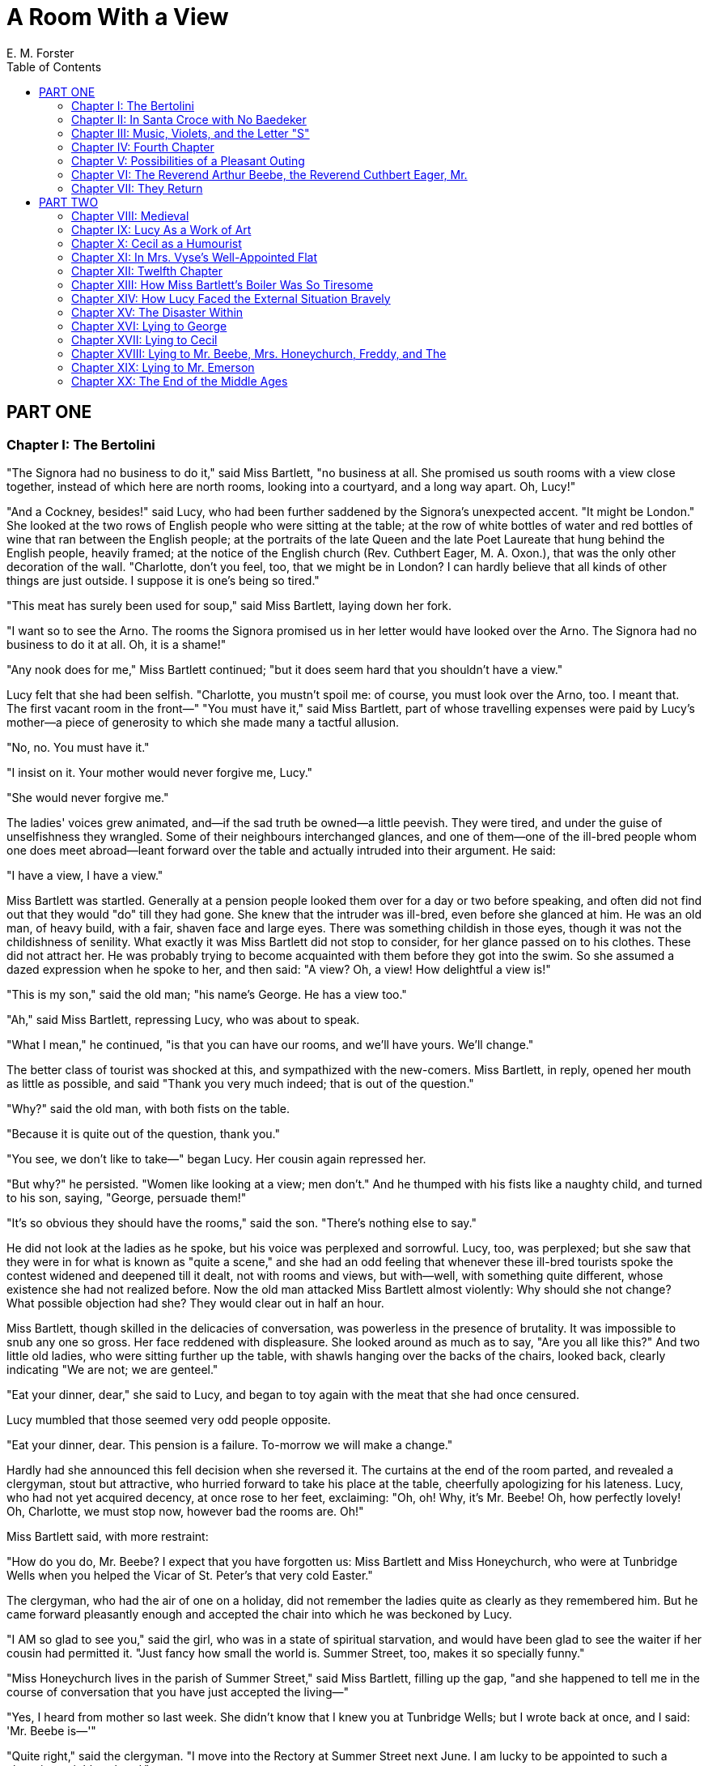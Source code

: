 :toc:
= A Room With a View
E. M. Forster

== PART ONE
=== Chapter I: The Bertolini

"The Signora had no business to do it," said Miss Bartlett, "no business
at all. She promised us south rooms with a view close together, instead
of which here are north rooms, looking into a courtyard, and a long way
apart. Oh, Lucy!"

"And a Cockney, besides!" said Lucy, who had been further saddened by
the Signora's unexpected accent. "It might be London." She looked at the
two rows of English people who were sitting at the table; at the row of
white bottles of water and red bottles of wine that ran between the
English people; at the portraits of the late Queen and the late Poet
Laureate that hung behind the English people, heavily framed; at the
notice of the English church (Rev. Cuthbert Eager, M. A. Oxon.), that
was the only other decoration of the wall. "Charlotte, don't you feel,
too, that we might be in London? I can hardly believe that all kinds of
other things are just outside. I suppose it is one's being so tired."

"This meat has surely been used for soup," said Miss Bartlett, laying
down her fork.

"I want so to see the Arno. The rooms the Signora promised us in her
letter would have looked over the Arno. The Signora had no business to
do it at all. Oh, it is a shame!"

"Any nook does for me," Miss Bartlett continued; "but it does seem hard
that you shouldn't have a view."

Lucy felt that she had been selfish. "Charlotte, you mustn't spoil me:
of course, you must look over the Arno, too. I meant that. The first
vacant room in the front—" "You must have it," said Miss Bartlett, part
of whose travelling expenses were paid by Lucy's mother—a piece of
generosity to which she made many a tactful allusion.

"No, no. You must have it."

"I insist on it. Your mother would never forgive me, Lucy."

"She would never forgive me."

The ladies' voices grew animated, and—if the sad truth be owned—a little
peevish. They were tired, and under the guise of unselfishness they
wrangled. Some of their neighbours interchanged glances, and one of
them—one of the ill-bred people whom one does meet abroad—leant forward
over the table and actually intruded into their argument. He said:

"I have a view, I have a view."

Miss Bartlett was startled. Generally at a pension people looked them
over for a day or two before speaking, and often did not find out that
they would "do" till they had gone. She knew that the intruder was
ill-bred, even before she glanced at him. He was an old man, of heavy
build, with a fair, shaven face and large eyes. There was something
childish in those eyes, though it was not the childishness of senility.
What exactly it was Miss Bartlett did not stop to consider, for her
glance passed on to his clothes. These did not attract her. He was
probably trying to become acquainted with them before they got into the
swim. So she assumed a dazed expression when he spoke to her, and then
said: "A view? Oh, a view! How delightful a view is!"

"This is my son," said the old man; "his name's George. He has a view
too."

"Ah," said Miss Bartlett, repressing Lucy, who was about to speak.

"What I mean," he continued, "is that you can have our rooms, and we'll
have yours. We'll change."

The better class of tourist was shocked at this, and sympathized with
the new-comers. Miss Bartlett, in reply, opened her mouth as little as
possible, and said "Thank you very much indeed; that is out of the
question."

"Why?" said the old man, with both fists on the table.

"Because it is quite out of the question, thank you."

"You see, we don't like to take—" began Lucy. Her cousin again repressed
her.

"But why?" he persisted. "Women like looking at a view; men don't." And
he thumped with his fists like a naughty child, and turned to his son,
saying, "George, persuade them!"

"It's so obvious they should have the rooms," said the son. "There's
nothing else to say."

He did not look at the ladies as he spoke, but his voice was perplexed
and sorrowful. Lucy, too, was perplexed; but she saw that they were in
for what is known as "quite a scene," and she had an odd feeling that
whenever these ill-bred tourists spoke the contest widened and deepened
till it dealt, not with rooms and views, but with—well, with something
quite different, whose existence she had not realized before. Now the
old man attacked Miss Bartlett almost violently: Why should she not
change? What possible objection had she? They would clear out in half an
hour.

Miss Bartlett, though skilled in the delicacies of conversation, was
powerless in the presence of brutality. It was impossible to snub any
one so gross. Her face reddened with displeasure. She looked around as
much as to say, "Are you all like this?" And two little old ladies, who
were sitting further up the table, with shawls hanging over the backs of
the chairs, looked back, clearly indicating "We are not; we are
genteel."

"Eat your dinner, dear," she said to Lucy, and began to toy again with
the meat that she had once censured.

Lucy mumbled that those seemed very odd people opposite.

"Eat your dinner, dear. This pension is a failure. To-morrow we will
make a change."

Hardly had she announced this fell decision when she reversed it. The
curtains at the end of the room parted, and revealed a clergyman, stout
but attractive, who hurried forward to take his place at the table,
cheerfully apologizing for his lateness. Lucy, who had not yet acquired
decency, at once rose to her feet, exclaiming: "Oh, oh! Why, it's Mr.
Beebe! Oh, how perfectly lovely! Oh, Charlotte, we must stop now,
however bad the rooms are. Oh!"

Miss Bartlett said, with more restraint:

"How do you do, Mr. Beebe? I expect that you have forgotten us: Miss
Bartlett and Miss Honeychurch, who were at Tunbridge Wells when you
helped the Vicar of St. Peter's that very cold Easter."

The clergyman, who had the air of one on a holiday, did not remember the
ladies quite as clearly as they remembered him. But he came forward
pleasantly enough and accepted the chair into which he was beckoned by
Lucy.

"I AM so glad to see you," said the girl, who was in a state of
spiritual starvation, and would have been glad to see the waiter if her
cousin had permitted it. "Just fancy how small the world is. Summer
Street, too, makes it so specially funny."

"Miss Honeychurch lives in the parish of Summer Street," said Miss
Bartlett, filling up the gap, "and she happened to tell me in the course
of conversation that you have just accepted the living—"

"Yes, I heard from mother so last week. She didn't know that I knew you
at Tunbridge Wells; but I wrote back at once, and I said: 'Mr. Beebe
is—'"

"Quite right," said the clergyman. "I move into the Rectory at Summer
Street next June. I am lucky to be appointed to such a charming
neighbourhood."

"Oh, how glad I am! The name of our house is Windy Corner." Mr. Beebe
bowed.

"There is mother and me generally, and my brother, though it's not often
we get him to ch—— The church is rather far off, I mean."

"Lucy, dearest, let Mr. Beebe eat his dinner."

"I am eating it, thank you, and enjoying it."

He preferred to talk to Lucy, whose playing he remembered, rather than
to Miss Bartlett, who probably remembered his sermons. He asked the girl
whether she knew Florence well, and was informed at some length that she
had never been there before. It is delightful to advise a newcomer, and
he was first in the field. "Don't neglect the country round," his advice
concluded. "The first fine afternoon drive up to Fiesole, and round by
Settignano, or something of that sort."

"No!" cried a voice from the top of the table. "Mr. Beebe, you are
wrong. The first fine afternoon your ladies must go to Prato."

"That lady looks so clever," whispered Miss Bartlett to her cousin. "We
are in luck."

And, indeed, a perfect torrent of information burst on them. People told
them what to see, when to see it, how to stop the electric trams, how to
get rid of the beggars, how much to give for a vellum blotter, how much
the place would grow upon them. The Pension Bertolini had decided,
almost enthusiastically, that they would do. Whichever way they looked,
kind ladies smiled and shouted at them. And above all rose the voice of
the clever lady, crying: "Prato! They must go to Prato. That place is
too sweetly squalid for words. I love it; I revel in shaking off the
trammels of respectability, as you know."

The young man named George glanced at the clever lady, and then returned
moodily to his plate. Obviously he and his father did not do. Lucy, in
the midst of her success, found time to wish they did. It gave her no
extra pleasure that any one should be left in the cold; and when she
rose to go, she turned back and gave the two outsiders a nervous little
bow.

The father did not see it; the son acknowledged it, not by another bow,
but by raising his eyebrows and smiling; he seemed to be smiling across
something.

She hastened after her cousin, who had already disappeared through the
curtains—curtains which smote one in the face, and seemed heavy with
more than cloth. Beyond them stood the unreliable Signora, bowing
good-evening to her guests, and supported by 'Enery, her little boy, and
Victorier, her daughter. It made a curious little scene, this attempt of
the Cockney to convey the grace and geniality of the South. And even
more curious was the drawing-room, which attempted to rival the solid
comfort of a Bloomsbury boarding-house. Was this really Italy?

Miss Bartlett was already seated on a tightly stuffed arm-chair, which
had the colour and the contours of a tomato. She was talking to Mr.
Beebe, and as she spoke, her long narrow head drove backwards and
forwards, slowly, regularly, as though she were demolishing some
invisible obstacle. "We are most grateful to you," she was saying. "The
first evening means so much. When you arrived we were in for a
peculiarly mauvais quart d'heure."

He expressed his regret.

"Do you, by any chance, know the name of an old man who sat opposite us
at dinner?"

"Emerson."

"Is he a friend of yours?"

"We are friendly—as one is in pensions."

"Then I will say no more."

He pressed her very slightly, and she said more.

"I am, as it were," she concluded, "the chaperon of my young cousin,
Lucy, and it would be a serious thing if I put her under an obligation
to people of whom we know nothing. His manner was somewhat unfortunate.
I hope I acted for the best."

"You acted very naturally," said he. He seemed thoughtful, and after a
few moments added: "All the same, I don't think much harm would have
come of accepting."

"No harm, of course. But we could not be under an obligation."

"He is rather a peculiar man." Again he hesitated, and then said gently:
"I think he would not take advantage of your acceptance, nor expect you
to show gratitude. He has the merit—if it is one—of saying exactly what
he means. He has rooms he does not value, and he thinks you would value
them. He no more thought of putting you under an obligation than he
thought of being polite. It is so difficult—at least, I find it
difficult—to understand people who speak the truth."

Lucy was pleased, and said: "I was hoping that he was nice; I do so
always hope that people will be nice."

"I think he is; nice and tiresome. I differ from him on almost every
point of any importance, and so, I expect—I may say I hope—you will
differ. But his is a type one disagrees with rather than deplores. When
he first came here he not unnaturally put people's backs up. He has no
tact and no manners—I don't mean by that that he has bad manners—and he
will not keep his opinions to himself. We nearly complained about him to
our depressing Signora, but I am glad to say we thought better of it."

"Am I to conclude," said Miss Bartlett, "that he is a Socialist?"

Mr. Beebe accepted the convenient word, not without a slight twitching
of the lips.

"And presumably he has brought up his son to be a Socialist, too?"

"I hardly know George, for he hasn't learnt to talk yet. He seems a nice
creature, and I think he has brains. Of course, he has all his father's
mannerisms, and it is quite possible that he, too, may be a Socialist."

"Oh, you relieve me," said Miss Bartlett. "So you think I ought to have
accepted their offer? You feel I have been narrow-minded and
suspicious?"

"Not at all," he answered; "I never suggested that."

"But ought I not to apologize, at all events, for my apparent rudeness?"

He replied, with some irritation, that it would be quite unnecessary,
and got up from his seat to go to the smoking-room.

"Was I a bore?" said Miss Bartlett, as soon as he had disappeared. "Why
didn't you talk, Lucy? He prefers young people, I'm sure. I do hope I
haven't monopolized him. I hoped you would have him all the evening, as
well as all dinner-time."

"He is nice," exclaimed Lucy. "Just what I remember. He seems to see
good in every one. No one would take him for a clergyman."

"My dear Lucia—"

"Well, you know what I mean. And you know how clergymen generally laugh;
Mr. Beebe laughs just like an ordinary man."

"Funny girl! How you do remind me of your mother. I wonder if she will
approve of Mr. Beebe."

"I'm sure she will; and so will Freddy."

"I think every one at Windy Corner will approve; it is the fashionable
world. I am used to Tunbridge Wells, where we are all hopelessly behind
the times."

"Yes," said Lucy despondently.

There was a haze of disapproval in the air, but whether the disapproval
was of herself, or of Mr. Beebe, or of the fashionable world at Windy
Corner, or of the narrow world at Tunbridge Wells, she could not
determine. She tried to locate it, but as usual she blundered. Miss
Bartlett sedulously denied disapproving of any one, and added "I am
afraid you are finding me a very depressing companion."

And the girl again thought: "I must have been selfish or unkind; I must
be more careful. It is so dreadful for Charlotte, being poor."

Fortunately one of the little old ladies, who for some time had been
smiling very benignly, now approached and asked if she might be allowed
to sit where Mr. Beebe had sat. Permission granted, she began to chatter
gently about Italy, the plunge it had been to come there, the gratifying
success of the plunge, the improvement in her sister's health, the
necessity of closing the bed-room windows at night, and of thoroughly
emptying the water-bottles in the morning. She handled her subjects
agreeably, and they were, perhaps, more worthy of attention than the
high discourse upon Guelfs and Ghibellines which was proceeding
tempestuously at the other end of the room. It was a real catastrophe,
not a mere episode, that evening of hers at Venice, when she had found
in her bedroom something that is one worse than a flea, though one
better than something else.

"But here you are as safe as in England. Signora Bertolini is so
English."

"Yet our rooms smell," said poor Lucy. "We dread going to bed."

"Ah, then you look into the court." She sighed. "If only Mr. Emerson was
more tactful! We were so sorry for you at dinner."

"I think he was meaning to be kind."

"Undoubtedly he was," said Miss Bartlett.

"Mr. Beebe has just been scolding me for my suspicious nature. Of
course, I was holding back on my cousin's account."

"Of course," said the little old lady; and they murmured that one could
not be too careful with a young girl.

Lucy tried to look demure, but could not help feeling a great fool. No
one was careful with her at home; or, at all events, she had not noticed
it.

"About old Mr. Emerson—I hardly know. No, he is not tactful; yet, have
you ever noticed that there are people who do things which are most
indelicate, and yet at the same time—beautiful?"

"Beautiful?" said Miss Bartlett, puzzled at the word. "Are not beauty
and delicacy the same?"

"So one would have thought," said the other helplessly. "But things are
so difficult, I sometimes think."

She proceeded no further into things, for Mr. Beebe reappeared, looking
extremely pleasant.

"Miss Bartlett," he cried, "it's all right about the rooms. I'm so glad.
Mr. Emerson was talking about it in the smoking-room, and knowing what I
did, I encouraged him to make the offer again. He has let me come and
ask you. He would be so pleased."

"Oh, Charlotte," cried Lucy to her cousin, "we must have the rooms now.
The old man is just as nice and kind as he can be."

Miss Bartlett was silent.

"I fear," said Mr. Beebe, after a pause, "that I have been officious. I
must apologize for my interference."

Gravely displeased, he turned to go. Not till then did Miss Bartlett
reply: "My own wishes, dearest Lucy, are unimportant in comparison with
yours. It would be hard indeed if I stopped you doing as you liked at
Florence, when I am only here through your kindness. If you wish me to
turn these gentlemen out of their rooms, I will do it. Would you then,
Mr. Beebe, kindly tell Mr. Emerson that I accept his kind offer, and
then conduct him to me, in order that I may thank him personally?"

She raised her voice as she spoke; it was heard all over the
drawing-room, and silenced the Guelfs and the Ghibellines. The
clergyman, inwardly cursing the female sex, bowed, and departed with her
message.

"Remember, Lucy, I alone am implicated in this. I do not wish the
acceptance to come from you. Grant me that, at all events."

Mr. Beebe was back, saying rather nervously:

"Mr. Emerson is engaged, but here is his son instead."

The young man gazed down on the three ladies, who felt seated on the
floor, so low were their chairs.

"My father," he said, "is in his bath, so you cannot thank him
personally. But any message given by you to me will be given by me to
him as soon as he comes out."

Miss Bartlett was unequal to the bath. All her barbed civilities came
forth wrong end first. Young Mr. Emerson scored a notable triumph to the
delight of Mr. Beebe and to the secret delight of Lucy.

"Poor young man!" said Miss Bartlett, as soon as he had gone.

"How angry he is with his father about the rooms! It is all he can do to
keep polite."

"In half an hour or so your rooms will be ready," said Mr. Beebe. Then
looking rather thoughtfully at the two cousins, he retired to his own
rooms, to write up his philosophic diary.

"Oh, dear!" breathed the little old lady, and shuddered as if all the
winds of heaven had entered the apartment. "Gentlemen sometimes do not
realize—" Her voice faded away, but Miss Bartlett seemed to understand
and a conversation developed, in which gentlemen who did not thoroughly
realize played a principal part. Lucy, not realizing either, was reduced
to literature. Taking up Baedeker's Handbook to Northern Italy, she
committed to memory the most important dates of Florentine History. For
she was determined to enjoy herself on the morrow. Thus the half-hour
crept profitably away, and at last Miss Bartlett rose with a sigh, and
said:

"I think one might venture now. No, Lucy, do not stir. I will
superintend the move."

"How you do do everything," said Lucy.

"Naturally, dear. It is my affair."

"But I would like to help you."

"No, dear."

Charlotte's energy! And her unselfishness! She had been thus all her
life, but really, on this Italian tour, she was surpassing herself. So
Lucy felt, or strove to feel. And yet—there was a rebellious spirit in
her which wondered whether the acceptance might not have been less
delicate and more beautiful. At all events, she entered her own room
without any feeling of joy.

"I want to explain," said Miss Bartlett, "why it is that I have taken
the largest room. Naturally, of course, I should have given it to you;
but I happen to know that it belongs to the young man, and I was sure
your mother would not like it."

Lucy was bewildered.

"If you are to accept a favour it is more suitable you should be under
an obligation to his father than to him. I am a woman of the world, in
my small way, and I know where things lead to. However, Mr. Beebe is a
guarantee of a sort that they will not presume on this."

"Mother wouldn't mind I'm sure," said Lucy, but again had the sense of
larger and unsuspected issues.

Miss Bartlett only sighed, and enveloped her in a protecting embrace as
she wished her good-night. It gave Lucy the sensation of a fog, and when
she reached her own room she opened the window and breathed the clean
night air, thinking of the kind old man who had enabled her to see the
lights dancing in the Arno and the cypresses of San Miniato, and the
foot-hills of the Apennines, black against the rising moon.

Miss Bartlett, in her room, fastened the window-shutters and locked the
door, and then made a tour of the apartment to see where the cupboards
led, and whether there were any oubliettes or secret entrances. It was
then that she saw, pinned up over the washstand, a sheet of paper on
which was scrawled an enormous note of interrogation. Nothing more.

"What does it mean?" she thought, and she examined it carefully by the
light of a candle. Meaningless at first, it gradually became menacing,
obnoxious, portentous with evil. She was seized with an impulse to
destroy it, but fortunately remembered that she had no right to do so,
since it must be the property of young Mr. Emerson. So she unpinned it
carefully, and put it between two pieces of blotting-paper to keep it
clean for him. Then she completed her inspection of the room, sighed
heavily according to her habit, and went to bed.

=== Chapter II: In Santa Croce with No Baedeker

It was pleasant to wake up in Florence, to open the eyes upon a bright
bare room, with a floor of red tiles which look clean though they are
not; with a painted ceiling whereon pink griffins and blue amorini sport
in a forest of yellow violins and bassoons. It was pleasant, too, to
fling wide the windows, pinching the fingers in unfamiliar fastenings,
to lean out into sunshine with beautiful hills and trees and marble
churches opposite, and close below, the Arno, gurgling against the
embankment of the road.

Over the river men were at work with spades and sieves on the sandy
foreshore, and on the river was a boat, also diligently employed for
some mysterious end. An electric tram came rushing underneath the
window. No one was inside it, except one tourist; but its platforms were
overflowing with Italians, who preferred to stand. Children tried to
hang on behind, and the conductor, with no malice, spat in their faces
to make them let go. Then soldiers appeared—good-looking, undersized
men—wearing each a knapsack covered with mangy fur, and a great-coat
which had been cut for some larger soldier. Beside them walked officers,
looking foolish and fierce, and before them went little boys, turning
somersaults in time with the band. The tramcar became entangled in their
ranks, and moved on painfully, like a caterpillar in a swarm of ants.
One of the little boys fell down, and some white bullocks came out of an
archway. Indeed, if it had not been for the good advice of an old man
who was selling button-hooks, the road might never have got clear.

Over such trivialities as these many a valuable hour may slip away, and
the traveller who has gone to Italy to study the tactile values of
Giotto, or the corruption of the Papacy, may return remembering nothing
but the blue sky and the men and women who live under it. So it was as
well that Miss Bartlett should tap and come in, and having commented on
Lucy's leaving the door unlocked, and on her leaning out of the window
before she was fully dressed, should urge her to hasten herself, or the
best of the day would be gone. By the time Lucy was ready her cousin had
done her breakfast, and was listening to the clever lady among the
crumbs.

A conversation then ensued, on not unfamiliar lines. Miss Bartlett was,
after all, a wee bit tired, and thought they had better spend the
morning settling in; unless Lucy would at all like to go out? Lucy would
rather like to go out, as it was her first day in Florence, but, of
course, she could go alone. Miss Bartlett could not allow this. Of
course she would accompany Lucy everywhere. Oh, certainly not; Lucy
would stop with her cousin. Oh, no! that would never do. Oh, yes!

At this point the clever lady broke in.

"If it is Mrs. Grundy who is troubling you, I do assure you that you can
neglect the good person. Being English, Miss Honeychurch will be
perfectly safe. Italians understand. A dear friend of mine, Contessa
Baroncelli, has two daughters, and when she cannot send a maid to school
with them, she lets them go in sailor-hats instead. Every one takes them
for English, you see, especially if their hair is strained tightly
behind."

Miss Bartlett was unconvinced by the safety of Contessa Baroncelli's
daughters. She was determined to take Lucy herself, her head not being
so very bad. The clever lady then said that she was going to spend a
long morning in Santa Croce, and if Lucy would come too, she would be
delighted.

"I will take you by a dear dirty back way, Miss Honeychurch, and if you
bring me luck, we shall have an adventure."

Lucy said that this was most kind, and at once opened the Baedeker, to
see where Santa Croce was.

"Tut, tut! Miss Lucy! I hope we shall soon emancipate you from Baedeker.
He does but touch the surface of things. As to the true Italy—he does
not even dream of it. The true Italy is only to be found by patient
observation."

This sounded very interesting, and Lucy hurried over her breakfast, and
started with her new friend in high spirits. Italy was coming at last.
The Cockney Signora and her works had vanished like a bad dream.

Miss Lavish—for that was the clever lady's name—turned to the right
along the sunny Lung' Arno. How delightfully warm! But a wind down the
side streets cut like a knife, didn't it? Ponte alle Grazie—particularly
interesting, mentioned by Dante. San Miniato—beautiful as well as
interesting; the crucifix that kissed a murderer—Miss Honeychurch would
remember the story. The men on the river were fishing. (Untrue; but
then, so is most information.) Then Miss Lavish darted under the archway
of the white bullocks, and she stopped, and she cried:

"A smell! a true Florentine smell! Every city, let me teach you, has its
own smell."

"Is it a very nice smell?" said Lucy, who had inherited from her mother
a distaste to dirt.

"One doesn't come to Italy for niceness," was the retort; "one comes for
life. Buon giorno! Buon giorno!" bowing right and left. "Look at that
adorable wine-cart! How the driver stares at us, dear, simple soul!"

So Miss Lavish proceeded through the streets of the city of Florence,
short, fidgety, and playful as a kitten, though without a kitten's
grace. It was a treat for the girl to be with any one so clever and so
cheerful; and a blue military cloak, such as an Italian officer wears,
only increased the sense of festivity.

"Buon giorno! Take the word of an old woman, Miss Lucy: you will never
repent of a little civility to your inferiors. That is the true
democracy. Though I am a real Radical as well. There, now you're
shocked."

"Indeed, I'm not!" exclaimed Lucy. "We are Radicals, too, out and out.
My father always voted for Mr. Gladstone, until he was so dreadful about
Ireland."

"I see, I see. And now you have gone over to the enemy."

"Oh, please—! If my father was alive, I am sure he would vote Radical
again now that Ireland is all right. And as it is, the glass over our
front door was broken last election, and Freddy is sure it was the
Tories; but mother says nonsense, a tramp."

"Shameful! A manufacturing district, I suppose?"

"No—in the Surrey hills. About five miles from Dorking, looking over the
Weald."

Miss Lavish seemed interested, and slackened her trot.

"What a delightful part; I know it so well. It is full of the very
nicest people. Do you know Sir Harry Otway—a Radical if ever there was?"

"Very well indeed."

"And old Mrs. Butterworth the philanthropist?"

"Why, she rents a field of us! How funny!"

Miss Lavish looked at the narrow ribbon of sky, and murmured: "Oh, you
have property in Surrey?"

"Hardly any," said Lucy, fearful of being thought a snob. "Only thirty
acres—just the garden, all downhill, and some fields."

Miss Lavish was not disgusted, and said it was just the size of her
aunt's Suffolk estate. Italy receded. They tried to remember the last
name of Lady Louisa some one, who had taken a house near Summer Street
the other year, but she had not liked it, which was odd of her. And just
as Miss Lavish had got the name, she broke off and exclaimed:

"Bless us! Bless us and save us! We've lost the way."

Certainly they had seemed a long time in reaching Santa Croce, the tower
of which had been plainly visible from the landing window. But Miss
Lavish had said so much about knowing her Florence by heart, that Lucy
had followed her with no misgivings.

"Lost! lost! My dear Miss Lucy, during our political diatribes we have
taken a wrong turning. How those horrid Conservatives would jeer at us!
What are we to do? Two lone females in an unknown town. Now, this is
what I call an adventure."

Lucy, who wanted to see Santa Croce, suggested, as a possible solution,
that they should ask the way there.

"Oh, but that is the word of a craven! And no, you are not, not, NOT to
look at your Baedeker. Give it to me; I shan't let you carry it. We will
simply drift."

Accordingly they drifted through a series of those grey-brown streets,
neither commodious nor picturesque, in which the eastern quarter of the
city abounds. Lucy soon lost interest in the discontent of Lady Louisa,
and became discontented herself. For one ravishing moment Italy
appeared. She stood in the Square of the Annunziata and saw in the
living terra-cotta those divine babies whom no cheap reproduction can
ever stale. There they stood, with their shining limbs bursting from the
garments of charity, and their strong white arms extended against
circlets of heaven. Lucy thought she had never seen anything more
beautiful; but Miss Lavish, with a shriek of dismay, dragged her
forward, declaring that they were out of their path now by at least a
mile.

The hour was approaching at which the continental breakfast begins, or
rather ceases, to tell, and the ladies bought some hot chestnut paste
out of a little shop, because it looked so typical. It tasted partly of
the paper in which it was wrapped, partly of hair oil, partly of the
great unknown. But it gave them strength to drift into another Piazza,
large and dusty, on the farther side of which rose a black-and-white
facade of surpassing ugliness. Miss Lavish spoke to it dramatically. It
was Santa Croce. The adventure was over.

"Stop a minute; let those two people go on, or I shall have to speak to
them. I do detest conventional intercourse. Nasty! they are going into
the church, too. Oh, the Britisher abroad!"

"We sat opposite them at dinner last night. They have given us their
rooms. They were so very kind."

"Look at their figures!" laughed Miss Lavish. "They walk through my
Italy like a pair of cows. It's very naughty of me, but I would like to
set an examination paper at Dover, and turn back every tourist who
couldn't pass it."

"What would you ask us?"

Miss Lavish laid her hand pleasantly on Lucy's arm, as if to suggest
that she, at all events, would get full marks. In this exalted mood they
reached the steps of the great church, and were about to enter it when
Miss Lavish stopped, squeaked, flung up her arms, and cried:

"There goes my local-colour box! I must have a word with him!"

And in a moment she was away over the Piazza, her military cloak
flapping in the wind; nor did she slacken speed till she caught up an
old man with white whiskers, and nipped him playfully upon the arm.

Lucy waited for nearly ten minutes. Then she began to get tired. The
beggars worried her, the dust blew in her eyes, and she remembered that
a young girl ought not to loiter in public places. She descended slowly
into the Piazza with the intention of rejoining Miss Lavish, who was
really almost too original. But at that moment Miss Lavish and her
local-colour box moved also, and disappeared down a side street, both
gesticulating largely. Tears of indignation came to Lucy's eyes partly
because Miss Lavish had jilted her, partly because she had taken her
Baedeker. How could she find her way home? How could she find her way
about in Santa Croce? Her first morning was ruined, and she might never
be in Florence again. A few minutes ago she had been all high spirits,
talking as a woman of culture, and half persuading herself that she was
full of originality. Now she entered the church depressed and
humiliated, not even able to remember whether it was built by the
Franciscans or the Dominicans. Of course, it must be a wonderful
building. But how like a barn! And how very cold! Of course, it
contained frescoes by Giotto, in the presence of whose tactile values
she was capable of feeling what was proper. But who was to tell her
which they were? She walked about disdainfully, unwilling to be
enthusiastic over monuments of uncertain authorship or date. There was
no one even to tell her which, of all the sepulchral slabs that paved
the nave and transepts, was the one that was really beautiful, the one
that had been most praised by Mr. Ruskin.

Then the pernicious charm of Italy worked on her, and, instead of
acquiring information, she began to be happy. She puzzled out the
Italian notices—the notices that forbade people to introduce dogs into
the church—the notice that prayed people, in the interest of health and
out of respect to the sacred edifice in which they found themselves, not
to spit. She watched the tourists; their noses were as red as their
Baedekers, so cold was Santa Croce. She beheld the horrible fate that
overtook three Papists—two he-babies and a she-baby—who began their
career by sousing each other with the Holy Water, and then proceeded to
the Machiavelli memorial, dripping but hallowed. Advancing towards it
very slowly and from immense distances, they touched the stone with
their fingers, with their handkerchiefs, with their heads, and then
retreated. What could this mean? They did it again and again. Then Lucy
realized that they had mistaken Machiavelli for some saint, hoping to
acquire virtue. Punishment followed quickly. The smallest he-baby
stumbled over one of the sepulchral slabs so much admired by Mr. Ruskin,
and entangled his feet in the features of a recumbent bishop. Protestant
as she was, Lucy darted forward. She was too late. He fell heavily upon
the prelate's upturned toes.

"Hateful bishop!" exclaimed the voice of old Mr. Emerson, who had darted
forward also. "Hard in life, hard in death. Go out into the sunshine,
little boy, and kiss your hand to the sun, for that is where you ought
to be. Intolerable bishop!"

The child screamed frantically at these words, and at these dreadful
people who picked him up, dusted him, rubbed his bruises, and told him
not to be superstitious.

"Look at him!" said Mr. Emerson to Lucy. "Here's a mess: a baby hurt,
cold, and frightened! But what else can you expect from a church?"

The child's legs had become as melting wax. Each time that old Mr.
Emerson and Lucy set it erect it collapsed with a roar. Fortunately an
Italian lady, who ought to have been saying her prayers, came to the
rescue. By some mysterious virtue, which mothers alone possess, she
stiffened the little boy's back-bone and imparted strength to his knees.
He stood. Still gibbering with agitation, he walked away.

"You are a clever woman," said Mr. Emerson. "You have done more than all
the relics in the world. I am not of your creed, but I do believe in
those who make their fellow-creatures happy. There is no scheme of the
universe—"

He paused for a phrase.

"Niente," said the Italian lady, and returned to her prayers.

"I'm not sure she understands English," suggested Lucy.

In her chastened mood she no longer despised the Emersons. She was
determined to be gracious to them, beautiful rather than delicate, and,
if possible, to erase Miss Bartlett's civility by some gracious
reference to the pleasant rooms.

"That woman understands everything," was Mr. Emerson's reply. "But what
are you doing here? Are you doing the church? Are you through with the
church?"

"No," cried Lucy, remembering her grievance. "I came here with Miss
Lavish, who was to explain everything; and just by the door—it is too
bad!—she simply ran away, and after waiting quite a time, I had to come
in by myself."

"Why shouldn't you?" said Mr. Emerson.

"Yes, why shouldn't you come by yourself?" said the son, addressing the
young lady for the first time.

"But Miss Lavish has even taken away Baedeker."

"Baedeker?" said Mr. Emerson. "I'm glad it's THAT you minded. It's worth
minding, the loss of a Baedeker. THAT'S worth minding."

Lucy was puzzled. She was again conscious of some new idea, and was not
sure whither it would lead her.

"If you've no Baedeker," said the son, "you'd better join us." Was this
where the idea would lead? She took refuge in her dignity.

"Thank you very much, but I could not think of that. I hope you do not
suppose that I came to join on to you. I really came to help with the
child, and to thank you for so kindly giving us your rooms last night. I
hope that you have not been put to any great inconvenience."

"My dear," said the old man gently, "I think that you are repeating what
you have heard older people say. You are pretending to be touchy; but
you are not really. Stop being so tiresome, and tell me instead what
part of the church you want to see. To take you to it will be a real
pleasure."

Now, this was abominably impertinent, and she ought to have been
furious. But it is sometimes as difficult to lose one's temper as it is
difficult at other times to keep it. Lucy could not get cross. Mr.
Emerson was an old man, and surely a girl might humour him. On the other
hand, his son was a young man, and she felt that a girl ought to be
offended with him, or at all events be offended before him. It was at
him that she gazed before replying.

"I am not touchy, I hope. It is the Giottos that I want to see, if you
will kindly tell me which they are."

The son nodded. With a look of sombre satisfaction, he led the way to
the Peruzzi Chapel. There was a hint of the teacher about him. She felt
like a child in school who had answered a question rightly.

The chapel was already filled with an earnest congregation, and out of
them rose the voice of a lecturer, directing them how to worship Giotto,
not by tactful valuations, but by the standards of the spirit.

"Remember," he was saying, "the facts about this church of Santa Croce;
how it was built by faith in the full fervour of medievalism, before any
taint of the Renaissance had appeared. Observe how Giotto in these
frescoes—now, unhappily, ruined by restoration—is untroubled by the
snares of anatomy and perspective. Could anything be more majestic, more
pathetic, beautiful, true? How little, we feel, avails knowledge and
technical cleverness against a man who truly feels!"

"No!" exclaimed Mr. Emerson, in much too loud a voice for church.
"Remember nothing of the sort! Built by faith indeed! That simply means
the workmen weren't paid properly. And as for the frescoes, I see no
truth in them. Look at that fat man in blue! He must weigh as much as I
do, and he is shooting into the sky like an air balloon."

He was referring to the fresco of the "Ascension of St. John." Inside,
the lecturer's voice faltered, as well it might. The audience shifted
uneasily, and so did Lucy. She was sure that she ought not to be with
these men; but they had cast a spell over her. They were so serious and
so strange that she could not remember how to behave.

"Now, did this happen, or didn't it? Yes or no?"

George replied:

"It happened like this, if it happened at all. I would rather go up to
heaven by myself than be pushed by cherubs; and if I got there I should
like my friends to lean out of it, just as they do here."

"You will never go up," said his father. "You and I, dear boy, will lie
at peace in the earth that bore us, and our names will disappear as
surely as our work survives."

"Some of the people can only see the empty grave, not the saint, whoever
he is, going up. It did happen like that, if it happened at all."

"Pardon me," said a frigid voice. "The chapel is somewhat small for two
parties. We will incommode you no longer."

The lecturer was a clergyman, and his audience must be also his flock,
for they held prayer-books as well as guide-books in their hands. They
filed out of the chapel in silence. Amongst them were the two little old
ladies of the Pension Bertolini—Miss Teresa and Miss Catherine Alan.

"Stop!" cried Mr. Emerson. "There's plenty of room for us all. Stop!"

The procession disappeared without a word.

Soon the lecturer could be heard in the next chapel, describing the life
of St. Francis.

"George, I do believe that clergyman is the Brixton curate."

George went into the next chapel and returned, saying "Perhaps he is. I
don't remember."

"Then I had better speak to him and remind him who I am. It's that Mr.
Eager. Why did he go? Did we talk too loud? How vexatious. I shall go
and say we are sorry. Hadn't I better? Then perhaps he will come back."

"He will not come back," said George.

But Mr. Emerson, contrite and unhappy, hurried away to apologize to the
Rev. Cuthbert Eager. Lucy, apparently absorbed in a lunette, could hear
the lecture again interrupted, the anxious, aggressive voice of the old
man, the curt, injured replies of his opponent. The son, who took every
little contretemps as if it were a tragedy, was listening also.

"My father has that effect on nearly every one," he informed her. "He
will try to be kind."

"I hope we all try," said she, smiling nervously.

"Because we think it improves our characters. But he is kind to people
because he loves them; and they find him out, and are offended, or
frightened."

"How silly of them!" said Lucy, though in her heart she sympathized; "I
think that a kind action done tactfully—"

"Tact!"

He threw up his head in disdain. Apparently she had given the wrong
answer. She watched the singular creature pace up and down the chapel.
For a young man his face was rugged, and—until the shadows fell upon
it—hard. Enshadowed, it sprang into tenderness. She saw him once again
at Rome, on the ceiling of the Sistine Chapel, carrying a burden of
acorns. Healthy and muscular, he yet gave her the feeling of greyness,
of tragedy that might only find solution in the night. The feeling soon
passed; it was unlike her to have entertained anything so subtle. Born
of silence and of unknown emotion, it passed when Mr. Emerson returned,
and she could re-enter the world of rapid talk, which was alone familiar
to her.

"Were you snubbed?" asked his son tranquilly.

"But we have spoilt the pleasure of I don't know how many people. They
won't come back."

"...full of innate sympathy...quickness to perceive good in
others...vision of the brotherhood of man..." Scraps of the lecture on
St. Francis came floating round the partition wall.

"Don't let us spoil yours," he continued to Lucy. "Have you looked at
those saints?"

"Yes," said Lucy. "They are lovely. Do you know which is the tombstone
that is praised in Ruskin?"

He did not know, and suggested that they should try to guess it. George,
rather to her relief, refused to move, and she and the old man wandered
not unpleasantly about Santa Croce, which, though it is like a barn, has
harvested many beautiful things inside its walls. There were also
beggars to avoid and guides to dodge round the pillars, and an old lady
with her dog, and here and there a priest modestly edging to his Mass
through the groups of tourists. But Mr. Emerson was only half
interested. He watched the lecturer, whose success he believed he had
impaired, and then he anxiously watched his son.

"Why will he look at that fresco?" he said uneasily. "I saw nothing in
it."

"I like Giotto," she replied. "It is so wonderful what they say about
his tactile values. Though I like things like the Della Robbia babies
better."

"So you ought. A baby is worth a dozen saints. And my baby's worth the
whole of Paradise, and as far as I can see he lives in Hell."

Lucy again felt that this did not do.

"In Hell," he repeated. "He's unhappy."

"Oh, dear!" said Lucy.

"How can he be unhappy when he is strong and alive? What more is one to
give him? And think how he has been brought up—free from all the
superstition and ignorance that lead men to hate one another in the name
of God. With such an education as that, I thought he was bound to grow
up happy."

She was no theologian, but she felt that here was a very foolish old
man, as well as a very irreligious one. She also felt that her mother
might not like her talking to that kind of person, and that Charlotte
would object most strongly.

"What are we to do with him?" he asked. "He comes out for his holiday to
Italy, and behaves—like that; like the little child who ought to have
been playing, and who hurt himself upon the tombstone. Eh? What did you
say?"

Lucy had made no suggestion. Suddenly he said:

"Now don't be stupid over this. I don't require you to fall in love with
my boy, but I do think you might try and understand him. You are nearer
his age, and if you let yourself go I am sure you are sensible. You
might help me. He has known so few women, and you have the time. You
stop here several weeks, I suppose? But let yourself go. You are
inclined to get muddled, if I may judge from last night. Let yourself
go. Pull out from the depths those thoughts that you do not understand,
and spread them out in the sunlight and know the meaning of them. By
understanding George you may learn to understand yourself. It will be
good for both of you."

To this extraordinary speech Lucy found no answer.

"I only know what it is that's wrong with him; not why it is."

"And what is it?" asked Lucy fearfully, expecting some harrowing tale.

"The old trouble; things won't fit."

"What things?"

"The things of the universe. It is quite true. They don't."

"Oh, Mr. Emerson, whatever do you mean?"

In his ordinary voice, so that she scarcely realized he was quoting
poetry, he said:

[verse]
___
From far, from eve and morning,
And yon twelve-winded sky,
The stuff of life to knit me
Blew hither: here am I
___

George and I both know this, but why does it distress him? We know that
we come from the winds, and that we shall return to them; that all life
is perhaps a knot, a tangle, a blemish in the eternal smoothness. But
why should this make us unhappy? Let us rather love one another, and
work and rejoice. I don't believe in this world sorrow."

Miss Honeychurch assented.

"Then make my boy think like us. Make him realize that by the side of
the everlasting Why there is a Yes—a transitory Yes if you like, but a
Yes."

Suddenly she laughed; surely one ought to laugh. A young man melancholy
because the universe wouldn't fit, because life was a tangle or a wind,
or a Yes, or something!

"I'm very sorry," she cried. "You'll think me unfeeling, but—but—" Then
she became matronly. "Oh, but your son wants employment. Has he no
particular hobby? Why, I myself have worries, but I can generally forget
them at the piano; and collecting stamps did no end of good for my
brother. Perhaps Italy bores him; you ought to try the Alps or the
Lakes."

The old man's face saddened, and he touched her gently with his hand.
This did not alarm her; she thought that her advice had impressed him
and that he was thanking her for it. Indeed, he no longer alarmed her at
all; she regarded him as a kind thing, but quite silly. Her feelings
were as inflated spiritually as they had been an hour ago esthetically,
before she lost Baedeker. The dear George, now striding towards them
over the tombstones, seemed both pitiable and absurd. He approached, his
face in the shadow. He said:

"Miss Bartlett."

"Oh, good gracious me!" said Lucy, suddenly collapsing and again seeing
the whole of life in a new perspective. "Where? Where?"

"In the nave."

"I see. Those gossiping little Miss Alans must have—" She checked
herself.

"Poor girl!" exploded Mr. Emerson. "Poor girl!"

She could not let this pass, for it was just what she was feeling
herself.

"Poor girl? I fail to understand the point of that remark. I think
myself a very fortunate girl, I assure you. I'm thoroughly happy, and
having a splendid time. Pray don't waste time mourning over me. There's
enough sorrow in the world, isn't there, without trying to invent it.
Good-bye. Thank you both so much for all your kindness. Ah, yes! there
does come my cousin. A delightful morning! Santa Croce is a wonderful
church."

She joined her cousin.

=== Chapter III: Music, Violets, and the Letter "S"

It so happened that Lucy, who found daily life rather chaotic, entered a
more solid world when she opened the piano. She was then no longer
either deferential or patronizing; no longer either a rebel or a slave.
The kingdom of music is not the kingdom of this world; it will accept
those whom breeding and intellect and culture have alike rejected. The
commonplace person begins to play, and shoots into the empyrean without
effort, whilst we look up, marvelling how he has escaped us, and
thinking how we could worship him and love him, would he but translate
his visions into human words, and his experiences into human actions.
Perhaps he cannot; certainly he does not, or does so very seldom. Lucy
had done so never.

She was no dazzling executante; her runs were not at all like strings of
pearls, and she struck no more right notes than was suitable for one of
her age and situation. Nor was she the passionate young lady, who
performs so tragically on a summer's evening with the window open.
Passion was there, but it could not be easily labelled; it slipped
between love and hatred and jealousy, and all the furniture of the
pictorial style. And she was tragical only in the sense that she was
great, for she loved to play on the side of Victory. Victory of what and
over what—that is more than the words of daily life can tell us. But
that some sonatas of Beethoven are written tragic no one can gainsay;
yet they can triumph or despair as the player decides, and Lucy had
decided that they should triumph.

A very wet afternoon at the Bertolini permitted her to do the thing she
really liked, and after lunch she opened the little draped piano. A few
people lingered round and praised her playing, but finding that she made
no reply, dispersed to their rooms to write up their diaries or to
sleep. She took no notice of Mr. Emerson looking for his son, nor of
Miss Bartlett looking for Miss Lavish, nor of Miss Lavish looking for
her cigarette-case. Like every true performer, she was intoxicated by
the mere feel of the notes: they were fingers caressing her own; and by
touch, not by sound alone, did she come to her desire.

Mr. Beebe, sitting unnoticed in the window, pondered this illogical
element in Miss Honeychurch, and recalled the occasion at Tunbridge
Wells when he had discovered it. It was at one of those entertainments
where the upper classes entertain the lower. The seats were filled with
a respectful audience, and the ladies and gentlemen of the parish, under
the auspices of their vicar, sang, or recited, or imitated the drawing
of a champagne cork. Among the promised items was "Miss Honeychurch.
Piano. Beethoven," and Mr. Beebe was wondering whether it would be
Adelaida, or the march of The Ruins of Athens, when his composure was
disturbed by the opening bars of Opus III. He was in suspense all
through the introduction, for not until the pace quickens does one know
what the performer intends. With the roar of the opening theme he knew
that things were going extraordinarily; in the chords that herald the
conclusion he heard the hammer strokes of victory. He was glad that she
only played the first movement, for he could have paid no attention to
the winding intricacies of the measures of nine-sixteen. The audience
clapped, no less respectful. It was Mr. Beebe who started the stamping;
it was all that one could do.

"Who is she?" he asked the vicar afterwards.

"Cousin of one of my parishioners. I do not consider her choice of a
piece happy. Beethoven is so usually simple and direct in his appeal
that it is sheer perversity to choose a thing like that, which, if
anything, disturbs."

"Introduce me."

"She will be delighted. She and Miss Bartlett are full of the praises of
your sermon."

"My sermon?" cried Mr. Beebe. "Why ever did she listen to it?"

When he was introduced he understood why, for Miss Honeychurch,
disjoined from her music stool, was only a young lady with a quantity of
dark hair and a very pretty, pale, undeveloped face. She loved going to
concerts, she loved stopping with her cousin, she loved iced coffee and
meringues. He did not doubt that she loved his sermon also. But before
he left Tunbridge Wells he made a remark to the vicar, which he now made
to Lucy herself when she closed the little piano and moved dreamily
towards him:

"If Miss Honeychurch ever takes to live as she plays, it will be very
exciting both for us and for her."

Lucy at once re-entered daily life.

"Oh, what a funny thing! Some one said just the same to mother, and she
said she trusted I should never live a duet."

"Doesn't Mrs. Honeychurch like music?"

"She doesn't mind it. But she doesn't like one to get excited over
anything; she thinks I am silly about it. She thinks—I can't make out.
Once, you know, I said that I liked my own playing better than any
one's. She has never got over it. Of course, I didn't mean that I played
well; I only meant—"

"Of course," said he, wondering why she bothered to explain.

"Music—" said Lucy, as if attempting some generality. She could not
complete it, and looked out absently upon Italy in the wet. The whole
life of the South was disorganized, and the most graceful nation in
Europe had turned into formless lumps of clothes.

The street and the river were dirty yellow, the bridge was dirty grey,
and the hills were dirty purple. Somewhere in their folds were concealed
Miss Lavish and Miss Bartlett, who had chosen this afternoon to visit
the Torre del Gallo.

"What about music?" said Mr. Beebe.

"Poor Charlotte will be sopped," was Lucy's reply.

The expedition was typical of Miss Bartlett, who would return cold,
tired, hungry, and angelic, with a ruined skirt, a pulpy Baedeker, and a
tickling cough in her throat. On another day, when the whole world was
singing and the air ran into the mouth, like wine, she would refuse to
stir from the drawing-room, saying that she was an old thing, and no fit
companion for a hearty girl.

"Miss Lavish has led your cousin astray. She hopes to find the true
Italy in the wet I believe."

"Miss Lavish is so original," murmured Lucy. This was a stock remark,
the supreme achievement of the Pension Bertolini in the way of
definition. Miss Lavish was so original. Mr. Beebe had his doubts, but
they would have been put down to clerical narrowness. For that, and for
other reasons, he held his peace.

"Is it true," continued Lucy in awe-struck tone, "that Miss Lavish is
writing a book?"

"They do say so."

"What is it about?"

"It will be a novel," replied Mr. Beebe, "dealing with modern Italy. Let
me refer you for an account to Miss Catharine Alan, who uses words
herself more admirably than any one I know."

"I wish Miss Lavish would tell me herself. We started such friends. But
I don't think she ought to have run away with Baedeker that morning in
Santa Croce. Charlotte was most annoyed at finding me practically alone,
and so I couldn't help being a little annoyed with Miss Lavish."

"The two ladies, at all events, have made it up."

He was interested in the sudden friendship between women so apparently
dissimilar as Miss Bartlett and Miss Lavish. They were always in each
other's company, with Lucy a slighted third. Miss Lavish he believed he
understood, but Miss Bartlett might reveal unknown depths of
strangeness, though not perhaps, of meaning. Was Italy deflecting her
from the path of prim chaperon, which he had assigned to her at
Tunbridge Wells? All his life he had loved to study maiden ladies; they
were his specialty, and his profession had provided him with ample
opportunities for the work. Girls like Lucy were charming to look at,
but Mr. Beebe was, from rather profound reasons, somewhat chilly in his
attitude towards the other sex, and preferred to be interested rather
than enthralled.

Lucy, for the third time, said that poor Charlotte would be sopped. The
Arno was rising in flood, washing away the traces of the little carts
upon the foreshore. But in the south-west there had appeared a dull haze
of yellow, which might mean better weather if it did not mean worse. She
opened the window to inspect, and a cold blast entered the room, drawing
a plaintive cry from Miss Catharine Alan, who entered at the same moment
by the door.

"Oh, dear Miss Honeychurch, you will catch a chill! And Mr. Beebe here
besides. Who would suppose this is Italy? There is my sister actually
nursing the hot-water can; no comforts or proper provisions."

She sidled towards them and sat down, self-conscious as she always was
on entering a room which contained one man, or a man and one woman.

"I could hear your beautiful playing, Miss Honeychurch, though I was in
my room with the door shut. Doors shut; indeed, most necessary. No one
has the least idea of privacy in this country. And one person catches it
from another."

Lucy answered suitably. Mr. Beebe was not able to tell the ladies of his
adventure at Modena, where the chambermaid burst in upon him in his
bath, exclaiming cheerfully, "Fa niente, sono vecchia." He contented
himself with saying: "I quite agree with you, Miss Alan. The Italians
are a most unpleasant people. They pry everywhere, they see everything,
and they know what we want before we know it ourselves. We are at their
mercy. They read our thoughts, they foretell our desires. From the
cab-driver down to—to Giotto, they turn us inside out, and I resent it.
Yet in their heart of hearts they are—how superficial! They have no
conception of the intellectual life. How right is Signora Bertolini, who
exclaimed to me the other day: 'Ho, Mr. Beebe, if you knew what I suffer
over the children's edjucaishion. HI won't 'ave my little Victorier
taught by a hignorant Italian what can't explain nothink!'"

Miss Alan did not follow, but gathered that she was being mocked in an
agreeable way. Her sister was a little disappointed in Mr. Beebe, having
expected better things from a clergyman whose head was bald and who wore
a pair of russet whiskers. Indeed, who would have supposed that
tolerance, sympathy, and a sense of humour would inhabit that militant
form?

In the midst of her satisfaction she continued to sidle, and at last the
cause was disclosed. From the chair beneath her she extracted a
gun-metal cigarette-case, on which were powdered in turquoise the
initials "E. L."

"That belongs to Lavish." said the clergyman. "A good fellow, Lavish,
but I wish she'd start a pipe."

"Oh, Mr. Beebe," said Miss Alan, divided between awe and mirth. "Indeed,
though it is dreadful for her to smoke, it is not quite as dreadful as
you suppose. She took to it, practically in despair, after her life's
work was carried away in a landslip. Surely that makes it more
excusable."

"What was that?" asked Lucy.

Mr. Beebe sat back complacently, and Miss Alan began as follows: "It was
a novel—and I am afraid, from what I can gather, not a very nice novel.
It is so sad when people who have abilities misuse them, and I must say
they nearly always do. Anyhow, she left it almost finished in the Grotto
of the Calvary at the Capuccini Hotel at Amalfi while she went for a
little ink. She said: 'Can I have a little ink, please?' But you know
what Italians are, and meanwhile the Grotto fell roaring on to the
beach, and the saddest thing of all is that she cannot remember what she
has written. The poor thing was very ill after it, and so got tempted
into cigarettes. It is a great secret, but I am glad to say that she is
writing another novel. She told Teresa and Miss Pole the other day that
she had got up all the local colour—this novel is to be about modern
Italy; the other was historical—but that she could not start till she
had an idea. First she tried Perugia for an inspiration, then she came
here—this must on no account get round. And so cheerful through it all!
I cannot help thinking that there is something to admire in every one,
even if you do not approve of them."

Miss Alan was always thus being charitable against her better judgment.
A delicate pathos perfumed her disconnected remarks, giving them
unexpected beauty, just as in the decaying autumn woods there sometimes
rise odours reminiscent of spring. She felt she had made almost too many
allowances, and apologized hurriedly for her toleration.

"All the same, she is a little too—I hardly like to say unwomanly, but
she behaved most strangely when the Emersons arrived."

Mr. Beebe smiled as Miss Alan plunged into an anecdote which he knew she
would be unable to finish in the presence of a gentleman.

"I don't know, Miss Honeychurch, if you have noticed that Miss Pole, the
lady who has so much yellow hair, takes lemonade. That old Mr. Emerson,
who puts things very strangely—"

Her jaw dropped. She was silent. Mr. Beebe, whose social resources were
endless, went out to order some tea, and she continued to Lucy in a
hasty whisper:

"Stomach. He warned Miss Pole of her stomach-acidity, he called it—and
he may have meant to be kind. I must say I forgot myself and laughed; it
was so sudden. As Teresa truly said, it was no laughing matter. But the
point is that Miss Lavish was positively ATTRACTED by his mentioning S.,
and said she liked plain speaking, and meeting different grades of
thought. She thought they were commercial travellers—'drummers' was the
word she used—and all through dinner she tried to prove that England,
our great and beloved country, rests on nothing but commerce. Teresa was
very much annoyed, and left the table before the cheese, saying as she
did so: 'There, Miss Lavish, is one who can confute you better than I,'
and pointed to that beautiful picture of Lord Tennyson. Then Miss Lavish
said: 'Tut! The early Victorians.' Just imagine! 'Tut! The early
Victorians.' My sister had gone, and I felt bound to speak. I said:
'Miss Lavish, I am an early Victorian; at least, that is to say, I will
hear no breath of censure against our dear Queen.' It was horrible
speaking. I reminded her how the Queen had been to Ireland when she did
not want to go, and I must say she was dumbfounded, and made no reply.
But, unluckily, Mr. Emerson overheard this part, and called in his deep
voice: 'Quite so, quite so! I honour the woman for her Irish visit.' The
woman! I tell things so badly; but you see what a tangle we were in by
this time, all on account of S. having been mentioned in the first
place. But that was not all. After dinner Miss Lavish actually came up
and said: 'Miss Alan, I am going into the smoking-room to talk to those
two nice men. Come, too.' Needless to say, I refused such an unsuitable
invitation, and she had the impertinence to tell me that it would
broaden my ideas, and said that she had four brothers, all University
men, except one who was in the army, who always made a point of talking
to commercial travellers."

"Let me finish the story," said Mr. Beebe, who had returned.

"Miss Lavish tried Miss Pole, myself, every one, and finally said: 'I
shall go alone.' She went. At the end of five minutes she returned
unobtrusively with a green baize board, and began playing patience."

"Whatever happened?" cried Lucy.

"No one knows. No one will ever know. Miss Lavish will never dare to
tell, and Mr. Emerson does not think it worth telling."

"Mr. Beebe—old Mr. Emerson, is he nice or not nice? I do so want to
know."

Mr. Beebe laughed and suggested that she should settle the question for
herself.

"No; but it is so difficult. Sometimes he is so silly, and then I do not
mind him. Miss Alan, what do you think? Is he nice?"

The little old lady shook her head, and sighed disapprovingly. Mr.
Beebe, whom the conversation amused, stirred her up by saying:

"I consider that you are bound to class him as nice, Miss Alan, after
that business of the violets."

"Violets? Oh, dear! Who told you about the violets? How do things get
round? A pension is a bad place for gossips. No, I cannot forget how
they behaved at Mr. Eager's lecture at Santa Croce. Oh, poor Miss
Honeychurch! It really was too bad. No, I have quite changed. I do NOT
like the Emersons. They are not nice."

Mr. Beebe smiled nonchalantly. He had made a gentle effort to introduce
the Emersons into Bertolini society, and the effort had failed. He was
almost the only person who remained friendly to them. Miss Lavish, who
represented intellect, was avowedly hostile, and now the Miss Alans, who
stood for good breeding, were following her. Miss Bartlett, smarting
under an obligation, would scarcely be civil. The case of Lucy was
different. She had given him a hazy account of her adventures in Santa
Croce, and he gathered that the two men had made a curious and possibly
concerted attempt to annex her, to show her the world from their own
strange standpoint, to interest her in their private sorrows and joys.
This was impertinent; he did not wish their cause to be championed by a
young girl: he would rather it should fail. After all, he knew nothing
about them, and pension joys, pension sorrows, are flimsy things;
whereas Lucy would be his parishioner.

Lucy, with one eye upon the weather, finally said that she thought the
Emersons were nice; not that she saw anything of them now. Even their
seats at dinner had been moved.

"But aren't they always waylaying you to go out with them, dear?" said
the little lady inquisitively.

"Only once. Charlotte didn't like it, and said something—quite politely,
of course."

"Most right of her. They don't understand our ways. They must find their
level."

Mr. Beebe rather felt that they had gone under. They had given up their
attempt—if it was one—to conquer society, and now the father was almost
as silent as the son. He wondered whether he would not plan a pleasant
day for these folk before they left—some expedition, perhaps, with Lucy
well chaperoned to be nice to them. It was one of Mr. Beebe's chief
pleasures to provide people with happy memories.

Evening approached while they chatted; the air became brighter; the
colours on the trees and hills were purified, and the Arno lost its
muddy solidity and began to twinkle. There were a few streaks of
bluish-green among the clouds, a few patches of watery light upon the
earth, and then the dripping facade of San Miniato shone brilliantly in
the declining sun.

"Too late to go out," said Miss Alan in a voice of relief. "All the
galleries are shut."

"I think I shall go out," said Lucy. "I want to go round the town in the
circular tram—on the platform by the driver."

Her two companions looked grave. Mr. Beebe, who felt responsible for her
in the absence of Miss Bartlett, ventured to say:

"I wish we could. Unluckily I have letters. If you do want to go out
alone, won't you be better on your feet?"

"Italians, dear, you know," said Miss Alan.

"Perhaps I shall meet some one who reads me through and through!"

But they still looked disapproval, and she so far conceded to Mr. Beebe
as to say that she would only go for a little walk, and keep to the
street frequented by tourists.

"She oughtn't really to go at all," said Mr. Beebe, as they watched her
from the window, "and she knows it. I put it down to too much
Beethoven."

=== Chapter IV: Fourth Chapter

Mr. Beebe was right. Lucy never knew her desires so clearly as after
music. She had not really appreciated the clergyman's wit, nor the
suggestive twitterings of Miss Alan. Conversation was tedious; she
wanted something big, and she believed that it would have come to her on
the wind-swept platform of an electric tram. This she might not attempt.
It was unladylike. Why? Why were most big things unladylike? Charlotte
had once explained to her why. It was not that ladies were inferior to
men; it was that they were different. Their mission was to inspire
others to achievement rather than to achieve themselves. Indirectly, by
means of tact and a spotless name, a lady could accomplish much. But if
she rushed into the fray herself she would be first censured, then
despised, and finally ignored. Poems had been written to illustrate this
point.

There is much that is immortal in this medieval lady. The dragons have
gone, and so have the knights, but still she lingers in our midst. She
reigned in many an early Victorian castle, and was Queen of much early
Victorian song. It is sweet to protect her in the intervals of business,
sweet to pay her honour when she has cooked our dinner well. But alas!
the creature grows degenerate. In her heart also there are springing up
strange desires. She too is enamoured of heavy winds, and vast
panoramas, and green expanses of the sea. She has marked the kingdom of
this world, how full it is of wealth, and beauty, and war—a radiant
crust, built around the central fires, spinning towards the receding
heavens. Men, declaring that she inspires them to it, move joyfully over
the surface, having the most delightful meetings with other men, happy,
not because they are masculine, but because they are alive. Before the
show breaks up she would like to drop the august title of the Eternal
Woman, and go there as her transitory self.

Lucy does not stand for the medieval lady, who was rather an ideal to
which she was bidden to lift her eyes when feeling serious. Nor has she
any system of revolt. Here and there a restriction annoyed her
particularly, and she would transgress it, and perhaps be sorry that she
had done so. This afternoon she was peculiarly restive. She would really
like to do something of which her well-wishers disapproved. As she might
not go on the electric tram, she went to Alinari's shop.

There she bought a photograph of Botticelli's "Birth of Venus." Venus,
being a pity, spoilt the picture, otherwise so charming, and Miss
Bartlett had persuaded her to do without it. (A pity in art of course
signified the nude.) Giorgione's "Tempesta," the "Idolino," some of the
Sistine frescoes and the Apoxyomenos, were added to it. She felt a
little calmer then, and bought Fra Angelico's "Coronation," Giotto's
"Ascension of St. John," some Della Robbia babies, and some Guido Reni
Madonnas. For her taste was catholic, and she extended uncritical
approval to every well-known name.

But though she spent nearly seven lire, the gates of liberty seemed
still unopened. She was conscious of her discontent; it was new to her
to be conscious of it. "The world," she thought, "is certainly full of
beautiful things, if only I could come across them." It was not
surprising that Mrs. Honeychurch disapproved of music, declaring that it
always left her daughter peevish, unpractical, and touchy.

"Nothing ever happens to me," she reflected, as she entered the Piazza
Signoria and looked nonchalantly at its marvels, now fairly familiar to
her. The great square was in shadow; the sunshine had come too late to
strike it. Neptune was already unsubstantial in the twilight, half god,
half ghost, and his fountain plashed dreamily to the men and satyrs who
idled together on its marge. The Loggia showed as the triple entrance of
a cave, wherein many a deity, shadowy, but immortal, looking forth upon
the arrivals and departures of mankind. It was the hour of unreality—the
hour, that is, when unfamiliar things are real. An older person at such
an hour and in such a place might think that sufficient was happening to
him, and rest content. Lucy desired more.

She fixed her eyes wistfully on the tower of the palace, which rose out
of the lower darkness like a pillar of roughened gold. It seemed no
longer a tower, no longer supported by earth, but some unattainable
treasure throbbing in the tranquil sky. Its brightness mesmerized her,
still dancing before her eyes when she bent them to the ground and
started towards home.

Then something did happen.

Two Italians by the Loggia had been bickering about a debt. "Cinque
lire," they had cried, "cinque lire!" They sparred at each other, and
one of them was hit lightly upon the chest. He frowned; he bent towards
Lucy with a look of interest, as if he had an important message for her.
He opened his lips to deliver it, and a stream of red came out between
them and trickled down his unshaven chin.

That was all. A crowd rose out of the dusk. It hid this extraordinary
man from her, and bore him away to the fountain. Mr. George Emerson
happened to be a few paces away, looking at her across the spot where
the man had been. How very odd! Across something. Even as she caught
sight of him he grew dim; the palace itself grew dim, swayed above her,
fell on to her softly, slowly, noiselessly, and the sky fell with it.

She thought: "Oh, what have I done?"

"Oh, what have I done?" she murmured, and opened her eyes.

George Emerson still looked at her, but not across anything. She had
complained of dullness, and lo! one man was stabbed, and another held
her in his arms.

They were sitting on some steps in the Uffizi Arcade. He must have
carried her. He rose when she spoke, and began to dust his knees. She
repeated:

"Oh, what have I done?"

"You fainted."

"I—I am very sorry."

"How are you now?"

"Perfectly well—absolutely well." And she began to nod and smile.

"Then let us come home. There's no point in our stopping."

He held out his hand to pull her up. She pretended not to see it. The
cries from the fountain—they had never ceased—rang emptily. The whole
world seemed pale and void of its original meaning.

"How very kind you have been! I might have hurt myself falling. But now
I am well. I can go alone, thank you."

His hand was still extended.

"Oh, my photographs!" she exclaimed suddenly.

"What photographs?"

"I bought some photographs at Alinari's. I must have dropped them out
there in the square." She looked at him cautiously. "Would you add to
your kindness by fetching them?"

He added to his kindness. As soon as he had turned his back, Lucy arose
with the running of a maniac and stole down the arcade towards the Arno.

"Miss Honeychurch!"

She stopped with her hand on her heart.

"You sit still; you aren't fit to go home alone."

"Yes, I am, thank you so very much."

"No, you aren't. You'd go openly if you were."

"But I had rather—"

"Then I don't fetch your photographs."

"I had rather be alone."

He said imperiously: "The man is dead—the man is probably dead; sit down
till you are rested." She was bewildered, and obeyed him. "And don't
move till I come back."

In the distance she saw creatures with black hoods, such as appear in
dreams. The palace tower had lost the reflection of the declining day,
and joined itself to earth. How should she talk to Mr. Emerson when he
returned from the shadowy square? Again the thought occurred to her,
"Oh, what have I done?"—the thought that she, as well as the dying man,
had crossed some spiritual boundary.

He returned, and she talked of the murder. Oddly enough, it was an easy
topic. She spoke of the Italian character; she became almost garrulous
over the incident that had made her faint five minutes before. Being
strong physically, she soon overcame the horror of blood. She rose
without his assistance, and though wings seemed to flutter inside her,
she walked firmly enough towards the Arno. There a cabman signalled to
them; they refused him.

"And the murderer tried to kiss him, you say—how very odd Italians
are!—and gave himself up to the police! Mr. Beebe was saying that
Italians know everything, but I think they are rather childish. When my
cousin and I were at the Pitti yesterday—What was that?"

He had thrown something into the stream.

"What did you throw in?"

"Things I didn't want," he said crossly.

"Mr. Emerson!"

"Well?"

"Where are the photographs?"

He was silent.

"I believe it was my photographs that you threw away."

"I didn't know what to do with them," he cried, and his voice was that
of an anxious boy. Her heart warmed towards him for the first time.
"They were covered with blood. There! I'm glad I've told you; and all
the time we were making conversation I was wondering what to do with
them." He pointed down-stream. "They've gone." The river swirled under
the bridge, "I did mind them so, and one is so foolish, it seemed better
that they should go out to the sea—I don't know; I may just mean that
they frightened me." Then the boy verged into a man. "For something
tremendous has happened; I must face it without getting muddled. It
isn't exactly that a man has died."

Something warned Lucy that she must stop him.

"It has happened," he repeated, "and I mean to find out what it is."

"Mr. Emerson—"

He turned towards her frowning, as if she had disturbed him in some
abstract quest.

"I want to ask you something before we go in."

They were close to their pension. She stopped and leant her elbows
against the parapet of the embankment. He did likewise. There is at
times a magic in identity of position; it is one of the things that have
suggested to us eternal comradeship. She moved her elbows before saying:

"I have behaved ridiculously."

He was following his own thoughts.

"I was never so much ashamed of myself in my life; I cannot think what
came over me."

"I nearly fainted myself," he said; but she felt that her attitude
repelled him.

"Well, I owe you a thousand apologies."

"Oh, all right."

"And—this is the real point—you know how silly people are
gossiping—ladies especially, I am afraid—you understand what I mean?"

"I'm afraid I don't."

"I mean, would you not mention it to any one, my foolish behaviour?"

"Your behaviour? Oh, yes, all right—all right."

"Thank you so much. And would you—"

She could not carry her request any further. The river was rushing below
them, almost black in the advancing night. He had thrown her photographs
into it, and then he had told her the reason. It struck her that it was
hopeless to look for chivalry in such a man. He would do her no harm by
idle gossip; he was trustworthy, intelligent, and even kind; he might
even have a high opinion of her. But he lacked chivalry; his thoughts,
like his behaviour, would not be modified by awe. It was useless to say
to him, "And would you—" and hope that he would complete the sentence
for himself, averting his eyes from her nakedness like the knight in
that beautiful picture. She had been in his arms, and he remembered it,
just as he remembered the blood on the photographs that she had bought
in Alinari's shop. It was not exactly that a man had died; something had
happened to the living: they had come to a situation where character
tells, and where childhood enters upon the branching paths of Youth.

"Well, thank you so much," she repeated, "How quickly these accidents do
happen, and then one returns to the old life!"

"I don't."

Anxiety moved her to question him.

His answer was puzzling: "I shall probably want to live."

"But why, Mr. Emerson? What do you mean?"

"I shall want to live, I say."

Leaning her elbows on the parapet, she contemplated the River Arno,
whose roar was suggesting some unexpected melody to her ears.

=== Chapter V: Possibilities of a Pleasant Outing

It was a family saying that "you never knew which way Charlotte Bartlett
would turn." She was perfectly pleasant and sensible over Lucy's
adventure, found the abridged account of it quite adequate, and paid
suitable tribute to the courtesy of Mr. George Emerson. She and Miss
Lavish had had an adventure also. They had been stopped at the Dazio
coming back, and the young officials there, who seemed impudent and
desoeuvre, had tried to search their reticules for provisions. It might
have been most unpleasant. Fortunately Miss Lavish was a match for any
one.

For good or for evil, Lucy was left to face her problem alone. None of
her friends had seen her, either in the Piazza or, later on, by the
embankment. Mr. Beebe, indeed, noticing her startled eyes at
dinner-time, had again passed to himself the remark of "Too much
Beethoven." But he only supposed that she was ready for an adventure,
not that she had encountered it. This solitude oppressed her; she was
accustomed to have her thoughts confirmed by others or, at all events,
contradicted; it was too dreadful not to know whether she was thinking
right or wrong.

At breakfast next morning she took decisive action. There were two plans
between which she had to choose. Mr. Beebe was walking up to the Torre
del Gallo with the Emersons and some American ladies. Would Miss
Bartlett and Miss Honeychurch join the party? Charlotte declined for
herself; she had been there in the rain the previous afternoon. But she
thought it an admirable idea for Lucy, who hated shopping, changing
money, fetching letters, and other irksome duties—all of which Miss
Bartlett must accomplish this morning and could easily accomplish alone.

"No, Charlotte!" cried the girl, with real warmth. "It's very kind of
Mr. Beebe, but I am certainly coming with you. I had much rather."

"Very well, dear," said Miss Bartlett, with a faint flush of pleasure
that called forth a deep flush of shame on the cheeks of Lucy. How
abominably she behaved to Charlotte, now as always! But now she should
alter. All morning she would be really nice to her.

She slipped her arm into her cousin's, and they started off along the
Lung' Arno. The river was a lion that morning in strength, voice, and
colour. Miss Bartlett insisted on leaning over the parapet to look at
it. She then made her usual remark, which was "How I do wish Freddy and
your mother could see this, too!"

Lucy fidgeted; it was tiresome of Charlotte to have stopped exactly
where she did.

"Look, Lucia! Oh, you are watching for the Torre del Gallo party. I
feared you would repent you of your choice."

Serious as the choice had been, Lucy did not repent. Yesterday had been
a muddle—queer and odd, the kind of thing one could not write down
easily on paper—but she had a feeling that Charlotte and her shopping
were preferable to George Emerson and the summit of the Torre del Gallo.
Since she could not unravel the tangle, she must take care not to
re-enter it. She could protest sincerely against Miss Bartlett's
insinuations.

But though she had avoided the chief actor, the scenery unfortunately
remained. Charlotte, with the complacency of fate, led her from the
river to the Piazza Signoria. She could not have believed that stones, a
Loggia, a fountain, a palace tower, would have such significance. For a
moment she understood the nature of ghosts.

The exact site of the murder was occupied, not by a ghost, but by Miss
Lavish, who had the morning newspaper in her hand. She hailed them
briskly. The dreadful catastrophe of the previous day had given her an
idea which she thought would work up into a book.

"Oh, let me congratulate you!" said Miss Bartlett. "After your despair
of yesterday! What a fortunate thing!"

"Aha! Miss Honeychurch, come you here I am in luck. Now, you are to tell
me absolutely everything that you saw from the beginning." Lucy poked at
the ground with her parasol.

"But perhaps you would rather not?"

"I'm sorry—if you could manage without it, I think I would rather not."

The elder ladies exchanged glances, not of disapproval; it is suitable
that a girl should feel deeply.

"It is I who am sorry," said Miss Lavish "literary hacks are shameless
creatures. I believe there's no secret of the human heart into which we
wouldn't pry."

She marched cheerfully to the fountain and back, and did a few
calculations in realism. Then she said that she had been in the Piazza
since eight o'clock collecting material. A good deal of it was
unsuitable, but of course one always had to adapt. The two men had
quarrelled over a five-franc note. For the five-franc note she should
substitute a young lady, which would raise the tone of the tragedy, and
at the same time furnish an excellent plot.

"What is the heroine's name?" asked Miss Bartlett.

"Leonora," said Miss Lavish; her own name was Eleanor.

"I do hope she's nice."

That desideratum would not be omitted.

"And what is the plot?"

Love, murder, abduction, revenge, was the plot. But it all came while
the fountain plashed to the satyrs in the morning sun.

"I hope you will excuse me for boring on like this," Miss Lavish
concluded. "It is so tempting to talk to really sympathetic people. Of
course, this is the barest outline. There will be a deal of local
colouring, descriptions of Florence and the neighbourhood, and I shall
also introduce some humorous characters. And let me give you all fair
warning: I intend to be unmerciful to the British tourist."

"Oh, you wicked woman," cried Miss Bartlett. "I am sure you are thinking
of the Emersons."

Miss Lavish gave a Machiavellian smile.

"I confess that in Italy my sympathies are not with my own countrymen.
It is the neglected Italians who attract me, and whose lives I am going
to paint so far as I can. For I repeat and I insist, and I have always
held most strongly, that a tragedy such as yesterday's is not the less
tragic because it happened in humble life."

There was a fitting silence when Miss Lavish had concluded. Then the
cousins wished success to her labours, and walked slowly away across the
square.

"She is my idea of a really clever woman," said Miss Bartlett. "That
last remark struck me as so particularly true. It should be a most
pathetic novel."

Lucy assented. At present her great aim was not to get put into it. Her
perceptions this morning were curiously keen, and she believed that Miss
Lavish had her on trial for an ingenue.

"She is emancipated, but only in the very best sense of the word,"
continued Miss Bartlett slowly. "None but the superficial would be
shocked at her. We had a long talk yesterday. She believes in justice
and truth and human interest. She told me also that she has a high
opinion of the destiny of woman—Mr. Eager! Why, how nice! What a
pleasant surprise!"

"Ah, not for me," said the chaplain blandly, "for I have been watching
you and Miss Honeychurch for quite a little time."

"We were chatting to Miss Lavish."

His brow contracted.

"So I saw. Were you indeed? Andate via! sono occupato!" The last remark
was made to a vender of panoramic photographs who was approaching with a
courteous smile. "I am about to venture a suggestion. Would you and Miss
Honeychurch be disposed to join me in a drive some day this week—a drive
in the hills? We might go up by Fiesole and back by Settignano. There is
a point on that road where we could get down and have an hour's ramble
on the hillside. The view thence of Florence is most beautiful—far
better than the hackneyed view of Fiesole. It is the view that Alessio
Baldovinetti is fond of introducing into his pictures. That man had a
decided feeling for landscape. Decidedly. But who looks at it to-day?
Ah, the world is too much for us."

Miss Bartlett had not heard of Alessio Baldovinetti, but she knew that
Mr. Eager was no commonplace chaplain. He was a member of the
residential colony who had made Florence their home. He knew the people
who never walked about with Baedekers, who had learnt to take a siesta
after lunch, who took drives the pension tourists had never heard of,
and saw by private influence galleries which were closed to them. Living
in delicate seclusion, some in furnished flats, others in Renaissance
villas on Fiesole's slope, they read, wrote, studied, and exchanged
ideas, thus attaining to that intimate knowledge, or rather perception,
of Florence which is denied to all who carry in their pockets the
coupons of Cook.

Therefore an invitation from the chaplain was something to be proud of.
Between the two sections of his flock he was often the only link, and it
was his avowed custom to select those of his migratory sheep who seemed
worthy, and give them a few hours in the pastures of the permanent. Tea
at a Renaissance villa? Nothing had been said about it yet. But if it
did come to that—how Lucy would enjoy it!

A few days ago and Lucy would have felt the same. But the joys of life
were grouping themselves anew. A drive in the hills with Mr. Eager and
Miss Bartlett—even if culminating in a residential tea-party—was no
longer the greatest of them. She echoed the raptures of Charlotte
somewhat faintly. Only when she heard that Mr. Beebe was also coming did
her thanks become more sincere.

"So we shall be a partie carree," said the chaplain. "In these days of
toil and tumult one has great needs of the country and its message of
purity. Andate via! andate presto, presto! Ah, the town! Beautiful as it
is, it is the town."

They assented.

"This very square—so I am told—witnessed yesterday the most sordid of
tragedies. To one who loves the Florence of Dante and Savonarola there
is something portentous in such desecration—portentous and humiliating."

"Humiliating indeed," said Miss Bartlett. "Miss Honeychurch happened to
be passing through as it happened. She can hardly bear to speak of it."
She glanced at Lucy proudly.

"And how came we to have you here?" asked the chaplain paternally.

Miss Bartlett's recent liberalism oozed away at the question. "Do not
blame her, please, Mr. Eager. The fault is mine: I left her
unchaperoned."

"So you were here alone, Miss Honeychurch?" His voice suggested
sympathetic reproof but at the same time indicated that a few harrowing
details would not be unacceptable. His dark, handsome face drooped
mournfully towards her to catch her reply.

"Practically."

"One of our pension acquaintances kindly brought her home," said Miss
Bartlett, adroitly concealing the sex of the preserver.

"For her also it must have been a terrible experience. I trust that
neither of you was at all—that it was not in your immediate proximity?"

Of the many things Lucy was noticing to-day, not the least remarkable
was this: the ghoulish fashion in which respectable people will nibble
after blood. George Emerson had kept the subject strangely pure.

"He died by the fountain, I believe," was her reply.

"And you and your friend—"

"Were over at the Loggia."

"That must have saved you much. You have not, of course, seen the
disgraceful illustrations which the gutter Press—This man is a public
nuisance; he knows that I am a resident perfectly well, and yet he goes
on worrying me to buy his vulgar views."

Surely the vendor of photographs was in league with Lucy—in the eternal
league of Italy with youth. He had suddenly extended his book before
Miss Bartlett and Mr. Eager, binding their hands together by a long
glossy ribbon of churches, pictures, and views.

"This is too much!" cried the chaplain, striking petulantly at one of
Fra Angelico's angels. She tore. A shrill cry rose from the vendor. The
book it seemed, was more valuable than one would have supposed.

"Willingly would I purchase—" began Miss Bartlett.

"Ignore him," said Mr. Eager sharply, and they all walked rapidly away
from the square.

But an Italian can never be ignored, least of all when he has a
grievance. His mysterious persecution of Mr. Eager became relentless;
the air rang with his threats and lamentations. He appealed to Lucy;
would not she intercede? He was poor—he sheltered a family—the tax on
bread. He waited, he gibbered, he was recompensed, he was dissatisfied,
he did not leave them until he had swept their minds clean of all
thoughts whether pleasant or unpleasant.

Shopping was the topic that now ensued. Under the chaplain's guidance
they selected many hideous presents and mementoes—florid little
picture-frames that seemed fashioned in gilded pastry; other little
frames, more severe, that stood on little easels, and were carven out of
oak; a blotting book of vellum; a Dante of the same material; cheap
mosaic brooches, which the maids, next Christmas, would never tell from
real; pins, pots, heraldic saucers, brown art-photographs; Eros and
Psyche in alabaster; St. Peter to match—all of which would have cost
less in London.

This successful morning left no pleasant impressions on Lucy. She had
been a little frightened, both by Miss Lavish and by Mr. Eager, she knew
not why. And as they frightened her, she had, strangely enough, ceased
to respect them. She doubted that Miss Lavish was a great artist. She
doubted that Mr. Eager was as full of spirituality and culture as she
had been led to suppose. They were tried by some new test, and they were
found wanting. As for Charlotte—as for Charlotte she was exactly the
same. It might be possible to be nice to her; it was impossible to love
her.

"The son of a labourer; I happen to know it for a fact. A mechanic of
some sort himself when he was young; then he took to writing for the
Socialistic Press. I came across him at Brixton."

They were talking about the Emersons.

"How wonderfully people rise in these days!" sighed Miss Bartlett,
fingering a model of the leaning Tower of Pisa.

"Generally," replied Mr. Eager, "one has only sympathy for their
success. The desire for education and for social advance—in these things
there is something not wholly vile. There are some working men whom one
would be very willing to see out here in Florence—little as they would
make of it."

"Is he a journalist now?" Miss Bartlett asked.

"He is not; he made an advantageous marriage."

He uttered this remark with a voice full of meaning, and ended with a
sigh.

"Oh, so he has a wife."

"Dead, Miss Bartlett, dead. I wonder—yes I wonder how he has the
effrontery to look me in the face, to dare to claim acquaintance with
me. He was in my London parish long ago. The other day in Santa Croce,
when he was with Miss Honeychurch, I snubbed him. Let him beware that he
does not get more than a snub."

"What?" cried Lucy, flushing.

"Exposure!" hissed Mr. Eager.

He tried to change the subject; but in scoring a dramatic point he had
interested his audience more than he had intended. Miss Bartlett was
full of very natural curiosity. Lucy, though she wished never to see the
Emersons again, was not disposed to condemn them on a single word.

"Do you mean," she asked, "that he is an irreligious man? We know that
already."

"Lucy, dear—" said Miss Bartlett, gently reproving her cousin's
penetration.

"I should be astonished if you knew all. The boy—an innocent child at
the time—I will exclude. God knows what his education and his inherited
qualities may have made him."

"Perhaps," said Miss Bartlett, "it is something that we had better not
hear."

"To speak plainly," said Mr. Eager, "it is. I will say no more." For the
first time Lucy's rebellious thoughts swept out in words—for the first
time in her life.

"You have said very little."

"It was my intention to say very little," was his frigid reply.

He gazed indignantly at the girl, who met him with equal indignation.
She turned towards him from the shop counter; her breast heaved quickly.
He observed her brow, and the sudden strength of her lips. It was
intolerable that she should disbelieve him.

"Murder, if you want to know," he cried angrily. "That man murdered his
wife!"

"How?" she retorted.

"To all intents and purposes he murdered her. That day in Santa
Croce—did they say anything against me?"

"Not a word, Mr. Eager—not a single word."

"Oh, I thought they had been libelling me to you. But I suppose it is
only their personal charms that makes you defend them."

"I'm not defending them," said Lucy, losing her courage, and relapsing
into the old chaotic methods. "They're nothing to me."

"How could you think she was defending them?" said Miss Bartlett, much
discomfited by the unpleasant scene. The shopman was possibly listening.

"She will find it difficult. For that man has murdered his wife in the
sight of God."

The addition of God was striking. But the chaplain was really trying to
qualify a rash remark. A silence followed which might have been
impressive, but was merely awkward. Then Miss Bartlett hastily purchased
the Leaning Tower, and led the way into the street.

"I must be going," said he, shutting his eyes and taking out his watch.

Miss Bartlett thanked him for his kindness, and spoke with enthusiasm of
the approaching drive.

"Drive? Oh, is our drive to come off?"

Lucy was recalled to her manners, and after a little exertion the
complacency of Mr. Eager was restored.

"Bother the drive!" exclaimed the girl, as soon as he had departed. "It
is just the drive we had arranged with Mr. Beebe without any fuss at
all. Why should he invite us in that absurd manner? We might as well
invite him. We are each paying for ourselves."

Miss Bartlett, who had intended to lament over the Emersons, was
launched by this remark into unexpected thoughts.

"If that is so, dear—if the drive we and Mr. Beebe are going with Mr.
Eager is really the same as the one we are going with Mr. Beebe, then I
foresee a sad kettle of fish."

"How?"

"Because Mr. Beebe has asked Eleanor Lavish to come, too."

"That will mean another carriage."

"Far worse. Mr. Eager does not like Eleanor. She knows it herself. The
truth must be told; she is too unconventional for him."

They were now in the newspaper-room at the English bank. Lucy stood by
the central table, heedless of Punch and the Graphic, trying to answer,
or at all events to formulate the questions rioting in her brain. The
well-known world had broken up, and there emerged Florence, a magic city
where people thought and did the most extraordinary things. Murder,
accusations of murder, a lady clinging to one man and being rude to
another—were these the daily incidents of her streets? Was there more in
her frank beauty than met the eye—the power, perhaps, to evoke passions,
good and bad, and to bring them speedily to a fulfillment?

Happy Charlotte, who, though greatly troubled over things that did not
matter, seemed oblivious to things that did; who could conjecture with
admirable delicacy "where things might lead to," but apparently lost
sight of the goal as she approached it. Now she was crouching in the
corner trying to extract a circular note from a kind of linen nose-bag
which hung in chaste concealment round her neck. She had been told that
this was the only safe way to carry money in Italy; it must only be
broached within the walls of the English bank. As she groped she
murmured: "Whether it is Mr. Beebe who forgot to tell Mr. Eager, or Mr.
Eager who forgot when he told us, or whether they have decided to leave
Eleanor out altogether—which they could scarcely do—but in any case we
must be prepared. It is you they really want; I am only asked for
appearances. You shall go with the two gentlemen, and I and Eleanor will
follow behind. A one-horse carriage would do for us. Yet how difficult
it is!"

"It is indeed," replied the girl, with a gravity that sounded
sympathetic.

"What do you think about it?" asked Miss Bartlett, flushed from the
struggle, and buttoning up her dress.

"I don't know what I think, nor what I want."

"Oh, dear, Lucy! I do hope Florence isn't boring you. Speak the word,
and, as you know, I would take you to the ends of the earth to-morrow."

"Thank you, Charlotte," said Lucy, and pondered over the offer.

There were letters for her at the bureau—one from her brother, full of
athletics and biology; one from her mother, delightful as only her
mother's letters could be. She had read in it of the crocuses which had
been bought for yellow and were coming up puce, of the new parlour-maid,
who had watered the ferns with essence of lemonade, of the semi-detached
cottages which were ruining Summer Street, and breaking the heart of Sir
Harry Otway. She recalled the free, pleasant life of her home, where she
was allowed to do everything, and where nothing ever happened to her.
The road up through the pine-woods, the clean drawing-room, the view
over the Sussex Weald—all hung before her bright and distinct, but
pathetic as the pictures in a gallery to which, after much experience, a
traveller returns.

"And the news?" asked Miss Bartlett.

"Mrs. Vyse and her son have gone to Rome," said Lucy, giving the news
that interested her least. "Do you know the Vyses?"

"Oh, not that way back. We can never have too much of the dear Piazza
Signoria."

"They're nice people, the Vyses. So clever—my idea of what's really
clever. Don't you long to be in Rome?"

"I die for it!"

The Piazza Signoria is too stony to be brilliant. It has no grass, no
flowers, no frescoes, no glittering walls of marble or comforting
patches of ruddy brick. By an odd chance—unless we believe in a
presiding genius of places—the statues that relieve its severity
suggest, not the innocence of childhood, nor the glorious bewilderment
of youth, but the conscious achievements of maturity. Perseus and
Judith, Hercules and Thusnelda, they have done or suffered something,
and though they are immortal, immortality has come to them after
experience, not before. Here, not only in the solitude of Nature, might
a hero meet a goddess, or a heroine a god.

"Charlotte!" cried the girl suddenly. "Here's an idea. What if we popped
off to Rome to-morrow—straight to the Vyses' hotel? For I do know what I
want. I'm sick of Florence. No, you said you'd go to the ends of the
earth! Do! Do!"

Miss Bartlett, with equal vivacity, replied:

"Oh, you droll person! Pray, what would become of your drive in the
hills?"

They passed together through the gaunt beauty of the square, laughing
over the unpractical suggestion.

=== Chapter VI: The Reverend Arthur Beebe, the Reverend Cuthbert Eager, Mr.
Emerson, Mr. George Emerson, Miss Eleanor Lavish, Miss Charlotte
Bartlett, and Miss Lucy Honeychurch Drive Out in Carriages to See a
View; Italians Drive Them.

It was Phaethon who drove them to Fiesole that memorable day, a youth
all irresponsibility and fire, recklessly urging his master's horses up
the stony hill. Mr. Beebe recognized him at once. Neither the Ages of
Faith nor the Age of Doubt had touched him; he was Phaethon in Tuscany
driving a cab. And it was Persephone whom he asked leave to pick up on
the way, saying that she was his sister—Persephone, tall and slender and
pale, returning with the Spring to her mother's cottage, and still
shading her eyes from the unaccustomed light. To her Mr. Eager objected,
saying that here was the thin edge of the wedge, and one must guard
against imposition. But the ladies interceded, and when it had been made
clear that it was a very great favour, the goddess was allowed to mount
beside the god.

Phaethon at once slipped the left rein over her head, thus enabling
himself to drive with his arm round her waist. She did not mind. Mr.
Eager, who sat with his back to the horses, saw nothing of the
indecorous proceeding, and continued his conversation with Lucy. The
other two occupants of the carriage were old Mr. Emerson and Miss
Lavish. For a dreadful thing had happened: Mr. Beebe, without consulting
Mr. Eager, had doubled the size of the party. And though Miss Bartlett
and Miss Lavish had planned all the morning how the people were to sit,
at the critical moment when the carriages came round they lost their
heads, and Miss Lavish got in with Lucy, while Miss Bartlett, with
George Emerson and Mr. Beebe, followed on behind.

It was hard on the poor chaplain to have his partie carree thus
transformed. Tea at a Renaissance villa, if he had ever meditated it,
was now impossible. Lucy and Miss Bartlett had a certain style about
them, and Mr. Beebe, though unreliable, was a man of parts. But a shoddy
lady writer and a journalist who had murdered his wife in the sight of
God—they should enter no villa at his introduction.

Lucy, elegantly dressed in white, sat erect and nervous amid these
explosive ingredients, attentive to Mr. Eager, repressive towards Miss
Lavish, watchful of old Mr. Emerson, hitherto fortunately asleep, thanks
to a heavy lunch and the drowsy atmosphere of Spring. She looked on the
expedition as the work of Fate. But for it she would have avoided George
Emerson successfully. In an open manner he had shown that he wished to
continue their intimacy. She had refused, not because she disliked him,
but because she did not know what had happened, and suspected that he
did know. And this frightened her.

For the real event—whatever it was—had taken place, not in the Loggia,
but by the river. To behave wildly at the sight of death is pardonable.
But to discuss it afterwards, to pass from discussion into silence, and
through silence into sympathy, that is an error, not of a startled
emotion, but of the whole fabric. There was really something blameworthy
(she thought) in their joint contemplation of the shadowy stream, in the
common impulse which had turned them to the house without the passing of
a look or word. This sense of wickedness had been slight at first. She
had nearly joined the party to the Torre del Gallo. But each time that
she avoided George it became more imperative that she should avoid him
again. And now celestial irony, working through her cousin and two
clergymen, did not suffer her to leave Florence till she had made this
expedition with him through the hills.

Meanwhile Mr. Eager held her in civil converse; their little tiff was
over.

"So, Miss Honeychurch, you are travelling? As a student of art?"

"Oh, dear me, no—oh, no!"

"Perhaps as a student of human nature," interposed Miss Lavish, "like
myself?"

"Oh, no. I am here as a tourist."

"Oh, indeed," said Mr. Eager. "Are you indeed? If you will not think me
rude, we residents sometimes pity you poor tourists not a little—handed
about like a parcel of goods from Venice to Florence, from Florence to
Rome, living herded together in pensions or hotels, quite unconscious of
anything that is outside Baedeker, their one anxiety to get 'done' or
'through' and go on somewhere else. The result is, they mix up towns,
rivers, palaces in one inextricable whirl. You know the American girl in
Punch who says: 'Say, poppa, what did we see at Rome?' And the father
replies: 'Why, guess Rome was the place where we saw the yaller dog.'
There's travelling for you. Ha! ha! ha!"

"I quite agree," said Miss Lavish, who had several times tried to
interrupt his mordant wit. "The narrowness and superficiality of the
Anglo-Saxon tourist is nothing less than a menace."

"Quite so. Now, the English colony at Florence, Miss Honeychurch—and it
is of considerable size, though, of course, not all equally—a few are
here for trade, for example. But the greater part are students. Lady
Helen Laverstock is at present busy over Fra Angelico. I mention her
name because we are passing her villa on the left. No, you can only see
it if you stand—no, do not stand; you will fall. She is very proud of
that thick hedge. Inside, perfect seclusion. One might have gone back
six hundred years. Some critics believe that her garden was the scene of
The Decameron, which lends it an additional interest, does it not?"

"It does indeed!" cried Miss Lavish. "Tell me, where do they place the
scene of that wonderful seventh day?"

But Mr. Eager proceeded to tell Miss Honeychurch that on the right lived
Mr. Someone Something, an American of the best type—so rare!—and that
the Somebody Elses were farther down the hill. "Doubtless you know her
monographs in the series of 'Mediaeval Byways'? He is working at
Gemistus Pletho. Sometimes as I take tea in their beautiful grounds I
hear, over the wall, the electric tram squealing up the new road with
its loads of hot, dusty, unintelligent tourists who are going to 'do'
Fiesole in an hour in order that they may say they have been there, and
I think—think—I think how little they think what lies so near them."

During this speech the two figures on the box were sporting with each
other disgracefully. Lucy had a spasm of envy. Granted that they wished
to misbehave, it was pleasant for them to be able to do so. They were
probably the only people enjoying the expedition. The carriage swept
with agonizing jolts up through the Piazza of Fiesole and into the
Settignano road.

"Piano! piano!" said Mr. Eager, elegantly waving his hand over his head.

"Va bene, signore, va bene, va bene," crooned the driver, and whipped
his horses up again.

Now Mr. Eager and Miss Lavish began to talk against each other on the
subject of Alessio Baldovinetti. Was he a cause of the Renaissance, or
was he one of its manifestations? The other carriage was left behind. As
the pace increased to a gallop the large, slumbering form of Mr. Emerson
was thrown against the chaplain with the regularity of a machine.

"Piano! piano!" said he, with a martyred look at Lucy.

An extra lurch made him turn angrily in his seat. Phaethon, who for some
time had been endeavouring to kiss Persephone, had just succeeded.

A little scene ensued, which, as Miss Bartlett said afterwards, was most
unpleasant. The horses were stopped, the lovers were ordered to
disentangle themselves, the boy was to lose his pourboire, the girl was
immediately to get down.

"She is my sister," said he, turning round on them with piteous eyes.

Mr. Eager took the trouble to tell him that he was a liar.

Phaethon hung down his head, not at the matter of the accusation, but at
its manner. At this point Mr. Emerson, whom the shock of stopping had
awoke, declared that the lovers must on no account be separated, and
patted them on the back to signify his approval. And Miss Lavish, though
unwilling to ally him, felt bound to support the cause of Bohemianism.

"Most certainly I would let them be," she cried. "But I dare say I shall
receive scant support. I have always flown in the face of the
conventions all my life. This is what I call an adventure."

"We must not submit," said Mr. Eager. "I knew he was trying it on. He is
treating us as if we were a party of Cook's tourists."

"Surely no!" said Miss Lavish, her ardour visibly decreasing.

The other carriage had drawn up behind, and sensible Mr. Beebe called
out that after this warning the couple would be sure to behave
themselves properly.

"Leave them alone," Mr. Emerson begged the chaplain, of whom he stood in
no awe. "Do we find happiness so often that we should turn it off the
box when it happens to sit there? To be driven by lovers—A king might
envy us, and if we part them it's more like sacrilege than anything I
know."

Here the voice of Miss Bartlett was heard saying that a crowd had begun
to collect.

Mr. Eager, who suffered from an over-fluent tongue rather than a
resolute will, was determined to make himself heard. He addressed the
driver again. Italian in the mouth of Italians is a deep-voiced stream,
with unexpected cataracts and boulders to preserve it from monotony. In
Mr. Eager's mouth it resembled nothing so much as an acid whistling
fountain which played ever higher and higher, and quicker and quicker,
and more and more shrilly, till abruptly it was turned off with a click.

"Signorina!" said the man to Lucy, when the display had ceased. Why
should he appeal to Lucy?

"Signorina!" echoed Persephone in her glorious contralto. She pointed at
the other carriage. Why?

For a moment the two girls looked at each other. Then Persephone got
down from the box.

"Victory at last!" said Mr. Eager, smiting his hands together as the
carriages started again.

"It is not victory," said Mr. Emerson. "It is defeat. You have parted
two people who were happy."

Mr. Eager shut his eyes. He was obliged to sit next to Mr. Emerson, but
he would not speak to him. The old man was refreshed by sleep, and took
up the matter warmly. He commanded Lucy to agree with him; he shouted
for support to his son.

"We have tried to buy what cannot be bought with money. He has bargained
to drive us, and he is doing it. We have no rights over his soul."

Miss Lavish frowned. It is hard when a person you have classed as
typically British speaks out of his character.

"He was not driving us well," she said. "He jolted us."

"That I deny. It was as restful as sleeping. Aha! he is jolting us now.
Can you wonder? He would like to throw us out, and most certainly he is
justified. And if I were superstitious I'd be frightened of the girl,
too. It doesn't do to injure young people. Have you ever heard of
Lorenzo de Medici?"

Miss Lavish bristled.

"Most certainly I have. Do you refer to Lorenzo il Magnifico, or to
Lorenzo, Duke of Urbino, or to Lorenzo surnamed Lorenzino on account of
his diminutive stature?"

"The Lord knows. Possibly he does know, for I refer to Lorenzo the poet.
He wrote a line—so I heard yesterday—which runs like this: 'Don't go
fighting against the Spring.'"

Mr. Eager could not resist the opportunity for erudition.

"Non fate guerra al Maggio," he murmured. "'War not with the May' would
render a correct meaning."

"The point is, we have warred with it. Look." He pointed to the Val
d'Arno, which was visible far below them, through the budding trees.
"Fifty miles of Spring, and we've come up to admire them. Do you suppose
there's any difference between Spring in nature and Spring in man? But
there we go, praising the one and condemning the other as improper,
ashamed that the same work eternally through both."

No one encouraged him to talk. Presently Mr. Eager gave a signal for the
carriages to stop and marshalled the party for their ramble on the hill.
A hollow like a great amphitheatre, full of terraced steps and misty
olives, now lay between them and the heights of Fiesole, and the road,
still following its curve, was about to sweep on to a promontory which
stood out in the plain. It was this promontory, uncultivated, wet,
covered with bushes and occasional trees, which had caught the fancy of
Alessio Baldovinetti nearly five hundred years before. He had ascended
it, that diligent and rather obscure master, possibly with an eye to
business, possibly for the joy of ascending. Standing there, he had seen
that view of the Val d'Arno and distant Florence, which he afterwards
had introduced not very effectively into his work. But where exactly had
he stood? That was the question which Mr. Eager hoped to solve now. And
Miss Lavish, whose nature was attracted by anything problematical, had
become equally enthusiastic.

But it is not easy to carry the pictures of Alessio Baldovinetti in your
head, even if you have remembered to look at them before starting. And
the haze in the valley increased the difficulty of the quest.

The party sprang about from tuft to tuft of grass, their anxiety to keep
together being only equalled by their desire to go different directions.
Finally they split into groups. Lucy clung to Miss Bartlett and Miss
Lavish; the Emersons returned to hold laborious converse with the
drivers; while the two clergymen, who were expected to have topics in
common, were left to each other.

The two elder ladies soon threw off the mask. In the audible whisper
that was now so familiar to Lucy they began to discuss, not Alessio
Baldovinetti, but the drive. Miss Bartlett had asked Mr. George Emerson
what his profession was, and he had answered "the railway." She was very
sorry that she had asked him. She had no idea that it would be such a
dreadful answer, or she would not have asked him. Mr. Beebe had turned
the conversation so cleverly, and she hoped that the young man was not
very much hurt at her asking him.

"The railway!" gasped Miss Lavish. "Oh, but I shall die! Of course it
was the railway!" She could not control her mirth. "He is the image of a
porter—on, on the South-Eastern."

"Eleanor, be quiet," plucking at her vivacious companion. "Hush! They'll
hear—the Emersons—"

"I can't stop. Let me go my wicked way. A porter—"

"Eleanor!"

"I'm sure it's all right," put in Lucy. "The Emersons won't hear, and
they wouldn't mind if they did."

Miss Lavish did not seem pleased at this.

"Miss Honeychurch listening!" she said rather crossly. "Pouf! Wouf! You
naughty girl! Go away!"

"Oh, Lucy, you ought to be with Mr. Eager, I'm sure."

"I can't find them now, and I don't want to either."

"Mr. Eager will be offended. It is your party."

"Please, I'd rather stop here with you."

"No, I agree," said Miss Lavish. "It's like a school feast; the boys
have got separated from the girls. Miss Lucy, you are to go. We wish to
converse on high topics unsuited for your ear."

The girl was stubborn. As her time at Florence drew to its close she was
only at ease amongst those to whom she felt indifferent. Such a one was
Miss Lavish, and such for the moment was Charlotte. She wished she had
not called attention to herself; they were both annoyed at her remark
and seemed determined to get rid of her.

"How tired one gets," said Miss Bartlett. "Oh, I do wish Freddy and your
mother could be here."

Unselfishness with Miss Bartlett had entirely usurped the functions of
enthusiasm. Lucy did not look at the view either. She would not enjoy
anything till she was safe at Rome.

"Then sit you down," said Miss Lavish. "Observe my foresight."

With many a smile she produced two of those mackintosh squares that
protect the frame of the tourist from damp grass or cold marble steps.
She sat on one; who was to sit on the other?

"Lucy; without a moment's doubt, Lucy. The ground will do for me. Really
I have not had rheumatism for years. If I do feel it coming on I shall
stand. Imagine your mother's feelings if I let you sit in the wet in
your white linen." She sat down heavily where the ground looked
particularly moist. "Here we are, all settled delightfully. Even if my
dress is thinner it will not show so much, being brown. Sit down, dear;
you are too unselfish; you don't assert yourself enough." She cleared
her throat. "Now don't be alarmed; this isn't a cold. It's the tiniest
cough, and I have had it three days. It's nothing to do with sitting
here at all."

There was only one way of treating the situation. At the end of five
minutes Lucy departed in search of Mr. Beebe and Mr. Eager, vanquished
by the mackintosh square.

She addressed herself to the drivers, who were sprawling in the
carriages, perfuming the cushions with cigars. The miscreant, a bony
young man scorched black by the sun, rose to greet her with the courtesy
of a host and the assurance of a relative.

"Dove?" said Lucy, after much anxious thought.

His face lit up. Of course he knew where, Not so far either. His arm
swept three-fourths of the horizon. He should just think he did know
where. He pressed his finger-tips to his forehead and then pushed them
towards her, as if oozing with visible extract of knowledge.

More seemed necessary. What was the Italian for "clergyman"?

"Dove buoni uomini?" said she at last.

Good? Scarcely the adjective for those noble beings! He showed her his
cigar.

"Uno—piu—piccolo," was her next remark, implying "Has the cigar been
given to you by Mr. Beebe, the smaller of the two good men?"

She was correct as usual. He tied the horse to a tree, kicked it to make
it stay quiet, dusted the carriage, arranged his hair, remoulded his
hat, encouraged his moustache, and in rather less than a quarter of a
minute was ready to conduct her. Italians are born knowing the way. It
would seem that the whole earth lay before them, not as a map, but as a
chess-board, whereon they continually behold the changing pieces as well
as the squares. Any one can find places, but the finding of people is a
gift from God.

He only stopped once, to pick her some great blue violets. She thanked
him with real pleasure. In the company of this common man the world was
beautiful and direct. For the first time she felt the influence of
Spring. His arm swept the horizon gracefully; violets, like other
things, existed in great profusion there; "would she like to see them?"

"Ma buoni uomini."

He bowed. Certainly. Good men first, violets afterwards. They proceeded
briskly through the undergrowth, which became thicker and thicker. They
were nearing the edge of the promontory, and the view was stealing round
them, but the brown network of the bushes shattered it into countless
pieces. He was occupied in his cigar, and in holding back the pliant
boughs. She was rejoicing in her escape from dullness. Not a step, not a
twig, was unimportant to her.

"What is that?"

There was a voice in the wood, in the distance behind them. The voice of
Mr. Eager? He shrugged his shoulders. An Italian's ignorance is
sometimes more remarkable than his knowledge. She could not make him
understand that perhaps they had missed the clergymen. The view was
forming at last; she could discern the river, the golden plain, other
hills.

"Eccolo!" he exclaimed.

At the same moment the ground gave way, and with a cry she fell out of
the wood. Light and beauty enveloped her. She had fallen on to a little
open terrace, which was covered with violets from end to end.

"Courage!" cried her companion, now standing some six feet above.
"Courage and love."

She did not answer. From her feet the ground sloped sharply into view,
and violets ran down in rivulets and streams and cataracts, irrigating
the hillside with blue, eddying round the tree stems collecting into
pools in the hollows, covering the grass with spots of azure foam. But
never again were they in such profusion; this terrace was the well-head,
the primal source whence beauty gushed out to water the earth.

Standing at its brink, like a swimmer who prepares, was the good man.
But he was not the good man that she had expected, and he was alone.

George had turned at the sound of her arrival. For a moment he
contemplated her, as one who had fallen out of heaven. He saw radiant
joy in her face, he saw the flowers beat against her dress in blue
waves. The bushes above them closed. He stepped quickly forward and
kissed her.

Before she could speak, almost before she could feel, a voice called,
"Lucy! Lucy! Lucy!" The silence of life had been broken by Miss Bartlett
who stood brown against the view. 

=== Chapter VII: They Return

Some complicated game had been playing up and down the hillside all the
afternoon. What it was and exactly how the players had sided, Lucy was
slow to discover. Mr. Eager had met them with a questioning eye.
Charlotte had repulsed him with much small talk. Mr. Emerson, seeking
his son, was told whereabouts to find him. Mr. Beebe, who wore the
heated aspect of a neutral, was bidden to collect the factions for the
return home. There was a general sense of groping and bewilderment. Pan
had been amongst them—not the great god Pan, who has been buried these
two thousand years, but the little god Pan, who presides over social
contretemps and unsuccessful picnics. Mr. Beebe had lost every one, and
had consumed in solitude the tea-basket which he had brought up as a
pleasant surprise. Miss Lavish had lost Miss Bartlett. Lucy had lost Mr.
Eager. Mr. Emerson had lost George. Miss Bartlett had lost a mackintosh
square. Phaethon had lost the game.

That last fact was undeniable. He climbed on to the box shivering, with
his collar up, prophesying the swift approach of bad weather. "Let us go
immediately," he told them. "The signorino will walk."

"All the way? He will be hours," said Mr. Beebe.

"Apparently. I told him it was unwise." He would look no one in the
face; perhaps defeat was particularly mortifying for him. He alone had
played skilfully, using the whole of his instinct, while the others had
used scraps of their intelligence. He alone had divined what things
were, and what he wished them to be. He alone had interpreted the
message that Lucy had received five days before from the lips of a dying
man. Persephone, who spends half her life in the grave—she could
interpret it also. Not so these English. They gain knowledge slowly, and
perhaps too late.

The thoughts of a cab-driver, however just, seldom affect the lives of
his employers. He was the most competent of Miss Bartlett's opponents,
but infinitely the least dangerous. Once back in the town, he and his
insight and his knowledge would trouble English ladies no more. Of
course, it was most unpleasant; she had seen his black head in the
bushes; he might make a tavern story out of it. But after all, what have
we to do with taverns? Real menace belongs to the drawing-room. It was
of drawing-room people that Miss Bartlett thought as she journeyed
downwards towards the fading sun. Lucy sat beside her; Mr. Eager sat
opposite, trying to catch her eye; he was vaguely suspicious. They spoke
of Alessio Baldovinetti.

Rain and darkness came on together. The two ladies huddled together
under an inadequate parasol. There was a lightning flash, and Miss
Lavish who was nervous, screamed from the carriage in front. At the next
flash, Lucy screamed also. Mr. Eager addressed her professionally:

"Courage, Miss Honeychurch, courage and faith. If I might say so, there
is something almost blasphemous in this horror of the elements. Are we
seriously to suppose that all these clouds, all this immense electrical
display, is simply called into existence to extinguish you or me?"

"No—of course—"

"Even from the scientific standpoint the chances against our being
struck are enormous. The steel knives, the only articles which might
attract the current, are in the other carriage. And, in any case, we are
infinitely safer than if we were walking. Courage—courage and faith."

Under the rug, Lucy felt the kindly pressure of her cousin's hand. At
times our need for a sympathetic gesture is so great that we care not
what exactly it signifies or how much we may have to pay for it
afterwards. Miss Bartlett, by this timely exercise of her muscles,
gained more than she would have got in hours of preaching or cross
examination.

She renewed it when the two carriages stopped, half into Florence.

"Mr. Eager!" called Mr. Beebe. "We want your assistance. Will you
interpret for us?"

"George!" cried Mr. Emerson. "Ask your driver which way George went. The
boy may lose his way. He may be killed."

"Go, Mr. Eager," said Miss Bartlett, "don't ask our driver; our driver
is no help. Go and support poor Mr. Beebe—, he is nearly demented."

"He may be killed!" cried the old man. "He may be killed!"

"Typical behaviour," said the chaplain, as he quitted the carriage. "In
the presence of reality that kind of person invariably breaks down."

"What does he know?" whispered Lucy as soon as they were alone.
"Charlotte, how much does Mr. Eager know?"

"Nothing, dearest; he knows nothing. But—" she pointed at the driver-"HE
knows everything. Dearest, had we better? Shall I?" She took out her
purse. "It is dreadful to be entangled with low-class people. He saw it
all." Tapping Phaethon's back with her guide-book, she said, "Silenzio!"
and offered him a franc.

"Va bene," he replied, and accepted it. As well this ending to his day
as any. But Lucy, a mortal maid, was disappointed in him.

There was an explosion up the road. The storm had struck the overhead
wire of the tramline, and one of the great supports had fallen. If they
had not stopped perhaps they might have been hurt. They chose to regard
it as a miraculous preservation, and the floods of love and sincerity,
which fructify every hour of life, burst forth in tumult. They descended
from the carriages; they embraced each other. It was as joyful to be
forgiven past unworthinesses as to forgive them. For a moment they
realized vast possibilities of good.

The older people recovered quickly. In the very height of their emotion
they knew it to be unmanly or unladylike. Miss Lavish calculated that,
even if they had continued, they would not have been caught in the
accident. Mr. Eager mumbled a temperate prayer. But the drivers, through
miles of dark squalid road, poured out their souls to the dryads and the
saints, and Lucy poured out hers to her cousin.

"Charlotte, dear Charlotte, kiss me. Kiss me again. Only you can
understand me. You warned me to be careful. And I—I thought I was
developing."

"Do not cry, dearest. Take your time."

"I have been obstinate and silly—worse than you know, far worse. Once by
the river—Oh, but he isn't killed—he wouldn't be killed, would he?"

The thought disturbed her repentance. As a matter of fact, the storm was
worst along the road; but she had been near danger, and so she thought
it must be near to every one.

"I trust not. One would always pray against that."

"He is really—I think he was taken by surprise, just as I was before.
But this time I'm not to blame; I want you to believe that. I simply
slipped into those violets. No, I want to be really truthful. I am a
little to blame. I had silly thoughts. The sky, you know, was gold, and
the ground all blue, and for a moment he looked like some one in a
book."

"In a book?"

"Heroes—gods—the nonsense of schoolgirls."

"And then?"

"But, Charlotte, you know what happened then."

Miss Bartlett was silent. Indeed, she had little more to learn. With a
certain amount of insight she drew her young cousin affectionately to
her. All the way back Lucy's body was shaken by deep sighs, which
nothing could repress.

"I want to be truthful," she whispered. "It is so hard to be absolutely
truthful."

"Don't be troubled, dearest. Wait till you are calmer. We will talk it
over before bed-time in my room."

So they re-entered the city with hands clasped. It was a shock to the
girl to find how far emotion had ebbed in others. The storm had ceased,
and Mr. Emerson was easier about his son. Mr. Beebe had regained good
humour, and Mr. Eager was already snubbing Miss Lavish. Charlotte alone
she was sure of—Charlotte, whose exterior concealed so much insight and
love.

The luxury of self-exposure kept her almost happy through the long
evening. She thought not so much of what had happened as of how she
should describe it. All her sensations, her spasms of courage, her
moments of unreasonable joy, her mysterious discontent, should be
carefully laid before her cousin. And together in divine confidence they
would disentangle and interpret them all.

"At last," thought she, "I shall understand myself. I shan't again be
troubled by things that come out of nothing, and mean I don't know
what."

Miss Alan asked her to play. She refused vehemently. Music seemed to her
the employment of a child. She sat close to her cousin, who, with
commendable patience, was listening to a long story about lost luggage.
When it was over she capped it by a story of her own. Lucy became rather
hysterical with the delay. In vain she tried to check, or at all events
to accelerate, the tale. It was not till a late hour that Miss Bartlett
had recovered her luggage and could say in her usual tone of gentle
reproach:

"Well, dear, I at all events am ready for Bedfordshire. Come into my
room, and I will give a good brush to your hair."

With some solemnity the door was shut, and a cane chair placed for the
girl. Then Miss Bartlett said "So what is to be done?"

She was unprepared for the question. It had not occurred to her that she
would have to do anything. A detailed exhibition of her emotions was all
that she had counted upon.

"What is to be done? A point, dearest, which you alone can settle."

The rain was streaming down the black windows, and the great room felt
damp and chilly, One candle burnt trembling on the chest of drawers
close to Miss Bartlett's toque, which cast monstrous and fantastic
shadows on the bolted door. A tram roared by in the dark, and Lucy felt
unaccountably sad, though she had long since dried her eyes. She lifted
them to the ceiling, where the griffins and bassoons were colourless and
vague, the very ghosts of joy.

"It has been raining for nearly four hours," she said at last.

Miss Bartlett ignored the remark.

"How do you propose to silence him?"

"The driver?"

"My dear girl, no; Mr. George Emerson."

Lucy began to pace up and down the room.

"I don't understand," she said at last.

She understood very well, but she no longer wished to be absolutely
truthful.

"How are you going to stop him talking about it?"

"I have a feeling that talk is a thing he will never do."

"I, too, intend to judge him charitably. But unfortunately I have met
the type before. They seldom keep their exploits to themselves."

"Exploits?" cried Lucy, wincing under the horrible plural.

"My poor dear, did you suppose that this was his first? Come here and
listen to me. I am only gathering it from his own remarks. Do you
remember that day at lunch when he argued with Miss Alan that liking one
person is an extra reason for liking another?"

"Yes," said Lucy, whom at the time the argument had pleased.

"Well, I am no prude. There is no need to call him a wicked young man,
but obviously he is thoroughly unrefined. Let us put it down to his
deplorable antecedents and education, if you wish. But we are no farther
on with our question. What do you propose to do?"

An idea rushed across Lucy's brain, which, had she thought of it sooner
and made it part of her, might have proved victorious.

"I propose to speak to him," said she.

Miss Bartlett uttered a cry of genuine alarm.

"You see, Charlotte, your kindness—I shall never forget it. But—as you
said—it is my affair. Mine and his."

"And you are going to IMPLORE him, to BEG him to keep silence?"

"Certainly not. There would be no difficulty. Whatever you ask him he
answers, yes or no; then it is over. I have been frightened of him. But
now I am not one little bit."

"But we fear him for you, dear. You are so young and inexperienced, you
have lived among such nice people, that you cannot realize what men can
be—how they can take a brutal pleasure in insulting a woman whom her sex
does not protect and rally round. This afternoon, for example, if I had
not arrived, what would have happened?"

"I can't think," said Lucy gravely.

Something in her voice made Miss Bartlett repeat her question, intoning
it more vigorously.

"What would have happened if I hadn't arrived?"

"I can't think," said Lucy again.

"When he insulted you, how would you have replied?"

"I hadn't time to think. You came."

"Yes, but won't you tell me now what you would have done?"

"I should have—" She checked herself, and broke the sentence off. She
went up to the dripping window and strained her eyes into the darkness.
She could not think what she would have done.

"Come away from the window, dear," said Miss Bartlett. "You will be seen
from the road."

Lucy obeyed. She was in her cousin's power. She could not modulate out
the key of self-abasement in which she had started. Neither of them
referred again to her suggestion that she should speak to George and
settle the matter, whatever it was, with him.

Miss Bartlett became plaintive.

"Oh, for a real man! We are only two women, you and I. Mr. Beebe is
hopeless. There is Mr. Eager, but you do not trust him. Oh, for your
brother! He is young, but I know that his sister's insult would rouse in
him a very lion. Thank God, chivalry is not yet dead. There are still
left some men who can reverence woman."

As she spoke, she pulled off her rings, of which she wore several, and
ranged them upon the pin cushion. Then she blew into her gloves and
said:

"It will be a push to catch the morning train, but we must try."

"What train?"

"The train to Rome." She looked at her gloves critically.

The girl received the announcement as easily as it had been given.

"When does the train to Rome go?"

"At eight."

"Signora Bertolini would be upset."

"We must face that," said Miss Bartlett, not liking to say that she had
given notice already.

"She will make us pay for a whole week's pension."

"I expect she will. However, we shall be much more comfortable at the
Vyses' hotel. Isn't afternoon tea given there for nothing?"

"Yes, but they pay extra for wine." After this remark she remained
motionless and silent. To her tired eyes Charlotte throbbed and swelled
like a ghostly figure in a dream.

They began to sort their clothes for packing, for there was no time to
lose, if they were to catch the train to Rome. Lucy, when admonished,
began to move to and fro between the rooms, more conscious of the
discomforts of packing by candlelight than of a subtler ill. Charlotte,
who was practical without ability, knelt by the side of an empty trunk,
vainly endeavouring to pave it with books of varying thickness and size.
She gave two or three sighs, for the stooping posture hurt her back,
and, for all her diplomacy, she felt that she was growing old. The girl
heard her as she entered the room, and was seized with one of those
emotional impulses to which she could never attribute a cause. She only
felt that the candle would burn better, the packing go easier, the world
be happier, if she could give and receive some human love. The impulse
had come before to-day, but never so strongly. She knelt down by her
cousin's side and took her in her arms.

Miss Bartlett returned the embrace with tenderness and warmth. But she
was not a stupid woman, and she knew perfectly well that Lucy did not
love her, but needed her to love. For it was in ominous tones that she
said, after a long pause:

"Dearest Lucy, how will you ever forgive me?"

Lucy was on her guard at once, knowing by bitter experience what
forgiving Miss Bartlett meant. Her emotion relaxed, she modified her
embrace a little, and she said:

"Charlotte dear, what do you mean? As if I have anything to forgive!"

"You have a great deal, and I have a very great deal to forgive myself,
too. I know well how much I vex you at every turn."

"But no—"

Miss Bartlett assumed her favourite role, that of the prematurely aged
martyr.

"Ah, but yes! I feel that our tour together is hardly the success I had
hoped. I might have known it would not do. You want some one younger and
stronger and more in sympathy with you. I am too uninteresting and
old-fashioned—only fit to pack and unpack your things."

"Please—"

"My only consolation was that you found people more to your taste, and
were often able to leave me at home. I had my own poor ideas of what a
lady ought to do, but I hope I did not inflict them on you more than was
necessary. You had your own way about these rooms, at all events."

"You mustn't say these things," said Lucy softly.

She still clung to the hope that she and Charlotte loved each other,
heart and soul. They continued to pack in silence.

"I have been a failure," said Miss Bartlett, as she struggled with the
straps of Lucy's trunk instead of strapping her own. "Failed to make you
happy; failed in my duty to your mother. She has been so generous to me;
I shall never face her again after this disaster."

"But mother will understand. It is not your fault, this trouble, and it
isn't a disaster either."

"It is my fault, it is a disaster. She will never forgive me, and
rightly. For instance, what right had I to make friends with Miss
Lavish?"

"Every right."

"When I was here for your sake? If I have vexed you it is equally true
that I have neglected you. Your mother will see this as clearly as I do,
when you tell her."

Lucy, from a cowardly wish to improve the situation, said:

"Why need mother hear of it?"

"But you tell her everything?"

"I suppose I do generally."

"I dare not break your confidence. There is something sacred in it.
Unless you feel that it is a thing you could not tell her."

The girl would not be degraded to this.

"Naturally I should have told her. But in case she should blame you in
any way, I promise I will not, I am very willing not to. I will never
speak of it either to her or to any one."

Her promise brought the long-drawn interview to a sudden close. Miss
Bartlett pecked her smartly on both cheeks, wished her good-night, and
sent her to her own room.

For a moment the original trouble was in the background. George would
seem to have behaved like a cad throughout; perhaps that was the view
which one would take eventually. At present she neither acquitted nor
condemned him; she did not pass judgment. At the moment when she was
about to judge him her cousin's voice had intervened, and, ever since,
it was Miss Bartlett who had dominated; Miss Bartlett who, even now,
could be heard sighing into a crack in the partition wall; Miss
Bartlett, who had really been neither pliable nor humble nor
inconsistent. She had worked like a great artist; for a time—indeed, for
years—she had been meaningless, but at the end there was presented to
the girl the complete picture of a cheerless, loveless world in which
the young rush to destruction until they learn better—a shamefaced world
of precautions and barriers which may avert evil, but which do not seem
to bring good, if we may judge from those who have used them most.

Lucy was suffering from the most grievous wrong which this world has yet
discovered: diplomatic advantage had been taken of her sincerity, of her
craving for sympathy and love. Such a wrong is not easily forgotten.
Never again did she expose herself without due consideration and
precaution against rebuff. And such a wrong may react disastrously upon
the soul.

The door-bell rang, and she started to the shutters. Before she reached
them she hesitated, turned, and blew out the candle. Thus it was that,
though she saw some one standing in the wet below, he, though he looked
up, did not see her.

To reach his room he had to go by hers. She was still dressed. It struck
her that she might slip into the passage and just say that she would be
gone before he was up, and that their extraordinary intercourse was
over.

Whether she would have dared to do this was never proved. At the
critical moment Miss Bartlett opened her own door, and her voice said:

"I wish one word with you in the drawing-room, Mr. Emerson, please."

Soon their footsteps returned, and Miss Bartlett said: "Good-night, Mr.
Emerson."

His heavy, tired breathing was the only reply; the chaperon had done her
work.

Lucy cried aloud: "It isn't true. It can't all be true. I want not to be
muddled. I want to grow older quickly."

Miss Bartlett tapped on the wall.

"Go to bed at once, dear. You need all the rest you can get."

In the morning they left for Rome.

== PART TWO
=== Chapter VIII: Medieval

The drawing-room curtains at Windy Corner had been pulled to meet, for
the carpet was new and deserved protection from the August sun. They
were heavy curtains, reaching almost to the ground, and the light that
filtered through them was subdued and varied. A poet—none was
present—might have quoted, "Life like a dome of many coloured glass," or
might have compared the curtains to sluice-gates, lowered against the
intolerable tides of heaven. Without was poured a sea of radiance;
within, the glory, though visible, was tempered to the capacities of
man.

Two pleasant people sat in the room. One—a boy of nineteen—was studying
a small manual of anatomy, and peering occasionally at a bone which lay
upon the piano. From time to time he bounced in his chair and puffed and
groaned, for the day was hot and the print small, and the human frame
fearfully made; and his mother, who was writing a letter, did
continually read out to him what she had written. And continually did
she rise from her seat and part the curtains so that a rivulet of light
fell across the carpet, and make the remark that they were still there.

"Where aren't they?" said the boy, who was Freddy, Lucy's brother. "I
tell you I'm getting fairly sick."

"For goodness' sake go out of my drawing-room, then?" cried Mrs.
Honeychurch, who hoped to cure her children of slang by taking it
literally.

Freddy did not move or reply.

"I think things are coming to a head," she observed, rather wanting her
son's opinion on the situation if she could obtain it without undue
supplication.

"Time they did."

"I am glad that Cecil is asking her this once more."

"It's his third go, isn't it?"

"Freddy I do call the way you talk unkind."

"I didn't mean to be unkind." Then he added: "But I do think Lucy might
have got this off her chest in Italy. I don't know how girls manage
things, but she can't have said 'No' properly before, or she wouldn't
have to say it again now. Over the whole thing—I can't explain—I do feel
so uncomfortable."

"Do you indeed, dear? How interesting!"

"I feel—never mind."

He returned to his work.

"Just listen to what I have written to Mrs. Vyse. I said: 'Dear Mrs.
Vyse.'"

"Yes, mother, you told me. A jolly good letter."

"I said: 'Dear Mrs. Vyse, Cecil has just asked my permission about it,
and I should be delighted, if Lucy wishes it. But—'" She stopped
reading, "I was rather amused at Cecil asking my permission at all. He
has always gone in for unconventionality, and parents nowhere, and so
forth. When it comes to the point, he can't get on without me."

"Nor me."

"You?"

Freddy nodded.

"What do you mean?"

"He asked me for my permission also."

She exclaimed: "How very odd of him!"

"Why so?" asked the son and heir. "Why shouldn't my permission be
asked?"

"What do you know about Lucy or girls or anything? What ever did you
say?"

"I said to Cecil, 'Take her or leave her; it's no business of mine!'"

"What a helpful answer!" But her own answer, though more normal in its
wording, had been to the same effect.

"The bother is this," began Freddy.

Then he took up his work again, too shy to say what the bother was. Mrs.
Honeychurch went back to the window.

"Freddy, you must come. There they still are!"

"I don't see you ought to go peeping like that."

"Peeping like that! Can't I look out of my own window?"

But she returned to the writing-table, observing, as she passed her son,
"Still page 322?" Freddy snorted, and turned over two leaves. For a
brief space they were silent. Close by, beyond the curtains, the gentle
murmur of a long conversation had never ceased.

"The bother is this: I have put my foot in it with Cecil most awfully."
He gave a nervous gulp. "Not content with 'permission', which I did
give—that is to say, I said, 'I don't mind'—well, not content with that,
he wanted to know whether I wasn't off my head with joy. He practically
put it like this: Wasn't it a splendid thing for Lucy and for Windy
Corner generally if he married her? And he would have an answer—he said
it would strengthen his hand."

"I hope you gave a careful answer, dear."

"I answered 'No'" said the boy, grinding his teeth. "There! Fly into a
stew! I can't help it—had to say it. I had to say no. He ought never to
have asked me."

"Ridiculous child!" cried his mother. "You think you're so holy and
truthful, but really it's only abominable conceit. Do you suppose that a
man like Cecil would take the slightest notice of anything you say? I
hope he boxed your ears. How dare you say no?"

"Oh, do keep quiet, mother! I had to say no when I couldn't say yes. I
tried to laugh as if I didn't mean what I said, and, as Cecil laughed
too, and went away, it may be all right. But I feel my foot's in it. Oh,
do keep quiet, though, and let a man do some work."

"No," said Mrs. Honeychurch, with the air of one who has considered the
subject, "I shall not keep quiet. You know all that has passed between
them in Rome; you know why he is down here, and yet you deliberately
insult him, and try to turn him out of my house."

"Not a bit!" he pleaded. "I only let out I didn't like him. I don't hate
him, but I don't like him. What I mind is that he'll tell Lucy."

He glanced at the curtains dismally.

"Well, I like him," said Mrs. Honeychurch. "I know his mother; he's
good, he's clever, he's rich, he's well connected—Oh, you needn't kick
the piano! He's well connected—I'll say it again if you like: he's well
connected." She paused, as if rehearsing her eulogy, but her face
remained dissatisfied. She added: "And he has beautiful manners."

"I liked him till just now. I suppose it's having him spoiling Lucy's
first week at home; and it's also something that Mr. Beebe said, not
knowing."

"Mr. Beebe?" said his mother, trying to conceal her interest. "I don't
see how Mr. Beebe comes in."

"You know Mr. Beebe's funny way, when you never quite know what he
means. He said: 'Mr. Vyse is an ideal bachelor.' I was very cute, I
asked him what he meant. He said 'Oh, he's like me—better detached.' I
couldn't make him say any more, but it set me thinking. Since Cecil has
come after Lucy he hasn't been so pleasant, at least—I can't explain."

"You never can, dear. But I can. You are jealous of Cecil because he may
stop Lucy knitting you silk ties."

The explanation seemed plausible, and Freddy tried to accept it. But at
the back of his brain there lurked a dim mistrust. Cecil praised one too
much for being athletic. Was that it? Cecil made one talk in one's own
way. This tired one. Was that it? And Cecil was the kind of fellow who
would never wear another fellow's cap. Unaware of his own profundity,
Freddy checked himself. He must be jealous, or he would not dislike a
man for such foolish reasons.

"Will this do?" called his mother. "'Dear Mrs. Vyse,—Cecil has just
asked my permission about it, and I should be delighted if Lucy wishes
it.' Then I put in at the top, 'and I have told Lucy so.' I must write
the letter out again—'and I have told Lucy so. But Lucy seems very
uncertain, and in these days young people must decide for themselves.' I
said that because I didn't want Mrs. Vyse to think us old-fashioned. She
goes in for lectures and improving her mind, and all the time a thick
layer of flue under the beds, and the maid's dirty thumb-marks where you
turn on the electric light. She keeps that flat abominably—"

"Suppose Lucy marries Cecil, would she live in a flat, or in the
country?"

"Don't interrupt so foolishly. Where was I? Oh yes—'Young people must
decide for themselves. I know that Lucy likes your son, because she
tells me everything, and she wrote to me from Rome when he asked her
first.' No, I'll cross that last bit out—it looks patronizing. I'll stop
at 'because she tells me everything.' Or shall I cross that out, too?"

"Cross it out, too," said Freddy.

Mrs. Honeychurch left it in.

"Then the whole thing runs: 'Dear Mrs. Vyse.—Cecil has just asked my
permission about it, and I should be delighted if Lucy wishes it, and I
have told Lucy so. But Lucy seems very uncertain, and in these days
young people must decide for themselves. I know that Lucy likes your
son, because she tells me everything. But I do not know—'"

"Look out!" cried Freddy.

The curtains parted.

Cecil's first movement was one of irritation. He couldn't bear the
Honeychurch habit of sitting in the dark to save the furniture.
Instinctively he give the curtains a twitch, and sent them swinging down
their poles. Light entered. There was revealed a terrace, such as is
owned by many villas with trees each side of it, and on it a little
rustic seat, and two flower-beds. But it was transfigured by the view
beyond, for Windy Corner was built on the range that overlooks the
Sussex Weald. Lucy, who was in the little seat, seemed on the edge of a
green magic carpet which hovered in the air above the tremulous world.

Cecil entered.

Appearing thus late in the story, Cecil must be at once described. He
was medieval. Like a Gothic statue. Tall and refined, with shoulders
that seemed braced square by an effort of the will, and a head that was
tilted a little higher than the usual level of vision, he resembled
those fastidious saints who guard the portals of a French cathedral.
Well educated, well endowed, and not deficient physically, he remained
in the grip of a certain devil whom the modern world knows as
self-consciousness, and whom the medieval, with dimmer vision,
worshipped as asceticism. A Gothic statue implies celibacy, just as a
Greek statue implies fruition, and perhaps this was what Mr. Beebe
meant. And Freddy, who ignored history and art, perhaps meant the same
when he failed to imagine Cecil wearing another fellow's cap.

Mrs. Honeychurch left her letter on the writing table and moved towards
her young acquaintance.

"Oh, Cecil!" she exclaimed—"oh, Cecil, do tell me!"

"I promessi sposi," said he.

They stared at him anxiously.

"She has accepted me," he said, and the sound of the thing in English
made him flush and smile with pleasure, and look more human.

"I am so glad," said Mrs. Honeychurch, while Freddy proffered a hand
that was yellow with chemicals. They wished that they also knew Italian,
for our phrases of approval and of amazement are so connected with
little occasions that we fear to use them on great ones. We are obliged
to become vaguely poetic, or to take refuge in Scriptural reminiscences.

"Welcome as one of the family!" said Mrs. Honeychurch, waving her hand
at the furniture. "This is indeed a joyous day! I feel sure that you
will make our dear Lucy happy."

"I hope so," replied the young man, shifting his eyes to the ceiling.

"We mothers—" simpered Mrs. Honeychurch, and then realized that she was
affected, sentimental, bombastic—all the things she hated most. Why
could she not be Freddy, who stood stiff in the middle of the room;
looking very cross and almost handsome?

"I say, Lucy!" called Cecil, for conversation seemed to flag.

Lucy rose from the seat. She moved across the lawn and smiled in at
them, just as if she was going to ask them to play tennis. Then she saw
her brother's face. Her lips parted, and she took him in her arms. He
said, "Steady on!"

"Not a kiss for me?" asked her mother.

Lucy kissed her also.

"Would you take them into the garden and tell Mrs. Honeychurch all about
it?" Cecil suggested. "And I'd stop here and tell my mother."

"We go with Lucy?" said Freddy, as if taking orders.

"Yes, you go with Lucy."

They passed into the sunlight. Cecil watched them cross the terrace, and
descend out of sight by the steps. They would descend—he knew their
ways—past the shrubbery, and past the tennis-lawn and the dahlia-bed,
until they reached the kitchen garden, and there, in the presence of the
potatoes and the peas, the great event would be discussed.

Smiling indulgently, he lit a cigarette, and rehearsed the events that
had led to such a happy conclusion.

He had known Lucy for several years, but only as a commonplace girl who
happened to be musical. He could still remember his depression that
afternoon at Rome, when she and her terrible cousin fell on him out of
the blue, and demanded to be taken to St. Peter's. That day she had
seemed a typical tourist—shrill, crude, and gaunt with travel. But Italy
worked some marvel in her. It gave her light, and—which he held more
precious—it gave her shadow. Soon he detected in her a wonderful
reticence. She was like a woman of Leonardo da Vinci's, whom we love not
so much for herself as for the things that she will not tell us, The
things are assuredly not of this life; no woman of Leonardo's could have
anything so vulgar as a "story." She did develop most wonderfully day by
day.

So it happened that from patronizing civility he had slowly passed if
not to passion, at least to a profound uneasiness. Already at Rome he
had hinted to her that they might be suitable for each other. It had
touched him greatly that she had not broken away at the suggestion. Her
refusal had been clear and gentle; after it—as the horrid phrase
went—she had been exactly the same to him as before. Three months later,
on the margin of Italy, among the flower-clad Alps, he had asked her
again in bald, traditional language. She reminded him of a Leonardo more
than ever; her sunburnt features were shadowed by fantastic rock; at his
words she had turned and stood between him and the light with
immeasurable plains behind her. He walked home with her unashamed,
feeling not at all like a rejected suitor. The things that really
mattered were unshaken.

So now he had asked her once more, and, clear and gentle as ever, she
had accepted him, giving no coy reasons for her delay, but simply saying
that she loved him and would do her best to make him happy. His mother,
too, would be pleased; she had counselled the step; he must write her a
long account.

Glancing at his hand, in case any of Freddy's chemicals had come off on
it, he moved to the writing table. There he saw "Dear Mrs. Vyse,"
followed by many erasures. He recoiled without reading any more, and
after a little hesitation sat down elsewhere, and pencilled a note on
his knee.

Then he lit another cigarette, which did not seem quite as divine as the
first, and considered what might be done to make Windy Corner
drawing-room more distinctive. With that outlook it should have been a
successful room, but the trail of Tottenham Court Road was upon it; he
could almost visualize the motor-vans of Messrs. Shoolbred and Messrs.
Maple arriving at the door and depositing this chair, those varnished
book-cases, that writing-table. The table recalled Mrs. Honeychurch's
letter. He did not want to read that letter—his temptations never lay in
that direction; but he worried about it none the less. It was his own
fault that she was discussing him with his mother; he had wanted her
support in his third attempt to win Lucy; he wanted to feel that others,
no matter who they were, agreed with him, and so he had asked their
permission. Mrs. Honeychurch had been civil, but obtuse in essentials,
while as for Freddy—"He is only a boy," he reflected. "I represent all
that he despises. Why should he want me for a brother-in-law?"

The Honeychurches were a worthy family, but he began to realize that
Lucy was of another clay; and perhaps—he did not put it very
definitely—he ought to introduce her into more congenial circles as soon
as possible.

"Mr. Beebe!" said the maid, and the new rector of Summer Street was
shown in; he had at once started on friendly relations, owing to Lucy's
praise of him in her letters from Florence.

Cecil greeted him rather critically.

"I've come for tea, Mr. Vyse. Do you suppose that I shall get it?"

"I should say so. Food is the thing one does get here—Don't sit in that
chair; young Honeychurch has left a bone in it."

"Pfui!"

"I know," said Cecil. "I know. I can't think why Mrs. Honeychurch allows
it."

For Cecil considered the bone and the Maples' furniture separately; he
did not realize that, taken together, they kindled the room into the
life that he desired.

"I've come for tea and for gossip. Isn't this news?"

"News? I don't understand you," said Cecil. "News?"

Mr. Beebe, whose news was of a very different nature, prattled forward.

"I met Sir Harry Otway as I came up; I have every reason to hope that I
am first in the field. He has bought Cissie and Albert from Mr. Flack!"

"Has he indeed?" said Cecil, trying to recover himself. Into what a
grotesque mistake had he fallen! Was it likely that a clergyman and a
gentleman would refer to his engagement in a manner so flippant? But his
stiffness remained, and, though he asked who Cissie and Albert might be,
he still thought Mr. Beebe rather a bounder.

"Unpardonable question! To have stopped a week at Windy Corner and not
to have met Cissie and Albert, the semi-detached villas that have been
run up opposite the church! I'll set Mrs. Honeychurch after you."

"I'm shockingly stupid over local affairs," said the young man
languidly. "I can't even remember the difference between a Parish
Council and a Local Government Board. Perhaps there is no difference, or
perhaps those aren't the right names. I only go into the country to see
my friends and to enjoy the scenery. It is very remiss of me. Italy and
London are the only places where I don't feel to exist on sufferance."

Mr. Beebe, distressed at this heavy reception of Cissie and Albert,
determined to shift the subject.

"Let me see, Mr. Vyse—I forget—what is your profession?"

"I have no profession," said Cecil. "It is another example of my
decadence. My attitude—quite an indefensible one—is that so long as I am
no trouble to any one I have a right to do as I like. I know I ought to
be getting money out of people, or devoting myself to things I don't
care a straw about, but somehow, I've not been able to begin."

"You are very fortunate," said Mr. Beebe. "It is a wonderful
opportunity, the possession of leisure."

His voice was rather parochial, but he did not quite see his way to
answering naturally. He felt, as all who have regular occupation must
feel, that others should have it also.

"I am glad that you approve. I daren't face the healthy person—for
example, Freddy Honeychurch."

"Oh, Freddy's a good sort, isn't he?"

"Admirable. The sort who has made England what she is."

Cecil wondered at himself. Why, on this day of all others, was he so
hopelessly contrary? He tried to get right by inquiring effusively after
Mr. Beebe's mother, an old lady for whom he had no particular regard.
Then he flattered the clergyman, praised his liberal-mindedness, his
enlightened attitude towards philosophy and science.

"Where are the others?" said Mr. Beebe at last, "I insist on extracting
tea before evening service."

"I suppose Anne never told them you were here. In this house one is so
coached in the servants the day one arrives. The fault of Anne is that
she begs your pardon when she hears you perfectly, and kicks the
chair-legs with her feet. The faults of Mary—I forget the faults of
Mary, but they are very grave. Shall we look in the garden?"

"I know the faults of Mary. She leaves the dust-pans standing on the
stairs."

"The fault of Euphemia is that she will not, simply will not, chop the
suet sufficiently small."

They both laughed, and things began to go better.

"The faults of Freddy—" Cecil continued.

"Ah, he has too many. No one but his mother can remember the faults of
Freddy. Try the faults of Miss Honeychurch; they are not innumerable."

"She has none," said the young man, with grave sincerity.

"I quite agree. At present she has none."

"At present?"

"I'm not cynical. I'm only thinking of my pet theory about Miss
Honeychurch. Does it seem reasonable that she should play so
wonderfully, and live so quietly? I suspect that one day she will be
wonderful in both. The water-tight compartments in her will break down,
and music and life will mingle. Then we shall have her heroically good,
heroically bad—too heroic, perhaps, to be good or bad."

Cecil found his companion interesting.

"And at present you think her not wonderful as far as life goes?"

"Well, I must say I've only seen her at Tunbridge Wells, where she was
not wonderful, and at Florence. Since I came to Summer Street she has
been away. You saw her, didn't you, at Rome and in the Alps. Oh, I
forgot; of course, you knew her before. No, she wasn't wonderful in
Florence either, but I kept on expecting that she would be."

"In what way?"

Conversation had become agreeable to them, and they were pacing up and
down the terrace.

"I could as easily tell you what tune she'll play next. There was simply
the sense that she had found wings, and meant to use them. I can show
you a beautiful picture in my Italian diary: Miss Honeychurch as a kite,
Miss Bartlett holding the string. Picture number two: the string
breaks."

The sketch was in his diary, but it had been made afterwards, when he
viewed things artistically. At the time he had given surreptitious tugs
to the string himself.

"But the string never broke?"

"No. I mightn't have seen Miss Honeychurch rise, but I should certainly
have heard Miss Bartlett fall."

"It has broken now," said the young man in low, vibrating tones.

Immediately he realized that of all the conceited, ludicrous,
contemptible ways of announcing an engagement this was the worst. He
cursed his love of metaphor; had he suggested that he was a star and
that Lucy was soaring up to reach him?

"Broken? What do you mean?"

"I meant," said Cecil stiffly, "that she is going to marry me."

The clergyman was conscious of some bitter disappointment which he could
not keep out of his voice.

"I am sorry; I must apologize. I had no idea you were intimate with her,
or I should never have talked in this flippant, superficial way. Mr.
Vyse, you ought to have stopped me." And down the garden he saw Lucy
herself; yes, he was disappointed.

Cecil, who naturally preferred congratulations to apologies, drew down
his mouth at the corners. Was this the reception his action would get
from the world? Of course, he despised the world as a whole; every
thoughtful man should; it is almost a test of refinement. But he was
sensitive to the successive particles of it which he encountered.

Occasionally he could be quite crude.

"I am sorry I have given you a shock," he said dryly. "I fear that
Lucy's choice does not meet with your approval."

"Not that. But you ought to have stopped me. I know Miss Honeychurch
only a little as time goes. Perhaps I oughtn't to have discussed her so
freely with any one; certainly not with you."

"You are conscious of having said something indiscreet?"

Mr. Beebe pulled himself together. Really, Mr. Vyse had the art of
placing one in the most tiresome positions. He was driven to use the
prerogatives of his profession.

"No, I have said nothing indiscreet. I foresaw at Florence that her
quiet, uneventful childhood must end, and it has ended. I realized dimly
enough that she might take some momentous step. She has taken it. She
has learnt—you will let me talk freely, as I have begun freely—she has
learnt what it is to love: the greatest lesson, some people will tell
you, that our earthly life provides." It was now time for him to wave
his hat at the approaching trio. He did not omit to do so. "She has
learnt through you," and if his voice was still clerical, it was now
also sincere; "let it be your care that her knowledge is profitable to
her."

"Grazie tante!" said Cecil, who did not like parsons.

"Have you heard?" shouted Mrs. Honeychurch as she toiled up the sloping
garden. "Oh, Mr. Beebe, have you heard the news?"

Freddy, now full of geniality, whistled the wedding march. Youth seldom
criticizes the accomplished fact.

"Indeed I have!" he cried. He looked at Lucy. In her presence he could
not act the parson any longer—at all events not without apology. "Mrs.
Honeychurch, I'm going to do what I am always supposed to do, but
generally I'm too shy. I want to invoke every kind of blessing on them,
grave and gay, great and small. I want them all their lives to be
supremely good and supremely happy as husband and wife, as father and
mother. And now I want my tea."

"You only asked for it just in time," the lady retorted. "How dare you
be serious at Windy Corner?"

He took his tone from her. There was no more heavy beneficence, no more
attempts to dignify the situation with poetry or the Scriptures. None of
them dared or was able to be serious any more.

An engagement is so potent a thing that sooner or later it reduces all
who speak of it to this state of cheerful awe. Away from it, in the
solitude of their rooms, Mr. Beebe, and even Freddy, might again be
critical. But in its presence and in the presence of each other they
were sincerely hilarious. It has a strange power, for it compels not
only the lips, but the very heart. The chief parallel to compare one
great thing with another—is the power over us of a temple of some alien
creed. Standing outside, we deride or oppose it, or at the most feel
sentimental. Inside, though the saints and gods are not ours, we become
true believers, in case any true believer should be present.

So it was that after the gropings and the misgivings of the afternoon
they pulled themselves together and settled down to a very pleasant
tea-party. If they were hypocrites they did not know it, and their
hypocrisy had every chance of setting and of becoming true. Anne,
putting down each plate as if it were a wedding present, stimulated them
greatly. They could not lag behind that smile of hers which she gave
them ere she kicked the drawing-room door. Mr. Beebe chirruped. Freddy
was at his wittiest, referring to Cecil as the "Fiasco"—family honoured
pun on fiance. Mrs. Honeychurch, amusing and portly, promised well as a
mother-in-law. As for Lucy and Cecil, for whom the temple had been
built, they also joined in the merry ritual, but waited, as earnest
worshippers should, for the disclosure of some holier shrine of joy.

=== Chapter IX: Lucy As a Work of Art

A few days after the engagement was announced Mrs. Honeychurch made Lucy
and her Fiasco come to a little garden-party in the neighbourhood, for
naturally she wanted to show people that her daughter was marrying a
presentable man.

Cecil was more than presentable; he looked distinguished, and it was
very pleasant to see his slim figure keeping step with Lucy, and his
long, fair face responding when Lucy spoke to him. People congratulated
Mrs. Honeychurch, which is, I believe, a social blunder, but it pleased
her, and she introduced Cecil rather indiscriminately to some stuffy
dowagers.

At tea a misfortune took place: a cup of coffee was upset over Lucy's
figured silk, and though Lucy feigned indifference, her mother feigned
nothing of the sort but dragged her indoors to have the frock treated by
a sympathetic maid. They were gone some time, and Cecil was left with
the dowagers. When they returned he was not as pleasant as he had been.

"Do you go to much of this sort of thing?" he asked when they were
driving home.

"Oh, now and then," said Lucy, who had rather enjoyed herself.

"Is it typical of country society?"

"I suppose so. Mother, would it be?"

"Plenty of society," said Mrs. Honeychurch, who was trying to remember
the hang of one of the dresses.

Seeing that her thoughts were elsewhere, Cecil bent towards Lucy and
said:

"To me it seemed perfectly appalling, disastrous, portentous."

"I am so sorry that you were stranded."

"Not that, but the congratulations. It is so disgusting, the way an
engagement is regarded as public property—a kind of waste place where
every outsider may shoot his vulgar sentiment. All those old women
smirking!"

"One has to go through it, I suppose. They won't notice us so much next
time."

"But my point is that their whole attitude is wrong. An
engagement—horrid word in the first place—is a private matter, and
should be treated as such."

Yet the smirking old women, however wrong individually, were racially
correct. The spirit of the generations had smiled through them,
rejoicing in the engagement of Cecil and Lucy because it promised the
continuance of life on earth. To Cecil and Lucy it promised something
quite different—personal love. Hence Cecil's irritation and Lucy's
belief that his irritation was just.

"How tiresome!" she said. "Couldn't you have escaped to tennis?"

"I don't play tennis—at least, not in public. The neighbourhood is
deprived of the romance of me being athletic. Such romance as I have is
that of the Inglese Italianato."

"Inglese Italianato?"

"E un diavolo incarnato! You know the proverb?"

She did not. Nor did it seem applicable to a young man who had spent a
quiet winter in Rome with his mother. But Cecil, since his engagement,
had taken to affect a cosmopolitan naughtiness which he was far from
possessing.

"Well," said he, "I cannot help it if they do disapprove of me. There
are certain irremovable barriers between myself and them, and I must
accept them."

"We all have our limitations, I suppose," said wise Lucy.

"Sometimes they are forced on us, though," said Cecil, who saw from her
remark that she did not quite understand his position.

"How?"

"It makes a difference doesn't it, whether we fully fence ourselves in,
or whether we are fenced out by the barriers of others?"

She thought a moment, and agreed that it did make a difference.

"Difference?" cried Mrs. Honeychurch, suddenly alert. "I don't see any
difference. Fences are fences, especially when they are in the same
place."

"We were speaking of motives," said Cecil, on whom the interruption
jarred.

"My dear Cecil, look here." She spread out her knees and perched her
card-case on her lap. "This is me. That's Windy Corner. The rest of the
pattern is the other people. Motives are all very well, but the fence
comes here."

"We weren't talking of real fences," said Lucy, laughing.

"Oh, I see, dear—poetry."

She leant placidly back. Cecil wondered why Lucy had been amused.

"I tell you who has no 'fences,' as you call them," she said, "and
that's Mr. Beebe."

"A parson fenceless would mean a parson defenceless."

Lucy was slow to follow what people said, but quick enough to detect
what they meant. She missed Cecil's epigram, but grasped the feeling
that prompted it.

"Don't you like Mr. Beebe?" she asked thoughtfully.

"I never said so!" he cried. "I consider him far above the average. I
only denied—" And he swept off on the subject of fences again, and was
brilliant.

"Now, a clergyman that I do hate," said she wanting to say something
sympathetic, "a clergyman that does have fences, and the most dreadful
ones, is Mr. Eager, the English chaplain at Florence. He was truly
insincere—not merely the manner unfortunate. He was a snob, and so
conceited, and he did say such unkind things."

"What sort of things?"

"There was an old man at the Bertolini whom he said had murdered his
wife."

"Perhaps he had."

"No!"

"Why 'no'?"

"He was such a nice old man, I'm sure."

Cecil laughed at her feminine inconsequence.

"Well, I did try to sift the thing. Mr. Eager would never come to the
point. He prefers it vague—said the old man had 'practically' murdered
his wife—had murdered her in the sight of God."

"Hush, dear!" said Mrs. Honeychurch absently.

"But isn't it intolerable that a person whom we're told to imitate
should go round spreading slander? It was, I believe, chiefly owing to
him that the old man was dropped. People pretended he was vulgar, but he
certainly wasn't that."

"Poor old man! What was his name?"

"Harris," said Lucy glibly.

"Let's hope that Mrs. Harris there warn't no sich person," said her
mother.

Cecil nodded intelligently.

"Isn't Mr. Eager a parson of the cultured type?" he asked.

"I don't know. I hate him. I've heard him lecture on Giotto. I hate him.
Nothing can hide a petty nature. I HATE him."

"My goodness gracious me, child!" said Mrs. Honeychurch. "You'll blow my
head off! Whatever is there to shout over? I forbid you and Cecil to
hate any more clergymen."

He smiled. There was indeed something rather incongruous in Lucy's moral
outburst over Mr. Eager. It was as if one should see the Leonardo on the
ceiling of the Sistine. He longed to hint to her that not here lay her
vocation; that a woman's power and charm reside in mystery, not in
muscular rant. But possibly rant is a sign of vitality: it mars the
beautiful creature, but shows that she is alive. After a moment, he
contemplated her flushed face and excited gestures with a certain
approval. He forebore to repress the sources of youth.

Nature—simplest of topics, he thought—lay around them. He praised the
pine-woods, the deep lasts of bracken, the crimson leaves that spotted
the hurt-bushes, the serviceable beauty of the turnpike road. The
outdoor world was not very familiar to him, and occasionally he went
wrong in a question of fact. Mrs. Honeychurch's mouth twitched when he
spoke of the perpetual green of the larch.

"I count myself a lucky person," he concluded, "When I'm in London I
feel I could never live out of it. When I'm in the country I feel the
same about the country. After all, I do believe that birds and trees and
the sky are the most wonderful things in life, and that the people who
live amongst them must be the best. It's true that in nine cases out of
ten they don't seem to notice anything. The country gentleman and the
country labourer are each in their way the most depressing of
companions. Yet they may have a tacit sympathy with the workings of
Nature which is denied to us of the town. Do you feel that, Mrs.
Honeychurch?"

Mrs. Honeychurch started and smiled. She had not been attending. Cecil,
who was rather crushed on the front seat of the victoria, felt
irritable, and determined not to say anything interesting again.

Lucy had not attended either. Her brow was wrinkled, and she still
looked furiously cross—the result, he concluded, of too much moral
gymnastics. It was sad to see her thus blind to the beauties of an
August wood.

"'Come down, O maid, from yonder mountain height,'" he quoted, and
touched her knee with his own.

She flushed again and said: "What height?"

"'Come down, O maid, from yonder mountain height, What pleasure lives in
height (the shepherd sang). In height and in the splendour of the
hills?' Let us take Mrs. Honeychurch's advice and hate clergymen no
more. What's this place?"

"Summer Street, of course," said Lucy, and roused herself.

The woods had opened to leave space for a sloping triangular meadow.
Pretty cottages lined it on two sides, and the upper and third side was
occupied by a new stone church, expensively simple, a charming shingled
spire. Mr. Beebe's house was near the church. In height it scarcely
exceeded the cottages. Some great mansions were at hand, but they were
hidden in the trees. The scene suggested a Swiss Alp rather than the
shrine and centre of a leisured world, and was marred only by two ugly
little villas—the villas that had competed with Cecil's engagement,
having been acquired by Sir Harry Otway the very afternoon that Lucy had
been acquired by Cecil.

"Cissie" was the name of one of these villas, "Albert" of the other.
These titles were not only picked out in shaded Gothic on the garden
gates, but appeared a second time on the porches, where they followed
the semicircular curve of the entrance arch in block capitals. "Albert"
was inhabited. His tortured garden was bright with geraniums and
lobelias and polished shells. His little windows were chastely swathed
in Nottingham lace. "Cissie" was to let. Three notice-boards, belonging
to Dorking agents, lolled on her fence and announced the not surprising
fact. Her paths were already weedy; her pocket-handkerchief of a lawn
was yellow with dandelions.

"The place is ruined!" said the ladies mechanically. "Summer Street will
never be the same again."

As the carriage passed, "Cissie's" door opened, and a gentleman came out
of her.

"Stop!" cried Mrs. Honeychurch, touching the coachman with her parasol.
"Here's Sir Harry. Now we shall know. Sir Harry, pull those things down
at once!"

Sir Harry Otway—who need not be described—came to the carriage and said
"Mrs. Honeychurch, I meant to. I can't, I really can't turn out Miss
Flack."

"Am I not always right? She ought to have gone before the contract was
signed. Does she still live rent free, as she did in her nephew's time?"

"But what can I do?" He lowered his voice. "An old lady, so very vulgar,
and almost bedridden."

"Turn her out," said Cecil bravely.

Sir Harry sighed, and looked at the villas mournfully. He had had full
warning of Mr. Flack's intentions, and might have bought the plot before
building commenced: but he was apathetic and dilatory. He had known
Summer Street for so many years that he could not imagine it being
spoilt. Not till Mrs. Flack had laid the foundation stone, and the
apparition of red and cream brick began to rise did he take alarm. He
called on Mr. Flack, the local builder,—a most reasonable and respectful
man—who agreed that tiles would have made more artistic roof, but
pointed out that slates were cheaper. He ventured to differ, however,
about the Corinthian columns which were to cling like leeches to the
frames of the bow windows, saying that, for his part, he liked to
relieve the facade by a bit of decoration. Sir Harry hinted that a
column, if possible, should be structural as well as decorative.

Mr. Flack replied that all the columns had been ordered, adding, "and
all the capitals different—one with dragons in the foliage, another
approaching to the Ionian style, another introducing Mrs. Flack's
initials—every one different." For he had read his Ruskin. He built his
villas according to his desire; and not until he had inserted an
immovable aunt into one of them did Sir Harry buy.

This futile and unprofitable transaction filled the knight with sadness
as he leant on Mrs. Honeychurch's carriage. He had failed in his duties
to the country-side, and the country-side was laughing at him as well.
He had spent money, and yet Summer Street was spoilt as much as ever.
All he could do now was to find a desirable tenant for "Cissie"—some one
really desirable.

"The rent is absurdly low," he told them, "and perhaps I am an easy
landlord. But it is such an awkward size. It is too large for the
peasant class and too small for any one the least like ourselves."

Cecil had been hesitating whether he should despise the villas or
despise Sir Harry for despising them. The latter impulse seemed the more
fruitful.

"You ought to find a tenant at once," he said maliciously. "It would be
a perfect paradise for a bank clerk."

"Exactly!" said Sir Harry excitedly. "That is exactly what I fear, Mr.
Vyse. It will attract the wrong type of people. The train service has
improved—a fatal improvement, to my mind. And what are five miles from a
station in these days of bicycles?"

"Rather a strenuous clerk it would be," said Lucy.

Cecil, who had his full share of mediaeval mischievousness, replied that
the physique of the lower middle classes was improving at a most
appalling rate. She saw that he was laughing at their harmless
neighbour, and roused herself to stop him.

"Sir Harry!" she exclaimed, "I have an idea. How would you like
spinsters?"

"My dear Lucy, it would be splendid. Do you know any such?"

"Yes; I met them abroad."

"Gentlewomen?" he asked tentatively.

"Yes, indeed, and at the present moment homeless. I heard from them last
week—Miss Teresa and Miss Catharine Alan. I'm really not joking. They
are quite the right people. Mr. Beebe knows them, too. May I tell them
to write to you?"

"Indeed you may!" he cried. "Here we are with the difficulty solved
already. How delightful it is! Extra facilities—please tell them they
shall have extra facilities, for I shall have no agents' fees. Oh, the
agents! The appalling people they have sent me! One woman, when I
wrote—a tactful letter, you know—asking her to explain her social
position to me, replied that she would pay the rent in advance. As if
one cares about that! And several references I took up were most
unsatisfactory—people swindlers, or not respectable. And oh, the deceit!
I have seen a good deal of the seamy side this last week. The deceit of
the most promising people. My dear Lucy, the deceit!"

She nodded.

"My advice," put in Mrs. Honeychurch, "is to have nothing to do with
Lucy and her decayed gentlewomen at all. I know the type. Preserve me
from people who have seen better days, and bring heirlooms with them
that make the house smell stuffy. It's a sad thing, but I'd far rather
let to some one who is going up in the world than to some one who has
come down."

"I think I follow you," said Sir Harry; "but it is, as you say, a very
sad thing."

"The Misses Alan aren't that!" cried Lucy.

"Yes, they are," said Cecil. "I haven't met them but I should say they
were a highly unsuitable addition to the neighbourhood."

"Don't listen to him, Sir Harry—he's tiresome."

"It's I who am tiresome," he replied. "I oughtn't to come with my
troubles to young people. But really I am so worried, and Lady Otway
will only say that I cannot be too careful, which is quite true, but no
real help."

"Then may I write to my Misses Alan?"

"Please!"

But his eye wavered when Mrs. Honeychurch exclaimed:

"Beware! They are certain to have canaries. Sir Harry, beware of
canaries: they spit the seed out through the bars of the cages and then
the mice come. Beware of women altogether. Only let to a man."

"Really—" he murmured gallantly, though he saw the wisdom of her remark.

"Men don't gossip over tea-cups. If they get drunk, there's an end of
them—they lie down comfortably and sleep it off. If they're vulgar, they
somehow keep it to themselves. It doesn't spread so. Give me a man—of
course, provided he's clean."

Sir Harry blushed. Neither he nor Cecil enjoyed these open compliments
to their sex. Even the exclusion of the dirty did not leave them much
distinction. He suggested that Mrs. Honeychurch, if she had time, should
descend from the carriage and inspect "Cissie" for herself. She was
delighted. Nature had intended her to be poor and to live in such a
house. Domestic arrangements always attracted her, especially when they
were on a small scale.

Cecil pulled Lucy back as she followed her mother.

"Mrs. Honeychurch," he said, "what if we two walk home and leave you?"

"Certainly!" was her cordial reply.

Sir Harry likewise seemed almost too glad to get rid of them. He beamed
at them knowingly, said, "Aha! young people, young people!" and then
hastened to unlock the house.

"Hopeless vulgarian!" exclaimed Cecil, almost before they were out of
earshot.

"Oh, Cecil!"

"I can't help it. It would be wrong not to loathe that man."

"He isn't clever, but really he is nice."

"No, Lucy, he stands for all that is bad in country life. In London he
would keep his place. He would belong to a brainless club, and his wife
would give brainless dinner parties. But down here he acts the little
god with his gentility, and his patronage, and his sham aesthetics, and
every one—even your mother—is taken in."

"All that you say is quite true," said Lucy, though she felt
discouraged. "I wonder whether—whether it matters so very much."

"It matters supremely. Sir Harry is the essence of that garden-party.
Oh, goodness, how cross I feel! How I do hope he'll get some vulgar
tenant in that villa—some woman so really vulgar that he'll notice it.
GENTLEFOLKS! Ugh! with his bald head and retreating chin! But let's
forget him."

This Lucy was glad enough to do. If Cecil disliked Sir Harry Otway and
Mr. Beebe, what guarantee was there that the people who really mattered
to her would escape? For instance, Freddy. Freddy was neither clever,
nor subtle, nor beautiful, and what prevented Cecil from saying, any
minute, "It would be wrong not to loathe Freddy"? And what would she
reply? Further than Freddy she did not go, but he gave her anxiety
enough. She could only assure herself that Cecil had known Freddy some
time, and that they had always got on pleasantly, except, perhaps,
during the last few days, which was an accident, perhaps.

"Which way shall we go?" she asked him.

Nature—simplest of topics, she thought—was around them. Summer Street
lay deep in the woods, and she had stopped where a footpath diverged
from the highroad.

"Are there two ways?"

"Perhaps the road is more sensible, as we're got up smart."

"I'd rather go through the wood," said Cecil, With that subdued
irritation that she had noticed in him all the afternoon. "Why is it,
Lucy, that you always say the road? Do you know that you have never once
been with me in the fields or the wood since we were engaged?"

"Haven't I? The wood, then," said Lucy, startled at his queerness, but
pretty sure that he would explain later; it was not his habit to leave
her in doubt as to his meaning.

She led the way into the whispering pines, and sure enough he did
explain before they had gone a dozen yards.

"I had got an idea—I dare say wrongly—that you feel more at home with me
in a room."

"A room?" she echoed, hopelessly bewildered.

"Yes. Or, at the most, in a garden, or on a road. Never in the real
country like this."

"Oh, Cecil, whatever do you mean? I have never felt anything of the
sort. You talk as if I was a kind of poetess sort of person."

"I don't know that you aren't. I connect you with a view—a certain type
of view. Why shouldn't you connect me with a room?"

She reflected a moment, and then said, laughing:

"Do you know that you're right? I do. I must be a poetess after all.
When I think of you it's always as in a room. How funny!"

To her surprise, he seemed annoyed.

"A drawing-room, pray? With no view?"

"Yes, with no view, I fancy. Why not?"

"I'd rather," he said reproachfully, "that connected me with the open
air."

She said again, "Oh, Cecil, whatever do you mean?"

As no explanation was forthcoming, she shook off the subject as too
difficult for a girl, and led him further into the wood, pausing every
now and then at some particularly beautiful or familiar combination of
the trees. She had known the wood between Summer Street and Windy Corner
ever since she could walk alone; she had played at losing Freddy in it,
when Freddy was a purple-faced baby; and though she had been to Italy,
it had lost none of its charm.

Presently they came to a little clearing among the pines—another tiny
green alp, solitary this time, and holding in its bosom a shallow pool.

She exclamed, "The Sacred Lake!"

"Why do you call it that?"

"I can't remember why. I suppose it comes out of some book. It's only a
puddle now, but you see that stream going through it? Well, a good deal
of water comes down after heavy rains, and can't get away at once, and
the pool becomes quite large and beautiful. Then Freddy used to bathe
there. He is very fond of it."

"And you?"

He meant, "Are you fond of it?" But she answered dreamily, "I bathed
here, too, till I was found out. Then there was a row."

At another time he might have been shocked, for he had depths of
prudishness within him. But now? with his momentary cult of the fresh
air, he was delighted at her admirable simplicity. He looked at her as
she stood by the pool's edge. She was got up smart, as she phrased it,
and she reminded him of some brilliant flower that has no leaves of its
own, but blooms abruptly out of a world of green.

"Who found you out?"

"Charlotte," she murmured. "She was stopping with us.
Charlotte—Charlotte."

"Poor girl!"

She smiled gravely. A certain scheme, from which hitherto he had shrank,
now appeared practical.

"Lucy!"

"Yes, I suppose we ought to be going," was her reply.

"Lucy, I want to ask something of you that I have never asked before."

At the serious note in his voice she stepped frankly and kindly towards
him.

"What, Cecil?"

"Hitherto never—not even that day on the lawn when you agreed to marry
me—"

He became self-conscious and kept glancing round to see if they were
observed. His courage had gone.

"Yes?"

"Up to now I have never kissed you."

She was as scarlet as if he had put the thing most indelicately.

"No—more you have," she stammered.

"Then I ask you—may I now?"

"Of course, you may, Cecil. You might before. I can't run at you, you
know."

At that supreme moment he was conscious of nothing but absurdities. Her
reply was inadequate. She gave such a business-like lift to her veil. As
he approached her he found time to wish that he could recoil. As he
touched her, his gold pince-nez became dislodged and was flattened
between them.

Such was the embrace. He considered, with truth, that it had been a
failure. Passion should believe itself irresistible. It should forget
civility and consideration and all the other curses of a refined nature.
Above all, it should never ask for leave where there is a right of way.
Why could he not do as any labourer or navvy—nay, as any young man
behind the counter would have done? He recast the scene. Lucy was
standing flowerlike by the water, he rushed up and took her in his arms;
she rebuked him, permitted him and revered him ever after for his
manliness. For he believed that women revere men for their manliness.

They left the pool in silence, after this one salutation. He waited for
her to make some remark which should show him her inmost thoughts. At
last she spoke, and with fitting gravity.

"Emerson was the name, not Harris."

"What name?"

"The old man's."

"What old man?"

"That old man I told you about. The one Mr. Eager was so unkind to."

He could not know that this was the most intimate conversation they had
ever had.

=== Chapter X: Cecil as a Humourist

The society out of which Cecil proposed to rescue Lucy was perhaps no
very splendid affair, yet it was more splendid than her antecedents
entitled her to. Her father, a prosperous local solicitor, had built
Windy Corner, as a speculation at the time the district was opening up,
and, falling in love with his own creation, had ended by living there
himself. Soon after his marriage the social atmosphere began to alter.
Other houses were built on the brow of that steep southern slope and
others, again, among the pine-trees behind, and northward on the chalk
barrier of the downs. Most of these houses were larger than Windy
Corner, and were filled by people who came, not from the district, but
from London, and who mistook the Honeychurches for the remnants of an
indigenous aristocracy. He was inclined to be frightened, but his wife
accepted the situation without either pride or humility. "I cannot think
what people are doing," she would say, "but it is extremely fortunate
for the children." She called everywhere; her calls were returned with
enthusiasm, and by the time people found out that she was not exactly of
their milieu, they liked her, and it did not seem to matter. When Mr.
Honeychurch died, he had the satisfaction—which few honest solicitors
despise—of leaving his family rooted in the best society obtainable.

The best obtainable. Certainly many of the immigrants were rather dull,
and Lucy realized this more vividly since her return from Italy.
Hitherto she had accepted their ideals without questioning—their kindly
affluence, their inexplosive religion, their dislike of paper-bags,
orange-peel, and broken bottles. A Radical out and out, she learnt to
speak with horror of Suburbia. Life, so far as she troubled to conceive
it, was a circle of rich, pleasant people, with identical interests and
identical foes. In this circle, one thought, married, and died. Outside
it were poverty and vulgarity for ever trying to enter, just as the
London fog tries to enter the pine-woods pouring through the gaps in the
northern hills. But, in Italy, where any one who chooses may warm
himself in equality, as in the sun, this conception of life vanished.
Her senses expanded; she felt that there was no one whom she might not
get to like, that social barriers were irremovable, doubtless, but not
particularly high. You jump over them just as you jump into a peasant's
olive-yard in the Apennines, and he is glad to see you. She returned
with new eyes.

So did Cecil; but Italy had quickened Cecil, not to tolerance, but to
irritation. He saw that the local society was narrow, but, instead of
saying, "Does that very much matter?" he rebelled, and tried to
substitute for it the society he called broad. He did not realize that
Lucy had consecrated her environment by the thousand little civilities
that create a tenderness in time, and that though her eyes saw its
defects, her heart refused to despise it entirely. Nor did he realize a
more important point—that if she was too great for this society, she was
too great for all society, and had reached the stage where personal
intercourse would alone satisfy her. A rebel she was, but not of the
kind he understood—a rebel who desired, not a wider dwelling-room, but
equality beside the man she loved. For Italy was offering her the most
priceless of all possessions—her own soul.

Playing bumble-puppy with Minnie Beebe, niece to the rector, and aged
thirteen—an ancient and most honourable game, which consists in striking
tennis-balls high into the air, so that they fall over the net and
immoderately bounce; some hit Mrs. Honeychurch; others are lost. The
sentence is confused, but the better illustrates Lucy's state of mind,
for she was trying to talk to Mr. Beebe at the same time.

"Oh, it has been such a nuisance—first he, then they—no one knowing what
they wanted, and every one so tiresome."

"But they really are coming now," said Mr. Beebe. "I wrote to Miss
Teresa a few days ago—she was wondering how often the butcher called,
and my reply of once a month must have impressed her favourably. They
are coming. I heard from them this morning.

"I shall hate those Miss Alans!" Mrs. Honeychurch cried. "Just because
they're old and silly one's expected to say 'How sweet!' I hate their
'if'-ing and 'but'-ing and 'and'-ing. And poor Lucy—serve her right—worn
to a shadow."

Mr. Beebe watched the shadow springing and shouting over the
tennis-court. Cecil was absent—one did not play bumble-puppy when he was
there.

"Well, if they are coming—No, Minnie, not Saturn." Saturn was a
tennis-ball whose skin was partially unsewn. When in motion his orb was
encircled by a ring. "If they are coming, Sir Harry will let them move
in before the twenty-ninth, and he will cross out the clause about
whitewashing the ceilings, because it made them nervous, and put in the
fair wear and tear one.—That doesn't count. I told you not Saturn."

"Saturn's all right for bumble-puppy," cried Freddy, joining them.
"Minnie, don't you listen to her."

"Saturn doesn't bounce."

"Saturn bounces enough."

"No, he doesn't."

"Well; he bounces better than the Beautiful White Devil."

"Hush, dear," said Mrs. Honeychurch.

"But look at Lucy—complaining of Saturn, and all the time's got the
Beautiful White Devil in her hand, ready to plug it in. That's right,
Minnie, go for her—get her over the shins with the racquet—get her over
the shins!"

Lucy fell, the Beautiful White Devil rolled from her hand.

Mr. Beebe picked it up, and said: "The name of this ball is Vittoria
Corombona, please." But his correction passed unheeded.

Freddy possessed to a high degree the power of lashing little girls to
fury, and in half a minute he had transformed Minnie from a
well-mannered child into a howling wilderness. Up in the house Cecil
heard them, and, though he was full of entertaining news, he did not
come down to impart it, in case he got hurt. He was not a coward and
bore necessary pain as well as any man. But he hated the physical
violence of the young. How right it was! Sure enough it ended in a cry.

"I wish the Miss Alans could see this," observed Mr. Beebe, just as
Lucy, who was nursing the injured Minnie, was in turn lifted off her
feet by her brother.

"Who are the Miss Alans?" Freddy panted.

"They have taken Cissie Villa."

"That wasn't the name—"

Here his foot slipped, and they all fell most agreeably on to the grass.
An interval elapses.

"Wasn't what name?" asked Lucy, with her brother's head in her lap.

"Alan wasn't the name of the people Sir Harry's let to."

"Nonsense, Freddy! You know nothing about it."

"Nonsense yourself! I've this minute seen him. He said to me: 'Ahem!
Honeychurch,'"—Freddy was an indifferent mimic—"'ahem! ahem! I have at
last procured really dee-sire-rebel tenants.' I said, 'ooray, old boy!'
and slapped him on the back."

"Exactly. The Miss Alans?"

"Rather not. More like Anderson."

"Oh, good gracious, there isn't going to be another muddle!" Mrs.
Honeychurch exclaimed. "Do you notice, Lucy, I'm always right? I said
don't interfere with Cissie Villa. I'm always right. I'm quite uneasy at
being always right so often."

"It's only another muddle of Freddy's. Freddy doesn't even know the name
of the people he pretends have taken it instead."

"Yes, I do. I've got it. Emerson."

"What name?"

"Emerson. I'll bet you anything you like."

"What a weathercock Sir Harry is," said Lucy quietly. "I wish I had
never bothered over it at all."

Then she lay on her back and gazed at the cloudless sky. Mr. Beebe,
whose opinion of her rose daily, whispered to his niece that THAT was
the proper way to behave if any little thing went wrong.

Meanwhile the name of the new tenants had diverted Mrs. Honeychurch from
the contemplation of her own abilities.

"Emerson, Freddy? Do you know what Emersons they are?"

"I don't know whether they're any Emersons," retorted Freddy, who was
democratic. Like his sister and like most young people, he was naturally
attracted by the idea of equality, and the undeniable fact that there
are different kinds of Emersons annoyed him beyond measure.

"I trust they are the right sort of person. All right, Lucy"—she was
sitting up again—"I see you looking down your nose and thinking your
mother's a snob. But there is a right sort and a wrong sort, and it's
affectation to pretend there isn't."

"Emerson's a common enough name," Lucy remarked.

She was gazing sideways. Seated on a promontory herself, she could see
the pine-clad promontories descending one beyond another into the Weald.
The further one descended the garden, the more glorious was this lateral
view.

"I was merely going to remark, Freddy, that I trusted they were no
relations of Emerson the philosopher, a most trying man. Pray, does that
satisfy you?"

"Oh, yes," he grumbled. "And you will be satisfied, too, for they're
friends of Cecil; so"—elaborate irony—"you and the other country
families will be able to call in perfect safety."

"CECIL?" exclaimed Lucy.

"Don't be rude, dear," said his mother placidly. "Lucy, don't screech.
It's a new bad habit you're getting into."

"But has Cecil—"

"Friends of Cecil's," he repeated, "'and so really dee-sire-rebel. Ahem!
Honeychurch, I have just telegraphed to them.'"

She got up from the grass.

It was hard on Lucy. Mr. Beebe sympathized with her very much. While she
believed that her snub about the Miss Alans came from Sir Harry Otway,
she had borne it like a good girl. She might well "screech" when she
heard that it came partly from her lover. Mr. Vyse was a tease—something
worse than a tease: he took a malicious pleasure in thwarting people.
The clergyman, knowing this, looked at Miss Honeychurch with more than
his usual kindness.

When she exclaimed, "But Cecil's Emersons—they can't possibly be the
same ones—there is that—" he did not consider that the exclamation was
strange, but saw in it an opportunity of diverting the conversation
while she recovered her composure. He diverted it as follows:

"The Emersons who were at Florence, do you mean? No, I don't suppose it
will prove to be them. It is probably a long cry from them to friends of
Mr. Vyse's. Oh, Mrs. Honeychurch, the oddest people! The queerest
people! For our part we liked them, didn't we?" He appealed to Lucy.
"There was a great scene over some violets. They picked violets and
filled all the vases in the room of these very Miss Alans who have
failed to come to Cissie Villa. Poor little ladies! So shocked and so
pleased. It used to be one of Miss Catharine's great stories. 'My dear
sister loves flowers,' it began. They found the whole room a mass of
blue—vases and jugs—and the story ends with 'So ungentlemanly and yet so
beautiful.' It is all very difficult. Yes, I always connect those
Florentine Emersons with violets."

"Fiasco's done you this time," remarked Freddy, not seeing that his
sister's face was very red. She could not recover herself. Mr. Beebe saw
it, and continued to divert the conversation.

"These particular Emersons consisted of a father and a son—the son a
goodly, if not a good young man; not a fool, I fancy, but very
immature—pessimism, et cetera. Our special joy was the father—such a
sentimental darling, and people declared he had murdered his wife."

In his normal state Mr. Beebe would never have repeated such gossip, but
he was trying to shelter Lucy in her little trouble. He repeated any
rubbish that came into his head.

"Murdered his wife?" said Mrs. Honeychurch. "Lucy, don't desert us—go on
playing bumble-puppy. Really, the Pension Bertolini must have been the
oddest place. That's the second murderer I've heard of as being there.
Whatever was Charlotte doing to stop? By-the-by, we really must ask
Charlotte here some time."

Mr. Beebe could recall no second murderer. He suggested that his hostess
was mistaken. At the hint of opposition she warmed. She was perfectly
sure that there had been a second tourist of whom the same story had
been told. The name escaped her. What was the name? Oh, what was the
name? She clasped her knees for the name. Something in Thackeray. She
struck her matronly forehead.

Lucy asked her brother whether Cecil was in.

"Oh, don't go!" he cried, and tried to catch her by the ankles.

"I must go," she said gravely. "Don't be silly. You always overdo it
when you play."

As she left them her mother's shout of "Harris!" shivered the tranquil
air, and reminded her that she had told a lie and had never put it
right. Such a senseless lie, too, yet it shattered her nerves and made
her connect these Emersons, friends of Cecil's, with a pair of
nondescript tourists. Hitherto truth had come to her naturally. She saw
that for the future she must be more vigilant, and be—absolutely
truthful? Well, at all events, she must not tell lies. She hurried up
the garden, still flushed with shame. A word from Cecil would soothe
her, she was sure.

"Cecil!"

"Hullo!" he called, and leant out of the smoking-room window. He seemed
in high spirits. "I was hoping you'd come. I heard you all
bear-gardening, but there's better fun up here. I, even I, have won a
great victory for the Comic Muse. George Meredith's right—the cause of
Comedy and the cause of Truth are really the same; and I, even I, have
found tenants for the distressful Cissie Villa. Don't be angry! Don't be
angry! You'll forgive me when you hear it all."

He looked very attractive when his face was bright, and he dispelled her
ridiculous forebodings at once.

"I have heard," she said. "Freddy has told us. Naughty Cecil! I suppose
I must forgive you. Just think of all the trouble I took for nothing!
Certainly the Miss Alans are a little tiresome, and I'd rather have nice
friends of yours. But you oughtn't to tease one so."

"Friends of mine?" he laughed. "But, Lucy, the whole joke is to come!
Come here." But she remained standing where she was. "Do you know where
I met these desirable tenants? In the National Gallery, when I was up to
see my mother last week."

"What an odd place to meet people!" she said nervously. "I don't quite
understand."

"In the Umbrian Room. Absolute strangers. They were admiring Luca
Signorelli—of course, quite stupidly. However, we got talking, and they
refreshed me not—a little. They had been to Italy."

"But, Cecil—" proceeded hilariously.

"In the course of conversation they said that they wanted a country
cottage—the father to live there, the son to run down for week-ends. I
thought, 'What a chance of scoring off Sir Harry!' and I took their
address and a London reference, found they weren't actual blackguards—it
was great sport—and wrote to him, making out—"

"Cecil! No, it's not fair. I've probably met them before—"

He bore her down.

"Perfectly fair. Anything is fair that punishes a snob. That old man
will do the neighbourhood a world of good. Sir Harry is too disgusting
with his 'decayed gentlewomen.' I meant to read him a lesson some time.
No, Lucy, the classes ought to mix, and before long you'll agree with
me. There ought to be intermarriage—all sorts of things. I believe in
democracy—"

"No, you don't," she snapped. "You don't know what the word means."

He stared at her, and felt again that she had failed to be Leonardesque.
"No, you don't!"

Her face was inartistic—that of a peevish virago.

"It isn't fair, Cecil. I blame you—I blame you very much indeed. You had
no business to undo my work about the Miss Alans, and make me look
ridiculous. You call it scoring off Sir Harry, but do you realize that
it is all at my expense? I consider it most disloyal of you."

She left him.

"Temper!" he thought, raising his eyebrows.

No, it was worse than temper—snobbishness. As long as Lucy thought that
his own smart friends were supplanting the Miss Alans, she had not
minded. He perceived that these new tenants might be of value
educationally. He would tolerate the father and draw out the son, who
was silent. In the interests of the Comic Muse and of Truth, he would
bring them to Windy Corner.

=== Chapter XI: In Mrs. Vyse's Well-Appointed Flat

The Comic Muse, though able to look after her own interests, did not
disdain the assistance of Mr. Vyse. His idea of bringing the Emersons to
Windy Corner struck her as decidedly good, and she carried through the
negotiations without a hitch. Sir Harry Otway signed the agreement, met
Mr. Emerson, who was duly disillusioned. The Miss Alans were duly
offended, and wrote a dignified letter to Lucy, whom they held
responsible for the failure. Mr. Beebe planned pleasant moments for the
new-comers, and told Mrs. Honeychurch that Freddy must call on them as
soon as they arrived. Indeed, so ample was the Muse's equipment that she
permitted Mr. Harris, never a very robust criminal, to droop his head,
to be forgotten, and to die.

Lucy—to descend from bright heaven to earth, whereon there are shadows
because there are hills—Lucy was at first plunged into despair, but
settled after a little thought that it did not matter the very least.
Now that she was engaged, the Emersons would scarcely insult her and
were welcome into the neighbourhood. And Cecil was welcome to bring whom
he would into the neighbourhood. Therefore Cecil was welcome to bring
the Emersons into the neighbourhood. But, as I say, this took a little
thinking, and—so illogical are girls—the event remained rather greater
and rather more dreadful than it should have done. She was glad that a
visit to Mrs. Vyse now fell due; the tenants moved into Cissie Villa
while she was safe in the London flat.

"Cecil—Cecil darling," she whispered the evening she arrived, and crept
into his arms.

Cecil, too, became demonstrative. He saw that the needful fire had been
kindled in Lucy. At last she longed for attention, as a woman should,
and looked up to him because he was a man.

"So you do love me, little thing?" he murmured.

"Oh, Cecil, I do, I do! I don't know what I should do without you."

Several days passed. Then she had a letter from Miss Bartlett. A
coolness had sprung up between the two cousins, and they had not
corresponded since they parted in August. The coolness dated from what
Charlotte would call "the flight to Rome," and in Rome it had increased
amazingly. For the companion who is merely uncongenial in the mediaeval
world becomes exasperating in the classical. Charlotte, unselfish in the
Forum, would have tried a sweeter temper than Lucy's, and once, in the
Baths of Caracalla, they had doubted whether they could continue their
tour. Lucy had said she would join the Vyses—Mrs. Vyse was an
acquaintance of her mother, so there was no impropriety in the plan and
Miss Bartlett had replied that she was quite used to being abandoned
suddenly. Finally nothing happened; but the coolness remained, and, for
Lucy, was even increased when she opened the letter and read as follows.
It had been forwarded from Windy Corner.

[verse]
____
Tunbridge Wells,

September.

Dearest Lucia,

I have news of you at last! Miss Lavish has been bicycling in your
parts, but was not sure whether a call would be welcome. Puncturing her
tire near Summer Street, and it being mended while she sat very
woebegone in that pretty churchyard, she saw to her astonishment, a door
open opposite and the younger Emerson man come out. He said his father
had just taken the house. He SAID he did not know that you lived in the
neighbourhood (?). He never suggested giving Eleanor a cup of tea. Dear
Lucy, I am much worried, and I advise you to make a clean breast of his
past behaviour to your mother, Freddy, and Mr. Vyse, who will forbid him
to enter the house, etc. That was a great misfortune, and I dare say you
have told them already. Mr. Vyse is so sensitive. I remember how I used
to get on his nerves at Rome. I am very sorry about it all, and should
not feel easy unless I warned you.

Believe me,

Your anxious and loving cousin,

Charlotte.
____

Lucy was much annoyed, and replied as follows:

[verse]
____
Beauchamp Mansions, S.W.

Dear Charlotte,

"Many thanks for your warning. When Mr. Emerson forgot himself on the
mountain, you made me promise not to tell mother, because you said she
would blame you for not being always with me. I have kept that promise,
and cannot possibly tell her now. I have said both to her and Cecil that
I met the Emersons at Florence, and that they are respectable
people—which I do think—and the reason that he offered Miss Lavish no
tea was probably that he had none himself. She should have tried at the
Rectory. I cannot begin making a fuss at this stage. You must see that
it would be too absurd. If the Emersons heard I had complained of them,
they would think themselves of importance, which is exactly what they
are not. I like the old father, and look forward to seeing him again. As
for the son, I am sorry for him when we meet, rather than for myself.
They are known to Cecil, who is very well and spoke of you the other
day. We expect to be married in January.

"Miss Lavish cannot have told you much about me, for I am not at Windy
Corner at all, but here. Please do not put 'Private' outside your
envelope again. No one opens my letters.

Yours affectionately,

L. M. Honeychurch.
____

Secrecy has this disadvantage: we lose the sense of proportion; we
cannot tell whether our secret is important or not. Were Lucy and her
cousin closeted with a great thing which would destroy Cecil's life if
he discovered it, or with a little thing which he would laugh at? Miss
Bartlett suggested the former. Perhaps she was right. It had become a
great thing now. Left to herself, Lucy would have told her mother and
her lover ingenuously, and it would have remained a little thing.
"Emerson, not Harris"; it was only that a few weeks ago. She tried to
tell Cecil even now when they were laughing about some beautiful lady
who had smitten his heart at school. But her body behaved so
ridiculously that she stopped.

She and her secret stayed ten days longer in the deserted Metropolis
visiting the scenes they were to know so well later on. It did her no
harm, Cecil thought, to learn the framework of society, while society
itself was absent on the golf-links or the moors. The weather was cool,
and it did her no harm. In spite of the season, Mrs. Vyse managed to
scrape together a dinner-party consisting entirely of the grandchildren
of famous people. The food was poor, but the talk had a witty weariness
that impressed the girl. One was tired of everything, it seemed. One
launched into enthusiasms only to collapse gracefully, and pick oneself
up amid sympathetic laughter. In this atmosphere the Pension Bertolini
and Windy Corner appeared equally crude, and Lucy saw that her London
career would estrange her a little from all that she had loved in the
past.

The grandchildren asked her to play the piano.

She played Schumann. "Now some Beethoven" called Cecil, when the
querulous beauty of the music had died. She shook her head and played
Schumann again. The melody rose, unprofitably magical. It broke; it was
resumed broken, not marching once from the cradle to the grave. The
sadness of the incomplete—the sadness that is often Life, but should
never be Art—throbbed in its disjected phrases, and made the nerves of
the audience throb. Not thus had she played on the little draped piano
at the Bertolini, and "Too much Schumann" was not the remark that Mr.
Beebe had passed to himself when she returned.

When the guests were gone, and Lucy had gone to bed, Mrs. Vyse paced up
and down the drawing-room, discussing her little party with her son.
Mrs. Vyse was a nice woman, but her personality, like many another's,
had been swamped by London, for it needs a strong head to live among
many people. The too vast orb of her fate had crushed her; and she had
seen too many seasons, too many cities, too many men, for her abilities,
and even with Cecil she was mechanical, and behaved as if he was not one
son, but, so to speak, a filial crowd.

"Make Lucy one of us," she said, looking round intelligently at the end
of each sentence, and straining her lips apart until she spoke again.
"Lucy is becoming wonderful—wonderful."

"Her music always was wonderful."

"Yes, but she is purging off the Honeychurch taint, most excellent
Honeychurches, but you know what I mean. She is not always quoting
servants, or asking one how the pudding is made."

"Italy has done it."

"Perhaps," she murmured, thinking of the museum that represented Italy
to her. "It is just possible. Cecil, mind you marry her next January.
She is one of us already."

"But her music!" he exclaimed. "The style of her! How she kept to
Schumann when, like an idiot, I wanted Beethoven. Schumann was right for
this evening. Schumann was the thing. Do you know, mother, I shall have
our children educated just like Lucy. Bring them up among honest country
folks for freshness, send them to Italy for subtlety, and then—not till
then—let them come to London. I don't believe in these London
educations—" He broke off, remembering that he had had one himself, and
concluded, "At all events, not for women."

"Make her one of us," repeated Mrs. Vyse, and processed to bed.

As she was dozing off, a cry—the cry of nightmare—rang from Lucy's room.
Lucy could ring for the maid if she liked but Mrs. Vyse thought it kind
to go herself. She found the girl sitting upright with her hand on her
cheek.

"I am so sorry, Mrs. Vyse—it is these dreams."

"Bad dreams?"

"Just dreams."

The elder lady smiled and kissed her, saying very distinctly: "You
should have heard us talking about you, dear. He admires you more than
ever. Dream of that."

Lucy returned the kiss, still covering one cheek with her hand. Mrs.
Vyse recessed to bed. Cecil, whom the cry had not awoke, snored.
Darkness enveloped the flat.

=== Chapter XII: Twelfth Chapter

It was a Saturday afternoon, gay and brilliant after abundant rains, and
the spirit of youth dwelt in it, though the season was now autumn. All
that was gracious triumphed. As the motorcars passed through Summer
Street they raised only a little dust, and their stench was soon
dispersed by the wind and replaced by the scent of the wet birches or of
the pines. Mr. Beebe, at leisure for life's amenities, leant over his
Rectory gate. Freddy leant by him, smoking a pendant pipe.

"Suppose we go and hinder those new people opposite for a little."

"M'm."

"They might amuse you."

Freddy, whom his fellow-creatures never amused, suggested that the new
people might be feeling a bit busy, and so on, since they had only just
moved in.

"I suggested we should hinder them," said Mr. Beebe. "They are worth
it." Unlatching the gate, he sauntered over the triangular green to
Cissie Villa. "Hullo!" he cried, shouting in at the open door, through
which much squalor was visible.

A grave voice replied, "Hullo!"

"I've brought some one to see you."

"I'll be down in a minute."

The passage was blocked by a wardrobe, which the removal men had failed
to carry up the stairs. Mr. Beebe edged round it with difficulty. The
sitting-room itself was blocked with books.

"Are these people great readers?" Freddy whispered. "Are they that
sort?"

"I fancy they know how to read—a rare accomplishment. What have they
got? Byron. Exactly. A Shropshire Lad. Never heard of it. The Way of All
Flesh. Never heard of it. Gibbon. Hullo! dear George reads German.
Um—um—Schopenhauer, Nietzsche, and so we go on. Well, I suppose your
generation knows its own business, Honeychurch."

"Mr. Beebe, look at that," said Freddy in awestruck tones.

On the cornice of the wardrobe, the hand of an amateur had painted this
inscription: "Mistrust all enterprises that require new clothes."

"I know. Isn't it jolly? I like that. I'm certain that's the old man's
doing."

"How very odd of him!"

"Surely you agree?"

But Freddy was his mother's son and felt that one ought not to go on
spoiling the furniture.

"Pictures!" the clergyman continued, scrambling about the room.
"Giotto—they got that at Florence, I'll be bound."

"The same as Lucy's got."

"Oh, by-the-by, did Miss Honeychurch enjoy London?"

"She came back yesterday."

"I suppose she had a good time?"

"Yes, very," said Freddy, taking up a book. "She and Cecil are thicker
than ever."

"That's good hearing."

"I wish I wasn't such a fool, Mr. Beebe."

Mr. Beebe ignored the remark.

"Lucy used to be nearly as stupid as I am, but it'll be very different
now, mother thinks. She will read all kinds of books."

"So will you."

"Only medical books. Not books that you can talk about afterwards. Cecil
is teaching Lucy Italian, and he says her playing is wonderful. There
are all kinds of things in it that we have never noticed. Cecil says—"

"What on earth are those people doing upstairs? Emerson—we think we'll
come another time."

George ran down-stairs and pushed them into the room without speaking.

"Let me introduce Mr. Honeychurch, a neighbour."

Then Freddy hurled one of the thunderbolts of youth. Perhaps he was shy,
perhaps he was friendly, or perhaps he thought that George's face wanted
washing. At all events he greeted him with, "How d'ye do? Come and have
a bathe."

"Oh, all right," said George, impassive.

Mr. Beebe was highly entertained.

"'How d'ye do? how d'ye do? Come and have a bathe,'" he chuckled.
"That's the best conversational opening I've ever heard. But I'm afraid
it will only act between men. Can you picture a lady who has been
introduced to another lady by a third lady opening civilities with 'How
do you do? Come and have a bathe'? And yet you will tell me that the
sexes are equal."

"I tell you that they shall be," said Mr. Emerson, who had been slowly
descending the stairs. "Good afternoon, Mr. Beebe. I tell you they shall
be comrades, and George thinks the same."

"We are to raise ladies to our level?" the clergyman inquired.

"The Garden of Eden," pursued Mr. Emerson, still descending, "which you
place in the past, is really yet to come. We shall enter it when we no
longer despise our bodies."

Mr. Beebe disclaimed placing the Garden of Eden anywhere.

"In this—not in other things—we men are ahead. We despise the body less
than women do. But not until we are comrades shall we enter the garden."

"I say, what about this bathe?" murmured Freddy, appalled at the mass of
philosophy that was approaching him.

"I believed in a return to Nature once. But how can we return to Nature
when we have never been with her? To-day, I believe that we must
discover Nature. After many conquests we shall attain simplicity. It is
our heritage."

"Let me introduce Mr. Honeychurch, whose sister you will remember at
Florence."

"How do you do? Very glad to see you, and that you are taking George for
a bathe. Very glad to hear that your sister is going to marry. Marriage
is a duty. I am sure that she will be happy, for we know Mr. Vyse, too.
He has been most kind. He met us by chance in the National Gallery, and
arranged everything about this delightful house. Though I hope I have
not vexed Sir Harry Otway. I have met so few Liberal landowners, and I
was anxious to compare his attitude towards the game laws with the
Conservative attitude. Ah, this wind! You do well to bathe. Yours is a
glorious country, Honeychurch!"

"Not a bit!" mumbled Freddy. "I must—that is to say, I have to—have the
pleasure of calling on you later on, my mother says, I hope."

"CALL, my lad? Who taught us that drawing-room twaddle? Call on your
grandmother! Listen to the wind among the pines! Yours is a glorious
country."

Mr. Beebe came to the rescue.

"Mr. Emerson, he will call, I shall call; you or your son will return
our calls before ten days have elapsed. I trust that you have realized
about the ten days' interval. It does not count that I helped you with
the stair-eyes yesterday. It does not count that they are going to bathe
this afternoon."

"Yes, go and bathe, George. Why do you dawdle talking? Bring them back
to tea. Bring back some milk, cakes, honey. The change will do you good.
George has been working very hard at his office. I can't believe he's
well."

George bowed his head, dusty and sombre, exhaling the peculiar smell of
one who has handled furniture.

"Do you really want this bathe?" Freddy asked him. "It is only a pond,
don't you know. I dare say you are used to something better."

"Yes—I have said 'Yes' already."

Mr. Beebe felt bound to assist his young friend, and led the way out of
the house and into the pine-woods. How glorious it was! For a little
time the voice of old Mr. Emerson pursued them dispensing good wishes
and philosophy. It ceased, and they only heard the fair wind blowing the
bracken and the trees. Mr. Beebe, who could be silent, but who could not
bear silence, was compelled to chatter, since the expedition looked like
a failure, and neither of his companions would utter a word. He spoke of
Florence. George attended gravely, assenting or dissenting with slight
but determined gestures that were as inexplicable as the motions of the
tree-tops above their heads.

"And what a coincidence that you should meet Mr. Vyse! Did you realize
that you would find all the Pension Bertolini down here?"

"I did not. Miss Lavish told me."

"When I was a young man, I always meant to write a 'History of
Coincidence.'"

No enthusiasm.

"Though, as a matter of fact, coincidences are much rarer than we
suppose. For example, it isn't purely coincidentally that you are here
now, when one comes to reflect."

To his relief, George began to talk.

"It is. I have reflected. It is Fate. Everything is Fate. We are flung
together by Fate, drawn apart by Fate—flung together, drawn apart. The
twelve winds blow us—we settle nothing—"

"You have not reflected at all," rapped the clergyman. "Let me give you
a useful tip, Emerson: attribute nothing to Fate. Don't say, 'I didn't
do this,' for you did it, ten to one. Now I'll cross-question you. Where
did you first meet Miss Honeychurch and myself?"

"Italy."

"And where did you meet Mr. Vyse, who is going to marry Miss
Honeychurch?"

"National Gallery."

"Looking at Italian art. There you are, and yet you talk of coincidence
and Fate. You naturally seek out things Italian, and so do we and our
friends. This narrows the field immeasurably we meet again in it."

"It is Fate that I am here," persisted George. "But you can call it
Italy if it makes you less unhappy."

Mr. Beebe slid away from such heavy treatment of the subject. But he was
infinitely tolerant of the young, and had no desire to snub George.

"And so for this and for other reasons my 'History of Coincidence' is
still to write."

Silence.

Wishing to round off the episode, he added; "We are all so glad that you
have come."

Silence.

"Here we are!" called Freddy.

"Oh, good!" exclaimed Mr. Beebe, mopping his brow.

"In there's the pond. I wish it was bigger," he added apologetically.

They climbed down a slippery bank of pine-needles. There lay the pond,
set in its little alp of green—only a pond, but large enough to contain
the human body, and pure enough to reflect the sky. On account of the
rains, the waters had flooded the surrounding grass, which showed like a
beautiful emerald path, tempting these feet towards the central pool.

"It's distinctly successful, as ponds go," said Mr. Beebe. "No apologies
are necessary for the pond."

George sat down where the ground was dry, and drearily unlaced his
boots.

"Aren't those masses of willow-herb splendid? I love willow-herb in
seed. What's the name of this aromatic plant?"

No one knew, or seemed to care.

"These abrupt changes of vegetation—this little spongeous tract of water
plants, and on either side of it all the growths are tough or
brittle—heather, bracken, hurts, pines. Very charming, very charming."

"Mr. Beebe, aren't you bathing?" called Freddy, as he stripped himself.

Mr. Beebe thought he was not.

"Water's wonderful!" cried Freddy, prancing in.

"Water's water," murmured George. Wetting his hair first—a sure sign of
apathy—he followed Freddy into the divine, as indifferent as if he were
a statue and the pond a pail of soapsuds. It was necessary to use his
muscles. It was necessary to keep clean. Mr. Beebe watched them, and
watched the seeds of the willow-herb dance chorically above their heads.

"Apooshoo, apooshoo, apooshoo," went Freddy, swimming for two strokes in
either direction, and then becoming involved in reeds or mud.

"Is it worth it?" asked the other, Michelangelesque on the flooded
margin.

The bank broke away, and he fell into the pool before he had weighed the
question properly.

"Hee-poof—I've swallowed a pollywog, Mr. Beebe, water's wonderful,
water's simply ripping."

"Water's not so bad," said George, reappearing from his plunge, and
sputtering at the sun.

"Water's wonderful. Mr. Beebe, do."

"Apooshoo, kouf."

Mr. Beebe, who was hot, and who always acquiesced where possible, looked
around him. He could detect no parishioners except the pine-trees,
rising up steeply on all sides, and gesturing to each other against the
blue. How glorious it was! The world of motor-cars and rural Deans
receded inimitably. Water, sky, evergreens, a wind—these things not even
the seasons can touch, and surely they lie beyond the intrusion of man?

"I may as well wash too"; and soon his garments made a third little pile
on the sward, and he too asserted the wonder of the water.

It was ordinary water, nor was there very much of it, and, as Freddy
said, it reminded one of swimming in a salad. The three gentlemen
rotated in the pool breast high, after the fashion of the nymphs in
Gotterdammerung. But either because the rains had given a freshness or
because the sun was shedding a most glorious heat, or because two of the
gentlemen were young in years and the third young in spirit—for some
reason or other a change came over them, and they forgot Italy and
Botany and Fate. They began to play. Mr. Beebe and Freddy splashed each
other. A little deferentially, they splashed George. He was quiet: they
feared they had offended him. Then all the forces of youth burst out. He
smiled, flung himself at them, splashed them, ducked them, kicked them,
muddied them, and drove them out of the pool.

"Race you round it, then," cried Freddy, and they raced in the sunshine,
and George took a short cut and dirtied his shins, and had to bathe a
second time. Then Mr. Beebe consented to run—a memorable sight.

They ran to get dry, they bathed to get cool, they played at being
Indians in the willow-herbs and in the bracken, they bathed to get
clean. And all the time three little bundles lay discreetly on the
sward, proclaiming:

"No. We are what matters. Without us shall no enterprise begin. To us
shall all flesh turn in the end."

"A try! A try!" yelled Freddy, snatching up George's bundle and placing
it beside an imaginary goal-post.

"Socker rules," George retorted, scattering Freddy's bundle with a kick.

"Goal!"

"Goal!"

"Pass!"

"Take care my watch!" cried Mr. Beebe.

Clothes flew in all directions.

"Take care my hat! No, that's enough, Freddy. Dress now. No, I say!"

But the two young men were delirious. Away they twinkled into the trees,
Freddy with a clerical waistcoat under his arm, George with a wide-awake
hat on his dripping hair.

"That'll do!" shouted Mr. Beebe, remembering that after all he was in
his own parish. Then his voice changed as if every pine-tree was a Rural
Dean. "Hi! Steady on! I see people coming you fellows!"

Yells, and widening circles over the dappled earth.

"Hi! hi! LADIES!"

Neither George nor Freddy was truly refined. Still, they did not hear
Mr. Beebe's last warning or they would have avoided Mrs. Honeychurch,
Cecil, and Lucy, who were walking down to call on old Mrs. Butterworth.
Freddy dropped the waistcoat at their feet, and dashed into some
bracken. George whooped in their faces, turned and scudded away down the
path to the pond, still clad in Mr. Beebe's hat.

"Gracious alive!" cried Mrs. Honeychurch. "Whoever were those
unfortunate people? Oh, dears, look away! And poor Mr. Beebe, too!
Whatever has happened?"

"Come this way immediately," commanded Cecil, who always felt that he
must lead women, though knew not whither, and protect them, though he
knew not against what. He led them now towards the bracken where Freddy
sat concealed.

"Oh, poor Mr. Beebe! Was that his waistcoat we left in the path? Cecil,
Mr. Beebe's waistcoat—"

No business of ours, said Cecil, glancing at Lucy, who was all parasol
and evidently "minded."

"I fancy Mr. Beebe jumped back into the pond."

"This way, please, Mrs. Honeychurch, this way."

They followed him up the bank attempting the tense yet nonchalant
expression that is suitable for ladies on such occasions.

"Well, I can't help it," said a voice close ahead, and Freddy reared a
freckled face and a pair of snowy shoulders out of the fronds. "I can't
be trodden on, can I?"

"Good gracious me, dear; so it's you! What miserable management! Why not
have a comfortable bath at home, with hot and cold laid on?"

"Look here, mother, a fellow must wash, and a fellow's got to dry, and
if another fellow—"

"Dear, no doubt you're right as usual, but you are in no position to
argue. Come, Lucy." They turned. "Oh, look—don't look! Oh, poor Mr.
Beebe! How unfortunate again—"

For Mr. Beebe was just crawling out of the pond, on whose surface
garments of an intimate nature did float; while George, the world-weary
George, shouted to Freddy that he had hooked a fish.

"And me, I've swallowed one," answered he of the bracken. "I've
swallowed a pollywog. It wriggleth in my tummy. I shall die—Emerson you
beast, you've got on my bags."

"Hush, dears," said Mrs. Honeychurch, who found it impossible to remain
shocked. "And do be sure you dry yourselves thoroughly first. All these
colds come of not drying thoroughly."

"Mother, do come away," said Lucy. "Oh for goodness' sake, do come."

"Hullo!" cried George, so that again the ladies stopped.

He regarded himself as dressed. Barefoot, bare-chested, radiant and
personable against the shadowy woods, he called:

"Hullo, Miss Honeychurch! Hullo!"

"Bow, Lucy; better bow. Whoever is it? I shall bow."

Miss Honeychurch bowed.

That evening and all that night the water ran away. On the morrow the
pool had shrunk to its old size and lost its glory. It had been a call
to the blood and to the relaxed will, a passing benediction whose
influence did not pass, a holiness, a spell, a momentary chalice for
youth.

=== Chapter XIII: How Miss Bartlett's Boiler Was So Tiresome

How often had Lucy rehearsed this bow, this interview! But she had
always rehearsed them indoors, and with certain accessories, which
surely we have a right to assume. Who could foretell that she and George
would meet in the rout of a civilization, amidst an army of coats and
collars and boots that lay wounded over the sunlit earth? She had
imagined a young Mr. Emerson, who might be shy or morbid or indifferent
or furtively impudent. She was prepared for all of these. But she had
never imagined one who would be happy and greet her with the shout of
the morning star.

Indoors herself, partaking of tea with old Mrs. Butterworth, she
reflected that it is impossible to foretell the future with any degree
of accuracy, that it is impossible to rehearse life. A fault in the
scenery, a face in the audience, an irruption of the audience on to the
stage, and all our carefully planned gestures mean nothing, or mean too
much. "I will bow," she had thought. "I will not shake hands with him.
That will be just the proper thing." She had bowed—but to whom? To gods,
to heroes, to the nonsense of school-girls! She had bowed across the
rubbish that cumbers the world.

So ran her thoughts, while her faculties were busy with Cecil. It was
another of those dreadful engagement calls. Mrs. Butterworth had wanted
to see him, and he did not want to be seen. He did not want to hear
about hydrangeas, why they change their colour at the seaside. He did
not want to join the C. O. S. When cross he was always elaborate, and
made long, clever answers where "Yes" or "No" would have done. Lucy
soothed him and tinkered at the conversation in a way that promised well
for their married peace. No one is perfect, and surely it is wiser to
discover the imperfections before wedlock. Miss Bartlett, indeed, though
not in word, had taught the girl that this our life contains nothing
satisfactory. Lucy, though she disliked the teacher, regarded the
teaching as profound, and applied it to her lover.

"Lucy," said her mother, when they got home, "is anything the matter
with Cecil?"

The question was ominous; up till now Mrs. Honeychurch had behaved with
charity and restraint.

"No, I don't think so, mother; Cecil's all right."

"Perhaps he's tired."

Lucy compromised: perhaps Cecil was a little tired.

"Because otherwise"—she pulled out her bonnet-pins with gathering
displeasure—"because otherwise I cannot account for him."

"I do think Mrs. Butterworth is rather tiresome, if you mean that."

"Cecil has told you to think so. You were devoted to her as a little
girl, and nothing will describe her goodness to you through the typhoid
fever. No—it is just the same thing everywhere."

"Let me just put your bonnet away, may I?"

"Surely he could answer her civilly for one half-hour?"

"Cecil has a very high standard for people," faltered Lucy, seeing
trouble ahead. "It's part of his ideals—it is really that that makes him
sometimes seem—"

"Oh, rubbish! If high ideals make a young man rude, the sooner he gets
rid of them the better," said Mrs. Honeychurch, handing her the bonnet.

"Now, mother! I've seen you cross with Mrs. Butterworth yourself!"

"Not in that way. At times I could wring her neck. But not in that way.
No. It is the same with Cecil all over."

"By-the-by—I never told you. I had a letter from Charlotte while I was
away in London."

This attempt to divert the conversation was too puerile, and Mrs.
Honeychurch resented it.

"Since Cecil came back from London, nothing appears to please him.
Whenever I speak he winces;—I see him, Lucy; it is useless to contradict
me. No doubt I am neither artistic nor literary nor intellectual nor
musical, but I cannot help the drawing-room furniture; your father
bought it and we must put up with it, will Cecil kindly remember."

"I—I see what you mean, and certainly Cecil oughtn't to. But he does not
mean to be uncivil—he once explained—it is the things that upset him—he
is easily upset by ugly things—he is not uncivil to PEOPLE."

"Is it a thing or a person when Freddy sings?"

"You can't expect a really musical person to enjoy comic songs as we
do."

"Then why didn't he leave the room? Why sit wriggling and sneering and
spoiling everyone's pleasure?"

"We mustn't be unjust to people," faltered Lucy. Something had enfeebled
her, and the case for Cecil, which she had mastered so perfectly in
London, would not come forth in an effective form. The two civilizations
had clashed—Cecil hinted that they might—and she was dazzled and
bewildered, as though the radiance that lies behind all civilization had
blinded her eyes. Good taste and bad taste were only catchwords,
garments of diverse cut; and music itself dissolved to a whisper through
pine-trees, where the song is not distinguishable from the comic song.

She remained in much embarrassment, while Mrs. Honeychurch changed her
frock for dinner; and every now and then she said a word, and made
things no better. There was no concealing the fact, Cecil had meant to
be supercilious, and he had succeeded. And Lucy—she knew not why—wished
that the trouble could have come at any other time.

"Go and dress, dear; you'll be late."

"All right, mother—"

"Don't say 'All right' and stop. Go."

She obeyed, but loitered disconsolately at the landing window. It faced
north, so there was little view, and no view of the sky. Now, as in the
winter, the pine-trees hung close to her eyes. One connected the landing
window with depression. No definite problem menaced her, but she sighed
to herself, "Oh, dear, what shall I do, what shall I do?" It seemed to
her that every one else was behaving very badly. And she ought not to
have mentioned Miss Bartlett's letter. She must be more careful; her
mother was rather inquisitive, and might have asked what it was about.
Oh, dear, should she do?—and then Freddy came bounding up-stairs, and
joined the ranks of the ill-behaved.

"I say, those are topping people."

"My dear baby, how tiresome you've been! You have no business to take
them bathing in the Sacred it's much too public. It was all right for
you but most awkward for every one else. Do be more careful. You forget
the place is growing half suburban."

"I say, is anything on to-morrow week?"

"Not that I know of."

"Then I want to ask the Emersons up to Sunday tennis."

"Oh, I wouldn't do that, Freddy, I wouldn't do that with all this
muddle."

"What's wrong with the court? They won't mind a bump or two, and I've
ordered new balls."

"I meant it's better not. I really mean it."

He seized her by the elbows and humorously danced her up and down the
passage. She pretended not to mind, but she could have screamed with
temper. Cecil glanced at them as he proceeded to his toilet and they
impeded Mary with her brood of hot-water cans. Then Mrs. Honeychurch
opened her door and said: "Lucy, what a noise you're making! I have
something to say to you. Did you say you had had a letter from
Charlotte?" and Freddy ran away.

"Yes. I really can't stop. I must dress too."

"How's Charlotte?"

"All right."

"Lucy!"

The unfortunate girl returned.

"You've a bad habit of hurrying away in the middle of one's sentences.
Did Charlotte mention her boiler?"

"Her WHAT?"

"Don't you remember that her boiler was to be had out in October, and
her bath cistern cleaned out, and all kinds of terrible to-doings?"

"I can't remember all Charlotte's worries," said Lucy bitterly. "I shall
have enough of my own, now that you are not pleased with Cecil."

Mrs. Honeychurch might have flamed out. She did not. She said: "Come
here, old lady—thank you for putting away my bonnet—kiss me." And,
though nothing is perfect, Lucy felt for the moment that her mother and
Windy Corner and the Weald in the declining sun were perfect.

So the grittiness went out of life. It generally did at Windy Corner. At
the last minute, when the social machine was clogged hopelessly, one
member or other of the family poured in a drop of oil. Cecil despised
their methods—perhaps rightly. At all events, they were not his own.

Dinner was at half-past seven. Freddy gabbled the grace, and they drew
up their heavy chairs and fell to. Fortunately, the men were hungry.
Nothing untoward occurred until the pudding. Then Freddy said:

"Lucy, what's Emerson like?"

"I saw him in Florence," said Lucy, hoping that this would pass for a
reply.

"Is he the clever sort, or is he a decent chap?"

"Ask Cecil; it is Cecil who brought him here."

"He is the clever sort, like myself," said Cecil.

Freddy looked at him doubtfully.

"How well did you know them at the Bertolini?" asked Mrs. Honeychurch.

"Oh, very slightly. I mean, Charlotte knew them even less than I did."

"Oh, that reminds me—you never told me what Charlotte said in her
letter."

"One thing and another," said Lucy, wondering whether she would get
through the meal without a lie. "Among other things, that an awful
friend of hers had been bicycling through Summer Street, wondered if
she'd come up and see us, and mercifully didn't."

"Lucy, I do call the way you talk unkind."

"She was a novelist," said Lucy craftily. The remark was a happy one,
for nothing roused Mrs. Honeychurch so much as literature in the hands
of females. She would abandon every topic to inveigh against those women
who (instead of minding their houses and their children) seek notoriety
by print. Her attitude was: "If books must be written, let them be
written by men"; and she developed it at great length, while Cecil
yawned and Freddy played at "This year, next year, now, never," with his
plum-stones, and Lucy artfully fed the flames of her mother's wrath. But
soon the conflagration died down, and the ghosts began to gather in the
darkness. There were too many ghosts about. The original ghost—that
touch of lips on her cheek—had surely been laid long ago; it could be
nothing to her that a man had kissed her on a mountain once. But it had
begotten a spectral family—Mr. Harris, Miss Bartlett's letter, Mr.
Beebe's memories of violets—and one or other of these was bound to haunt
her before Cecil's very eyes. It was Miss Bartlett who returned now, and
with appalling vividness.

"I have been thinking, Lucy, of that letter of Charlotte's. How is she?"

"I tore the thing up."

"Didn't she say how she was? How does she sound? Cheerful?"

"Oh, yes I suppose so—no—not very cheerful, I suppose."

"Then, depend upon it, it IS the boiler. I know myself how water preys
upon one's mind. I would rather anything else—even a misfortune with the
meat."

Cecil laid his hand over his eyes.

"So would I," asserted Freddy, backing his mother up—backing up the
spirit of her remark rather than the substance.

"And I have been thinking," she added rather nervously, "surely we could
squeeze Charlotte in here next week, and give her a nice holiday while
plumbers at Tunbridge Wells finish. I have not seen poor Charlotte for
so long."

It was more than her nerves could stand. And she could not protest
violently after her mother's goodness to her upstairs.

"Mother, no!" she pleaded. "It's impossible. We can't have Charlotte on
the top of the other things; we're squeezed to death as it is. Freddy's
got a friend coming Tuesday, there's Cecil, and you've promised to take
in Minnie Beebe because of the diphtheria scare. It simply can't be
done."

"Nonsense! It can."

"If Minnie sleeps in the bath. Not otherwise."

"Minnie can sleep with you."

"I won't have her."

"Then, if you're so selfish, Mr. Floyd must share a room with Freddy."

"Miss Bartlett, Miss Bartlett, Miss Bartlett," moaned Cecil, again
laying his hand over his eyes.

"It's impossible," repeated Lucy. "I don't want to make difficulties,
but it really isn't fair on the maids to fill up the house so."

Alas!

"The truth is, dear, you don't like Charlotte."

"No, I don't. And no more does Cecil. She gets on our nerves. You
haven't seen her lately, and don't realize how tiresome she can be,
though so good. So please, mother, don't worry us this last summer; but
spoil us by not asking her to come."

"Hear, hear!" said Cecil.

Mrs. Honeychurch, with more gravity than usual, and with more feeling
than she usually permitted herself, replied: "This isn't very kind of
you two. You have each other and all these woods to walk in, so full of
beautiful things; and poor Charlotte has only the water turned off and
plumbers. You are young, dears, and however clever young people are, and
however many books they read, they will never guess what it feels like
to grow old."

Cecil crumbled his bread.

"I must say Cousin Charlotte was very kind to me that year I called on
my bike," put in Freddy. "She thanked me for coming till I felt like
such a fool, and fussed round no end to get an egg boiled for my tea
just right."

"I know, dear. She is kind to every one, and yet Lucy makes this
difficulty when we try to give her some little return."

But Lucy hardened her heart. It was no good being kind to Miss Bartlett.
She had tried herself too often and too recently. One might lay up
treasure in heaven by the attempt, but one enriched neither Miss
Bartlett nor any one else upon earth. She was reduced to saying: "I
can't help it, mother. I don't like Charlotte. I admit it's horrid of
me."

"From your own account, you told her as much."

"Well, she would leave Florence so stupidly. She flurried—"

The ghosts were returning; they filled Italy, they were even usurping
the places she had known as a child. The Sacred Lake would never be the
same again, and, on Sunday week, something would even happen to Windy
Corner. How would she fight against ghosts? For a moment the visible
world faded away, and memories and emotions alone seemed real.

"I suppose Miss Bartlett must come, since she boils eggs so well," said
Cecil, who was in rather a happier frame of mind, thanks to the
admirable cooking.

"I didn't mean the egg was WELL boiled," corrected Freddy, "because in
point of fact she forgot to take it off, and as a matter of fact I don't
care for eggs. I only meant how jolly kind she seemed."

Cecil frowned again. Oh, these Honeychurches! Eggs, boilers, hydrangeas,
maids—of such were their lives compact. "May me and Lucy get down from
our chairs?" he asked, with scarcely veiled insolence. "We don't want no
dessert."

=== Chapter XIV: How Lucy Faced the External Situation Bravely

Of course Miss Bartlett accepted. And, equally of course, she felt sure
that she would prove a nuisance, and begged to be given an inferior
spare room—something with no view, anything. Her love to Lucy. And,
equally of course, George Emerson could come to tennis on the Sunday
week.

Lucy faced the situation bravely, though, like most of us, she only
faced the situation that encompassed her. She never gazed inwards. If at
times strange images rose from the depths, she put them down to nerves.
When Cecil brought the Emersons to Summer Street, it had upset her
nerves. Charlotte would burnish up past foolishness, and this might
upset her nerves. She was nervous at night. When she talked to
George—they met again almost immediately at the Rectory—his voice moved
her deeply, and she wished to remain near him. How dreadful if she
really wished to remain near him! Of course, the wish was due to nerves,
which love to play such perverse tricks upon us. Once she had suffered
from "things that came out of nothing and meant she didn't know what."
Now Cecil had explained psychology to her one wet afternoon, and all the
troubles of youth in an unknown world could be dismissed.

It is obvious enough for the reader to conclude, "She loves young
Emerson." A reader in Lucy's place would not find it obvious. Life is
easy to chronicle, but bewildering to practice, and we welcome "nerves"
or any other shibboleth that will cloak our personal desire. She loved
Cecil; George made her nervous; will the reader explain to her that the
phrases should have been reversed?

But the external situation—she will face that bravely.

The meeting at the Rectory had passed off well enough. Standing between
Mr. Beebe and Cecil, she had made a few temperate allusions to Italy,
and George had replied. She was anxious to show that she was not shy,
and was glad that he did not seem shy either.

"A nice fellow," said Mr. Beebe afterwards "He will work off his
crudities in time. I rather mistrust young men who slip into life
gracefully."

Lucy said, "He seems in better spirits. He laughs more."

"Yes," replied the clergyman. "He is waking up."

That was all. But, as the week wore on, more of her defences fell, and
she entertained an image that had physical beauty. In spite of the
clearest directions, Miss Bartlett contrived to bungle her arrival. She
was due at the South-Eastern station at Dorking, whither Mrs.
Honeychurch drove to meet her. She arrived at the London and Brighton
station, and had to hire a cab up. No one was at home except Freddy and
his friend, who had to stop their tennis and to entertain her for a
solid hour. Cecil and Lucy turned up at four o'clock, and these, with
little Minnie Beebe, made a somewhat lugubrious sextette upon the upper
lawn for tea.

"I shall never forgive myself," said Miss Bartlett, who kept on rising
from her seat, and had to be begged by the united company to remain. "I
have upset everything. Bursting in on young people! But I insist on
paying for my cab up. Grant that, at any rate."

"Our visitors never do such dreadful things," said Lucy, while her
brother, in whose memory the boiled egg had already grown unsubstantial,
exclaimed in irritable tones: "Just what I've been trying to convince
Cousin Charlotte of, Lucy, for the last half hour."

"I do not feel myself an ordinary visitor," said Miss Bartlett, and
looked at her frayed glove.

"All right, if you'd really rather. Five shillings, and I gave a bob to
the driver."

Miss Bartlett looked in her purse. Only sovereigns and pennies. Could
any one give her change? Freddy had half a quid and his friend had four
half-crowns. Miss Bartlett accepted their moneys and then said: "But who
am I to give the sovereign to?"

"Let's leave it all till mother comes back," suggested Lucy.

"No, dear; your mother may take quite a long drive now that she is not
hampered with me. We all have our little foibles, and mine is the prompt
settling of accounts."

Here Freddy's friend, Mr. Floyd, made the one remark of his that need be
quoted: he offered to toss Freddy for Miss Bartlett's quid. A solution
seemed in sight, and even Cecil, who had been ostentatiously drinking
his tea at the view, felt the eternal attraction of Chance, and turned
round.

But this did not do, either.

"Please—please—I know I am a sad spoilsport, but it would make me
wretched. I should practically be robbing the one who lost."

"Freddy owes me fifteen shillings," interposed Cecil. "So it will work
out right if you give the pound to me."

"Fifteen shillings," said Miss Bartlett dubiously. "How is that, Mr.
Vyse?"

"Because, don't you see, Freddy paid your cab. Give me the pound, and we
shall avoid this deplorable gambling."

Miss Bartlett, who was poor at figures, became bewildered and rendered
up the sovereign, amidst the suppressed gurgles of the other youths. For
a moment Cecil was happy. He was playing at nonsense among his peers.
Then he glanced at Lucy, in whose face petty anxieties had marred the
smiles. In January he would rescue his Leonardo from this stupefying
twaddle.

"But I don't see that!" exclaimed Minnie Beebe who had narrowly watched
the iniquitous transaction. "I don't see why Mr. Vyse is to have the
quid."

"Because of the fifteen shillings and the five," they said solemnly.
"Fifteen shillings and five shillings make one pound, you see."

"But I don't see—"

They tried to stifle her with cake.

"No, thank you. I'm done. I don't see why—Freddy, don't poke me. Miss
Honeychurch, your brother's hurting me. Ow! What about Mr. Floyd's ten
shillings? Ow! No, I don't see and I never shall see why Miss
What's-her-name shouldn't pay that bob for the driver."'

"I had forgotten the driver," said Miss Bartlett, reddening. "Thank you,
dear, for reminding me. A shilling was it? Can any one give me change
for half a crown?"

"I'll get it," said the young hostess, rising with decision.

"Cecil, give me that sovereign. No, give me up that sovereign. I'll get
Euphemia to change it, and we'll start the whole thing again from the
beginning."

"Lucy—Lucy—what a nuisance I am!" protested Miss Bartlett, and followed
her across the lawn. Lucy tripped ahead, simulating hilarity. When they
were out of earshot Miss Bartlett stopped her wails and said quite
briskly: "Have you told him about him yet?"

"No, I haven't," replied Lucy, and then could have bitten her tongue for
understanding so quickly what her cousin meant. "Let me see—a
sovereign's worth of silver."

She escaped into the kitchen. Miss Bartlett's sudden transitions were
too uncanny. It sometimes seemed as if she planned every word she spoke
or caused to be spoken; as if all this worry about cabs and change had
been a ruse to surprise the soul.

"No, I haven't told Cecil or any one," she remarked, when she returned.
"I promised you I shouldn't. Here is your money—all shillings, except
two half-crowns. Would you count it? You can settle your debt nicely
now."

Miss Bartlett was in the drawing-room, gazing at the photograph of St.
John ascending, which had been framed.

"How dreadful!" she murmured, "how more than dreadful, if Mr. Vyse
should come to hear of it from some other source."

"Oh, no, Charlotte," said the girl, entering the battle. "George Emerson
is all right, and what other source is there?"

Miss Bartlett considered. "For instance, the driver. I saw him looking
through the bushes at you, remember he had a violet between his teeth."

Lucy shuddered a little. "We shall get the silly affair on our nerves if
we aren't careful. How could a Florentine cab-driver ever get hold of
Cecil?"

"We must think of every possibility."

"Oh, it's all right."

"Or perhaps old Mr. Emerson knows. In fact, he is certain to know."

"I don't care if he does. I was grateful to you for your letter, but
even if the news does get round, I think I can trust Cecil to laugh at
it."

"To contradict it?"

"No, to laugh at it." But she knew in her heart that she could not trust
him, for he desired her untouched.

"Very well, dear, you know best. Perhaps gentlemen are different to what
they were when I was young. Ladies are certainly different."

"Now, Charlotte!" She struck at her playfully. "You kind, anxious thing.
What WOULD you have me do? First you say 'Don't tell'; and then you say,
'Tell'. Which is it to be? Quick!"

Miss Bartlett sighed "I am no match for you in conversation, dearest. I
blush when I think how I interfered at Florence, and you so well able to
look after yourself, and so much cleverer in all ways than I am. You
will never forgive me."

"Shall we go out, then. They will smash all the china if we don't."

For the air rang with the shrieks of Minnie, who was being scalped with
a teaspoon.

"Dear, one moment—we may not have this chance for a chat again. Have you
seen the young one yet?"

"Yes, I have."

"What happened?"

"We met at the Rectory."

"What line is he taking up?"

"No line. He talked about Italy, like any other person. It is really all
right. What advantage would he get from being a cad, to put it bluntly?
I do wish I could make you see it my way. He really won't be any
nuisance, Charlotte."

"Once a cad, always a cad. That is my poor opinion."

Lucy paused. "Cecil said one day—and I thought it so profound—that there
are two kinds of cads—the conscious and the subconscious." She paused
again, to be sure of doing justice to Cecil's profundity. Through the
window she saw Cecil himself, turning over the pages of a novel. It was
a new one from Smith's library. Her mother must have returned from the
station.

"Once a cad, always a cad," droned Miss Bartlett.

"What I mean by subconscious is that Emerson lost his head. I fell into
all those violets, and he was silly and surprised. I don't think we
ought to blame him very much. It makes such a difference when you see a
person with beautiful things behind him unexpectedly. It really does; it
makes an enormous difference, and he lost his head: he doesn't admire
me, or any of that nonsense, one straw. Freddy rather likes him, and has
asked him up here on Sunday, so you can judge for yourself. He has
improved; he doesn't always look as if he's going to burst into tears.
He is a clerk in the General Manager's office at one of the big
railways—not a porter! and runs down to his father for week-ends. Papa
was to do with journalism, but is rheumatic and has retired. There! Now
for the garden." She took hold of her guest by the arm. "Suppose we
don't talk about this silly Italian business any more. We want you to
have a nice restful visit at Windy Corner, with no worriting."

Lucy thought this rather a good speech. The reader may have detected an
unfortunate slip in it. Whether Miss Bartlett detected the slip one
cannot say, for it is impossible to penetrate into the minds of elderly
people. She might have spoken further, but they were interrupted by the
entrance of her hostess. Explanations took place, and in the midst of
them Lucy escaped, the images throbbing a little more vividly in her
brain.

=== Chapter XV: The Disaster Within

The Sunday after Miss Bartlett's arrival was a glorious day, like most
of the days of that year. In the Weald, autumn approached, breaking up
the green monotony of summer, touching the parks with the grey bloom of
mist, the beech-trees with russet, the oak-trees with gold. Up on the
heights, battalions of black pines witnessed the change, themselves
unchangeable. Either country was spanned by a cloudless sky, and in
either arose the tinkle of church bells.

The garden of Windy Corners was deserted except for a red book, which
lay sunning itself upon the gravel path. From the house came incoherent
sounds, as of females preparing for worship. "The men say they won't
go"—"Well, I don't blame them"—Minnie says, "need she go?"—"Tell her, no
nonsense"—"Anne! Mary! Hook me behind!"—"Dearest Lucia, may I trespass
upon you for a pin?" For Miss Bartlett had announced that she at all
events was one for church.

The sun rose higher on its journey, guided, not by Phaethon, but by
Apollo, competent, unswerving, divine. Its rays fell on the ladies
whenever they advanced towards the bedroom windows; on Mr. Beebe down at
Summer Street as he smiled over a letter from Miss Catharine Alan; on
George Emerson cleaning his father's boots; and lastly, to complete the
catalogue of memorable things, on the red book mentioned previously. The
ladies move, Mr. Beebe moves, George moves, and movement may engender
shadow. But this book lies motionless, to be caressed all the morning by
the sun and to raise its covers slightly, as though acknowledging the
caress.

Presently Lucy steps out of the drawing-room window. Her new cerise
dress has been a failure, and makes her look tawdry and wan. At her
throat is a garnet brooch, on her finger a ring set with rubies—an
engagement ring. Her eyes are bent to the Weald. She frowns a little—not
in anger, but as a brave child frowns when he is trying not to cry. In
all that expanse no human eye is looking at her, and she may frown
unrebuked and measure the spaces that yet survive between Apollo and the
western hills.

"Lucy! Lucy! What's that book? Who's been taking a book out of the shelf
and leaving it about to spoil?"

"It's only the library book that Cecil's been reading."

"But pick it up, and don't stand idling there like a flamingo."

Lucy picked up the book and glanced at the title listlessly, Under a
Loggia. She no longer read novels herself, devoting all her spare time
to solid literature in the hope of catching Cecil up. It was dreadful
how little she knew, and even when she thought she knew a thing, like
the Italian painters, she found she had forgotten it. Only this morning
she had confused Francesco Francia with Piero della Francesca, and Cecil
had said, "What! you aren't forgetting your Italy already?" And this too
had lent anxiety to her eyes when she saluted the dear view and the dear
garden in the foreground, and above them, scarcely conceivable
elsewhere, the dear sun.

"Lucy—have you a sixpence for Minnie and a shilling for yourself?"

She hastened in to her mother, who was rapidly working herself into a
Sunday fluster.

"It's a special collection—I forget what for. I do beg, no vulgar
clinking in the plate with halfpennies; see that Minnie has a nice
bright sixpence. Where is the child? Minnie! That book's all warped.
(Gracious, how plain you look!) Put it under the Atlas to press.
Minnie!"

"Oh, Mrs. Honeychurch—" from the upper regions.

"Minnie, don't be late. Here comes the horse"—it was always the horse,
never the carriage. "Where's Charlotte? Run up and hurry her. Why is she
so long? She had nothing to do. She never brings anything but blouses.
Poor Charlotte—How I do detest blouses! Minnie!"

Paganism is infectious—more infectious than diphtheria or piety—and the
Rector's niece was taken to church protesting. As usual, she didn't see
why. Why shouldn't she sit in the sun with the young men? The young men,
who had now appeared, mocked her with ungenerous words. Mrs. Honeychurch
defended orthodoxy, and in the midst of the confusion Miss Bartlett,
dressed in the very height of the fashion, came strolling down the
stairs.

"Dear Marian, I am very sorry, but I have no small change—nothing but
sovereigns and half crowns. Could any one give me—"

"Yes, easily. Jump in. Gracious me, how smart you look! What a lovely
frock! You put us all to shame."

"If I did not wear my best rags and tatters now, when should I wear
them?" said Miss Bartlett reproachfully. She got into the victoria and
placed herself with her back to the horse. The necessary roar ensued,
and then they drove off.

"Good-bye! Be good!" called out Cecil.

Lucy bit her lip, for the tone was sneering. On the subject of "church
and so on" they had had rather an unsatisfactory conversation. He had
said that people ought to overhaul themselves, and she did not want to
overhaul herself; she did not know it was done. Honest orthodoxy Cecil
respected, but he always assumed that honesty is the result of a
spiritual crisis; he could not imagine it as a natural birthright, that
might grow heavenward like flowers. All that he said on this subject
pained her, though he exuded tolerance from every pore; somehow the
Emersons were different.

She saw the Emersons after church. There was a line of carriages down
the road, and the Honeychurch vehicle happened to be opposite Cissie
Villa. To save time, they walked over the green to it, and found father
and son smoking in the garden.

"Introduce me," said her mother. "Unless the young man considers that he
knows me already."

He probably did; but Lucy ignored the Sacred Lake and introduced them
formally. Old Mr. Emerson claimed her with much warmth, and said how
glad he was that she was going to be married. She said yes, she was glad
too; and then, as Miss Bartlett and Minnie were lingering behind with
Mr. Beebe, she turned the conversation to a less disturbing topic, and
asked him how he liked his new house.

"Very much," he replied, but there was a note of offence in his voice;
she had never known him offended before. He added: "We find, though,
that the Miss Alans were coming, and that we have turned them out. Women
mind such a thing. I am very much upset about it."

"I believe that there was some misunderstanding," said Mrs. Honeychurch
uneasily.

"Our landlord was told that we should be a different type of person,"
said George, who seemed disposed to carry the matter further. "He
thought we should be artistic. He is disappointed."

"And I wonder whether we ought to write to the Miss Alans and offer to
give it up. What do you think?" He appealed to Lucy.

"Oh, stop now you have come," said Lucy lightly. She must avoid
censuring Cecil. For it was on Cecil that the little episode turned,
though his name was never mentioned.

"So George says. He says that the Miss Alans must go to the wall. Yet it
does seem so unkind."

"There is only a certain amount of kindness in the world," said George,
watching the sunlight flash on the panels of the passing carriages.

"Yes!" exclaimed Mrs. Honeychurch. "That's exactly what I say. Why all
this twiddling and twaddling over two Miss Alans?"

"There is a certain amount of kindness, just as there is a certain
amount of light," he continued in measured tones. "We cast a shadow on
something wherever we stand, and it is no good moving from place to
place to save things; because the shadow always follows. Choose a place
where you won't do harm—yes, choose a place where you won't do very much
harm, and stand in it for all you are worth, facing the sunshine."

"Oh, Mr. Emerson, I see you're clever!"

"Eh—?"

"I see you're going to be clever. I hope you didn't go behaving like
that to poor Freddy."

George's eyes laughed, and Lucy suspected that he and her mother would
get on rather well.

"No, I didn't," he said. "He behaved that way to me. It is his
philosophy. Only he starts life with it; and I have tried the Note of
Interrogation first."

"What DO you mean? No, never mind what you mean. Don't explain. He looks
forward to seeing you this afternoon. Do you play tennis? Do you mind
tennis on Sunday—?"

"George mind tennis on Sunday! George, after his education, distinguish
between Sunday—"

"Very well, George doesn't mind tennis on Sunday. No more do I. That's
settled. Mr. Emerson, if you could come with your son we should be so
pleased."

He thanked her, but the walk sounded rather far; he could only potter
about in these days.

She turned to George: "And then he wants to give up his house to the
Miss Alans."

"I know," said George, and put his arm round his father's neck. The
kindness that Mr. Beebe and Lucy had always known to exist in him came
out suddenly, like sunlight touching a vast landscape—a touch of the
morning sun? She remembered that in all his perversities he had never
spoken against affection.

Miss Bartlett approached.

"You know our cousin, Miss Bartlett," said Mrs. Honeychurch pleasantly.
"You met her with my daughter in Florence."

"Yes, indeed!" said the old man, and made as if he would come out of the
garden to meet the lady. Miss Bartlett promptly got into the victoria.
Thus entrenched, she emitted a formal bow. It was the pension Bertolini
again, the dining-table with the decanters of water and wine. It was the
old, old battle of the room with the view.

George did not respond to the bow. Like any boy, he blushed and was
ashamed; he knew that the chaperon remembered. He said: "I—I'll come up
to tennis if I can manage it," and went into the house. Perhaps anything
that he did would have pleased Lucy, but his awkwardness went straight
to her heart; men were not gods after all, but as human and as clumsy as
girls; even men might suffer from unexplained desires, and need help. To
one of her upbringing, and of her destination, the weakness of men was a
truth unfamiliar, but she had surmised it at Florence, when George threw
her photographs into the River Arno.

"George, don't go," cried his father, who thought it a great treat for
people if his son would talk to them. "George has been in such good
spirits today, and I am sure he will end by coming up this afternoon."

Lucy caught her cousin's eye. Something in its mute appeal made her
reckless. "Yes," she said, raising her voice, "I do hope he will." Then
she went to the carriage and murmured, "The old man hasn't been told; I
knew it was all right." Mrs. Honeychurch followed her, and they drove
away.

Satisfactory that Mr. Emerson had not been told of the Florence
escapade; yet Lucy's spirits should not have leapt up as if she had
sighted the ramparts of heaven. Satisfactory; yet surely she greeted it
with disproportionate joy. All the way home the horses' hoofs sang a
tune to her: "He has not told, he has not told." Her brain expanded the
melody: "He has not told his father—to whom he tells all things. It was
not an exploit. He did not laugh at me when I had gone." She raised her
hand to her cheek. "He does not love me. No. How terrible if he did! But
he has not told. He will not tell."

She longed to shout the words: "It is all right. It's a secret between
us two for ever. Cecil will never hear." She was even glad that Miss
Bartlett had made her promise secrecy, that last dark evening at
Florence, when they had knelt packing in his room. The secret, big or
little, was guarded.

Only three English people knew of it in the world. Thus she interpreted
her joy. She greeted Cecil with unusual radiance, because she felt so
safe. As he helped her out of the carriage, she said:

"The Emersons have been so nice. George Emerson has improved
enormously."

"How are my proteges?" asked Cecil, who took no real interest in them,
and had long since forgotten his resolution to bring them to Windy
Corner for educational purposes.

"Proteges!" she exclaimed with some warmth. For the only relationship
which Cecil conceived was feudal: that of protector and protected. He
had no glimpse of the comradeship after which the girl's soul yearned.

"You shall see for yourself how your proteges are. George Emerson is
coming up this afternoon. He is a most interesting man to talk to. Only
don't—" She nearly said, "Don't protect him." But the bell was ringing
for lunch, and, as often happened, Cecil had paid no great attention to
her remarks. Charm, not argument, was to be her forte.

Lunch was a cheerful meal. Generally Lucy was depressed at meals. Some
one had to be soothed—either Cecil or Miss Bartlett or a Being not
visible to the mortal eye—a Being who whispered to her soul: "It will
not last, this cheerfulness. In January you must go to London to
entertain the grandchildren of celebrated men." But to-day she felt she
had received a guarantee. Her mother would always sit there, her brother
here. The sun, though it had moved a little since the morning, would
never be hidden behind the western hills. After luncheon they asked her
to play. She had seen Gluck's Armide that year, and played from memory
the music of the enchanted garden—the music to which Renaud approaches,
beneath the light of an eternal dawn, the music that never gains, never
wanes, but ripples for ever like the tideless seas of fairyland. Such
music is not for the piano, and her audience began to get restive, and
Cecil, sharing the discontent, called out: "Now play us the other
garden—the one in Parsifal."

She closed the instrument.

"Not very dutiful," said her mother's voice.

Fearing that she had offended Cecil, she turned quickly round. There
George was. He had crept in without interrupting her.

"Oh, I had no idea!" she exclaimed, getting very red; and then, without
a word of greeting, she reopened the piano. Cecil should have the
Parsifal, and anything else that he liked.

"Our performer has changed her mind," said Miss Bartlett, perhaps
implying, she will play the music to Mr. Emerson. Lucy did not know what
to do nor even what she wanted to do. She played a few bars of the
Flower Maidens' song very badly and then she stopped.

"I vote tennis," said Freddy, disgusted at the scrappy entertainment.

"Yes, so do I." Once more she closed the unfortunate piano. "I vote you
have a men's four."

"All right."

"Not for me, thank you," said Cecil. "I will not spoil the set." He
never realized that it may be an act of kindness in a bad player to make
up a fourth.

"Oh, come along Cecil. I'm bad, Floyd's rotten, and so I dare say's
Emerson."

George corrected him: "I am not bad."

One looked down one's nose at this. "Then certainly I won't play," said
Cecil, while Miss Bartlett, under the impression that she was snubbing
George, added: "I agree with you, Mr. Vyse. You had much better not
play. Much better not."

Minnie, rushing in where Cecil feared to tread, announced that she would
play. "I shall miss every ball anyway, so what does it matter?" But
Sunday intervened and stamped heavily upon the kindly suggestion.

"Then it will have to be Lucy," said Mrs. Honeychurch; "you must fall
back on Lucy. There is no other way out of it. Lucy, go and change your
frock."

Lucy's Sabbath was generally of this amphibious nature. She kept it
without hypocrisy in the morning, and broke it without reluctance in the
afternoon. As she changed her frock, she wondered whether Cecil was
sneering at her; really she must overhaul herself and settle everything
up before she married him.

Mr. Floyd was her partner. She liked music, but how much better tennis
seemed. How much better to run about in comfortable clothes than to sit
at the piano and feel girt under the arms. Once more music appeared to
her the employment of a child. George served, and surprised her by his
anxiety to win. She remembered how he had sighed among the tombs at
Santa Croce because things wouldn't fit; how after the death of that
obscure Italian he had leant over the parapet by the Arno and said to
her: "I shall want to live, I tell you," He wanted to live now, to win
at tennis, to stand for all he was worth in the sun—the sun which had
begun to decline and was shining in her eyes; and he did win.

Ah, how beautiful the Weald looked! The hills stood out above its
radiance, as Fiesole stands above the Tuscan Plain, and the South Downs,
if one chose, were the mountains of Carrara. She might be forgetting her
Italy, but she was noticing more things in her England. One could play a
new game with the view, and try to find in its innumerable folds some
town or village that would do for Florence. Ah, how beautiful the Weald
looked!

But now Cecil claimed her. He chanced to be in a lucid critical mood,
and would not sympathize with exaltation. He had been rather a nuisance
all through the tennis, for the novel that he was reading was so bad
that he was obliged to read it aloud to others. He would stroll round
the precincts of the court and call out: "I say, listen to this, Lucy.
Three split infinitives."

"Dreadful!" said Lucy, and missed her stroke. When they had finished
their set, he still went on reading; there was some murder scene, and
really every one must listen to it. Freddy and Mr. Floyd were obliged to
hunt for a lost ball in the laurels, but the other two acquiesced.

"The scene is laid in Florence."

"What fun, Cecil! Read away. Come, Mr. Emerson, sit down after all your
energy." She had "forgiven" George, as she put it, and she made a point
of being pleasant to him.

He jumped over the net and sat down at her feet asking: "You—and are you
tired?"

"Of course I'm not!"

"Do you mind being beaten?"

She was going to answer, "No," when it struck her that she did mind, so
she answered, "Yes." She added merrily, "I don't see you're such a
splendid player, though. The light was behind you, and it was in my
eyes."

"I never said I was."

"Why, you did!"

"You didn't attend."

"You said—oh, don't go in for accuracy at this house. We all exaggerate,
and we get very angry with people who don't."

"'The scene is laid in Florence,'" repeated Cecil, with an upward note.

Lucy recollected herself.

"'Sunset. Leonora was speeding—'"

Lucy interrupted. "Leonora? Is Leonora the heroine? Who's the book by?"

"Joseph Emery Prank. 'Sunset. Leonora speeding across the square. Pray
the saints she might not arrive too late. Sunset—the sunset of Italy.
Under Orcagna's Loggia—the Loggia de' Lanzi, as we sometimes call it
now—'"

Lucy burst into laughter. "'Joseph Emery Prank' indeed! Why it's Miss
Lavish! It's Miss Lavish's novel, and she's publishing it under somebody
else's name."

"Who may Miss Lavish be?"

"Oh, a dreadful person—Mr. Emerson, you remember Miss Lavish?"

Excited by her pleasant afternoon, she clapped her hands.

George looked up. "Of course I do. I saw her the day I arrived at Summer
Street. It was she who told me that you lived here."

"Weren't you pleased?" She meant "to see Miss Lavish," but when he bent
down to the grass without replying, it struck her that she could mean
something else. She watched his head, which was almost resting against
her knee, and she thought that the ears were reddening. "No wonder the
novel's bad," she added. "I never liked Miss Lavish. But I suppose one
ought to read it as one's met her."

"All modern books are bad," said Cecil, who was annoyed at her
inattention, and vented his annoyance on literature. "Every one writes
for money in these days."

"Oh, Cecil—!"

"It is so. I will inflict Joseph Emery Prank on you no longer."

Cecil, this afternoon seemed such a twittering sparrow. The ups and
downs in his voice were noticeable, but they did not affect her. She had
dwelt amongst melody and movement, and her nerves refused to answer to
the clang of his. Leaving him to be annoyed, she gazed at the black head
again. She did not want to stroke it, but she saw herself wanting to
stroke it; the sensation was curious.

"How do you like this view of ours, Mr. Emerson?"

"I never notice much difference in views."

"What do you mean?"

"Because they're all alike. Because all that matters in them is distance
and air."

"H'm!" said Cecil, uncertain whether the remark was striking or not.

"My father"—he looked up at her (and he was a little flushed)—"says that
there is only one perfect view—the view of the sky straight over our
heads, and that all these views on earth are but bungled copies of it."

"I expect your father has been reading Dante," said Cecil, fingering the
novel, which alone permitted him to lead the conversation.

"He told us another day that views are really crowds—crowds of trees and
houses and hills—and are bound to resemble each other, like human
crowds—and that the power they have over us is sometimes supernatural,
for the same reason."

Lucy's lips parted.

"For a crowd is more than the people who make it up. Something gets
added to it—no one knows how—just as something has got added to those
hills."

He pointed with his racquet to the South Downs.

"What a splendid idea!" she murmured. "I shall enjoy hearing your father
talk again. I'm so sorry he's not so well."

"No, he isn't well."

"There's an absurd account of a view in this book," said Cecil. "Also
that men fall into two classes—those who forget views and those who
remember them, even in small rooms."

"Mr. Emerson, have you any brothers or sisters?"

"None. Why?"

"You spoke of 'us.'"

"My mother, I was meaning."

Cecil closed the novel with a bang.

"Oh, Cecil—how you made me jump!"

"I will inflict Joseph Emery Prank on you no longer."

"I can just remember us all three going into the country for the day and
seeing as far as Hindhead. It is the first thing that I remember."

Cecil got up; the man was ill-bred—he hadn't put on his coat after
tennis—he didn't do. He would have strolled away if Lucy had not stopped
him.

"Cecil, do read the thing about the view."

"Not while Mr. Emerson is here to entertain us."

"No—read away. I think nothing's funnier than to hear silly things read
out loud. If Mr. Emerson thinks us frivolous, he can go."

This struck Cecil as subtle, and pleased him. It put their visitor in
the position of a prig. Somewhat mollified, he sat down again.

"Mr. Emerson, go and find tennis balls." She opened the book. Cecil must
have his reading and anything else that he liked. But her attention
wandered to George's mother, who—according to Mr. Eager—had been
murdered in the sight of God according to her son—had seen as far as
Hindhead.

"Am I really to go?" asked George.

"No, of course not really," she answered.

"Chapter two," said Cecil, yawning. "Find me chapter two, if it isn't
bothering you."

Chapter two was found, and she glanced at its opening sentences.

She thought she had gone mad.

"Here—hand me the book."

She heard her voice saying: "It isn't worth reading—it's too silly to
read—I never saw such rubbish—it oughtn't to be allowed to be printed."

He took the book from her.

"'Leonora,'" he read, "'sat pensive and alone. Before her lay the rich
champaign of Tuscany, dotted over with many a smiling village. The
season was spring.'"

Miss Lavish knew, somehow, and had printed the past in draggled prose,
for Cecil to read and for George to hear.

"'A golden haze,'" he read. He read: "'Afar off the towers of Florence,
while the bank on which she sat was carpeted with violets. All
unobserved Antonio stole up behind her—'"

Lest Cecil should see her face she turned to George and saw his face.

He read: "'There came from his lips no wordy protestation such as formal
lovers use. No eloquence was his, nor did he suffer from the lack of it.
He simply enfolded her in his manly arms.'"

"This isn't the passage I wanted," he informed them, "there is another
much funnier, further on." He turned over the leaves.

"Should we go in to tea?" said Lucy, whose voice remained steady.

She led the way up the garden, Cecil following her, George last. She
thought a disaster was averted. But when they entered the shrubbery it
came. The book, as if it had not worked mischief enough, had been
forgotten, and Cecil must go back for it; and George, who loved
passionately, must blunder against her in the narrow path.

"No—" she gasped, and, for the second time, was kissed by him.

As if no more was possible, he slipped back; Cecil rejoined her; they
reached the upper lawn alone.

=== Chapter XVI: Lying to George

But Lucy had developed since the spring. That is to say, she was now
better able to stifle the emotions of which the conventions and the
world disapprove. Though the danger was greater, she was not shaken by
deep sobs. She said to Cecil, "I am not coming in to tea—tell mother—I
must write some letters," and went up to her room. Then she prepared for
action. Love felt and returned, love which our bodies exact and our
hearts have transfigured, love which is the most real thing that we
shall ever meet, reappeared now as the world's enemy, and she must
stifle it.

She sent for Miss Bartlett.

The contest lay not between love and duty. Perhaps there never is such a
contest. It lay between the real and the pretended, and Lucy's first aim
was to defeat herself. As her brain clouded over, as the memory of the
views grew dim and the words of the book died away, she returned to her
old shibboleth of nerves. She "conquered her breakdown." Tampering with
the truth, she forgot that the truth had ever been. Remembering that she
was engaged to Cecil, she compelled herself to confused remembrances of
George; he was nothing to her; he never had been anything; he had
behaved abominably; she had never encouraged him. The armour of
falsehood is subtly wrought out of darkness, and hides a man not only
from others, but from his own soul. In a few moments Lucy was equipped
for battle.

"Something too awful has happened," she began, as soon as her cousin
arrived. "Do you know anything about Miss Lavish's novel?"

Miss Bartlett looked surprised, and said that she had not read the book,
nor known that it was published; Eleanor was a reticent woman at heart.

"There is a scene in it. The hero and heroine make love. Do you know
about that?"

"Dear—?"

"Do you know about it, please?" she repeated. "They are on a hillside,
and Florence is in the distance."

"My good Lucia, I am all at sea. I know nothing about it whatever."

"There are violets. I cannot believe it is a coincidence. Charlotte,
Charlotte, how could you have told her? I have thought before speaking;
it must be you."

"Told her what?" she asked, with growing agitation.

"About that dreadful afternoon in February."

Miss Bartlett was genuinely moved. "Oh, Lucy, dearest girl—she hasn't
put that in her book?"

Lucy nodded.

"Not so that one could recognize it. Yes."

"Then never—never—never more shall Eleanor Lavish be a friend of mine."

"So you did tell?"

"I did just happen—when I had tea with her at Rome—in the course of
conversation—"

"But Charlotte—what about the promise you gave me when we were packing?
Why did you tell Miss Lavish, when you wouldn't even let me tell
mother?"

"I will never forgive Eleanor. She has betrayed my confidence."

"Why did you tell her, though? This is a most serious thing."

Why does any one tell anything? The question is eternal, and it was not
surprising that Miss Bartlett should only sigh faintly in response. She
had done wrong—she admitted it, she only hoped that she had not done
harm; she had told Eleanor in the strictest confidence.

Lucy stamped with irritation.

"Cecil happened to read out the passage aloud to me and to Mr. Emerson;
it upset Mr. Emerson and he insulted me again. Behind Cecil's back. Ugh!
Is it possible that men are such brutes? Behind Cecil's back as we were
walking up the garden."

Miss Bartlett burst into self-accusations and regrets.

"What is to be done now? Can you tell me?"

"Oh, Lucy—I shall never forgive myself, never to my dying day. Fancy if
your prospects—"

"I know," said Lucy, wincing at the word. "I see now why you wanted me
to tell Cecil, and what you meant by 'some other source.' You knew that
you had told Miss Lavish, and that she was not reliable."

It was Miss Bartlett's turn to wince. "However," said the girl,
despising her cousin's shiftiness, "What's done's done. You have put me
in a most awkward position. How am I to get out of it?"

Miss Bartlett could not think. The days of her energy were over. She was
a visitor, not a chaperon, and a discredited visitor at that. She stood
with clasped hands while the girl worked herself into the necessary
rage.

"He must—that man must have such a setting down that he won't forget.
And who's to give it him? I can't tell mother now—owing to you. Nor
Cecil, Charlotte, owing to you. I am caught up every way. I think I
shall go mad. I have no one to help me. That's why I've sent for you.
What's wanted is a man with a whip."

Miss Bartlett agreed: one wanted a man with a whip.

"Yes—but it's no good agreeing. What's to be DONE. We women go
maundering on. What DOES a girl do when she comes across a cad?"

"I always said he was a cad, dear. Give me credit for that, at all
events. From the very first moment—when he said his father was having a
bath."

"Oh, bother the credit and who's been right or wrong! We've both made a
muddle of it. George Emerson is still down the garden there, and is he
to be left unpunished, or isn't he? I want to know."

Miss Bartlett was absolutely helpless. Her own exposure had unnerved
her, and thoughts were colliding painfully in her brain. She moved
feebly to the window, and tried to detect the cad's white flannels among
the laurels.

"You were ready enough at the Bertolini when you rushed me off to Rome.
Can't you speak again to him now?"

"Willingly would I move heaven and earth—"

"I want something more definite," said Lucy contemptuously. "Will you
speak to him? It is the least you can do, surely, considering it all
happened because you broke your word."

"Never again shall Eleanor Lavish be a friend of mine."

Really, Charlotte was outdoing herself.

"Yes or no, please; yes or no."

"It is the kind of thing that only a gentleman can settle." George
Emerson was coming up the garden with a tennis ball in his hand.

"Very well," said Lucy, with an angry gesture. "No one will help me. I
will speak to him myself." And immediately she realized that this was
what her cousin had intended all along.

"Hullo, Emerson!" called Freddy from below. "Found the lost ball? Good
man! Want any tea?" And there was an irruption from the house on to the
terrace.

"Oh, Lucy, but that is brave of you! I admire you—"

They had gathered round George, who beckoned, she felt, over the
rubbish, the sloppy thoughts, the furtive yearnings that were beginning
to cumber her soul. Her anger faded at the sight of him. Ah! The
Emersons were fine people in their way. She had to subdue a rush in her
blood before saying:

"Freddy has taken him into the dining-room. The others are going down
the garden. Come. Let us get this over quickly. Come. I want you in the
room, of course."

"Lucy, do you mind doing it?"

"How can you ask such a ridiculous question?"

"Poor Lucy—" She stretched out her hand. "I seem to bring nothing but
misfortune wherever I go." Lucy nodded. She remembered their last
evening at Florence—the packing, the candle, the shadow of Miss
Bartlett's toque on the door. She was not to be trapped by pathos a
second time. Eluding her cousin's caress, she led the way downstairs.

"Try the jam," Freddy was saying. "The jam's jolly good."

George, looking big and dishevelled, was pacing up and down the
dining-room. As she entered he stopped, and said:

"No—nothing to eat."

"You go down to the others," said Lucy; "Charlotte and I will give Mr.
Emerson all he wants. Where's mother?"

"She's started on her Sunday writing. She's in the drawing-room."

"That's all right. You go away."

He went off singing.

Lucy sat down at the table. Miss Bartlett, who was thoroughly
frightened, took up a book and pretended to read.

She would not be drawn into an elaborate speech. She just said: "I can't
have it, Mr. Emerson. I cannot even talk to you. Go out of this house,
and never come into it again as long as I live here—" flushing as she
spoke and pointing to the door. "I hate a row. Go please."

"What—"

"No discussion."

"But I can't—"

She shook her head. "Go, please. I do not want to call in Mr. Vyse."

"You don't mean," he said, absolutely ignoring Miss Bartlett—"you don't
mean that you are going to marry that man?"

The line was unexpected.

She shrugged her shoulders, as if his vulgarity wearied her. "You are
merely ridiculous," she said quietly.

Then his words rose gravely over hers: "You cannot live with Vyse. He's
only for an acquaintance. He is for society and cultivated talk. He
should know no one intimately, least of all a woman."

It was a new light on Cecil's character.

"Have you ever talked to Vyse without feeling tired?"

"I can scarcely discuss—"

"No, but have you ever? He is the sort who are all right so long as they
keep to things—books, pictures—but kill when they come to people. That's
why I'll speak out through all this muddle even now. It's shocking
enough to lose you in any case, but generally a man must deny himself
joy, and I would have held back if your Cecil had been a different
person. I would never have let myself go. But I saw him first in the
National Gallery, when he winced because my father mispronounced the
names of great painters. Then he brings us here, and we find it is to
play some silly trick on a kind neighbour. That is the man all
over—playing tricks on people, on the most sacred form of life that he
can find. Next, I meet you together, and find him protecting and
teaching you and your mother to be shocked, when it was for YOU to
settle whether you were shocked or no. Cecil all over again. He daren't
let a woman decide. He's the type who's kept Europe back for a thousand
years. Every moment of his life he's forming you, telling you what's
charming or amusing or ladylike, telling you what a man thinks womanly;
and you, you of all women, listen to his voice instead of to your own.
So it was at the Rectory, when I met you both again; so it has been the
whole of this afternoon. Therefore—not 'therefore I kissed you,' because
the book made me do that, and I wish to goodness I had more
self-control. I'm not ashamed. I don't apologize. But it has frightened
you, and you may not have noticed that I love you. Or would you have
told me to go, and dealt with a tremendous thing so lightly? But
therefore—therefore I settled to fight him."

Lucy thought of a very good remark.

"You say Mr. Vyse wants me to listen to him, Mr. Emerson. Pardon me for
suggesting that you have caught the habit."

And he took the shoddy reproof and touched it into immortality. He said:

"Yes, I have," and sank down as if suddenly weary. "I'm the same kind of
brute at bottom. This desire to govern a woman—it lies very deep, and
men and women must fight it together before they shall enter the garden.
But I do love you surely in a better way than he does." He thought.
"Yes—really in a better way. I want you to have your own thoughts even
when I hold you in my arms," He stretched them towards her. "Lucy, be
quick—there's no time for us to talk now—come to me as you came in the
spring, and afterwards I will be gentle and explain. I have cared for
you since that man died. I cannot live without you, 'No good,' I
thought; 'she is marrying some one else'; but I meet you again when all
the world is glorious water and sun. As you came through the wood I saw
that nothing else mattered. I called. I wanted to live and have my
chance of joy."

"And Mr. Vyse?" said Lucy, who kept commendably calm. "Does he not
matter? That I love Cecil and shall be his wife shortly? A detail of no
importance, I suppose?"

But he stretched his arms over the table towards her.

"May I ask what you intend to gain by this exhibition?"

He said: "It is our last chance. I shall do all that I can." And as if
he had done all else, he turned to Miss Bartlett, who sat like some
portent against the skies of the evening. "You wouldn't stop us this
second time if you understood," he said. "I have been into the dark, and
I am going back into it, unless you will try to understand."

Her long, narrow head drove backwards and forwards, as though
demolishing some invisible obstacle. She did not answer.

"It is being young," he said quietly, picking up his racquet from the
floor and preparing to go. "It is being certain that Lucy cares for me
really. It is that love and youth matter intellectually."

In silence the two women watched him. His last remark, they knew, was
nonsense, but was he going after it or not? Would not he, the cad, the
charlatan, attempt a more dramatic finish? No. He was apparently
content. He left them, carefully closing the front door; and when they
looked through the hall window, they saw him go up the drive and begin
to climb the slopes of withered fern behind the house. Their tongues
were loosed, and they burst into stealthy rejoicings.

"Oh, Lucia—come back here—oh, what an awful man!"

Lucy had no reaction—at least, not yet. "Well, he amuses me," she said.
"Either I'm mad, or else he is, and I'm inclined to think it's the
latter. One more fuss through with you, Charlotte. Many thanks. I think,
though, that this is the last. My admirer will hardly trouble me again."

And Miss Bartlett, too, essayed the roguish:

"Well, it isn't every one who could boast such a conquest, dearest, is
it? Oh, one oughtn't to laugh, really. It might have been very serious.
But you were so sensible and brave—so unlike the girls of my day."

"Let's go down to them."

But, once in the open air, she paused. Some emotion—pity, terror, love,
but the emotion was strong—seized her, and she was aware of autumn.
Summer was ending, and the evening brought her odours of decay, the more
pathetic because they were reminiscent of spring. That something or
other mattered intellectually? A leaf, violently agitated, danced past
her, while other leaves lay motionless. That the earth was hastening to
re-enter darkness, and the shadows of those trees over Windy Corner?

"Hullo, Lucy! There's still light enough for another set, if you two'll
hurry."

"Mr. Emerson has had to go."

"What a nuisance! That spoils the four. I say, Cecil, do play, do,
there's a good chap. It's Floyd's last day. Do play tennis with us, just
this once."

Cecil's voice came: "My dear Freddy, I am no athlete. As you well
remarked this very morning, 'There are some chaps who are no good for
anything but books'; I plead guilty to being such a chap, and will not
inflict myself on you."

The scales fell from Lucy's eyes. How had she stood Cecil for a moment?
He was absolutely intolerable, and the same evening she broke off her
engagement.

=== Chapter XVII: Lying to Cecil

He was bewildered. He had nothing to say. He was not even angry, but
stood, with a glass of whiskey between his hands, trying to think what
had led her to such a conclusion.

She had chosen the moment before bed, when, in accordance with their
bourgeois habit, she always dispensed drinks to the men. Freddy and Mr.
Floyd were sure to retire with their glasses, while Cecil invariably
lingered, sipping at his while she locked up the sideboard.

"I am very sorry about it," she said; "I have carefully thought things
over. We are too different. I must ask you to release me, and try to
forget that there ever was such a foolish girl."

It was a suitable speech, but she was more angry than sorry, and her
voice showed it.

"Different—how—how—"

"I haven't had a really good education, for one thing," she continued,
still on her knees by the sideboard. "My Italian trip came too late, and
I am forgetting all that I learnt there. I shall never be able to talk
to your friends, or behave as a wife of yours should."

"I don't understand you. You aren't like yourself. You're tired, Lucy."

"Tired!" she retorted, kindling at once. "That is exactly like you. You
always think women don't mean what they say."

"Well, you sound tired, as if something has worried you."

"What if I do? It doesn't prevent me from realizing the truth. I can't
marry you, and you will thank me for saying so some day."

"You had that bad headache yesterday—All right"—for she had exclaimed
indignantly: "I see it's much more than headaches. But give me a
moment's time." He closed his eyes. "You must excuse me if I say stupid
things, but my brain has gone to pieces. Part of it lives three minutes
back, when I was sure that you loved me, and the other part—I find it
difficult—I am likely to say the wrong thing."

It struck her that he was not behaving so badly, and her irritation
increased. She again desired a struggle, not a discussion. To bring on
the crisis, she said:

"There are days when one sees clearly, and this is one of them. Things
must come to a breaking-point some time, and it happens to be to-day. If
you want to know, quite a little thing decided me to speak to you—when
you wouldn't play tennis with Freddy."

"I never do play tennis," said Cecil, painfully bewildered; "I never
could play. I don't understand a word you say."

"You can play well enough to make up a four. I thought it abominably
selfish of you."

"No, I can't—well, never mind the tennis. Why couldn't you—couldn't you
have warned me if you felt anything wrong? You talked of our wedding at
lunch—at least, you let me talk."

"I knew you wouldn't understand," said Lucy quite crossly. "I might have
known there would have been these dreadful explanations. Of course, it
isn't the tennis—that was only the last straw to all I have been feeling
for weeks. Surely it was better not to speak until I felt certain." She
developed this position. "Often before I have wondered if I was fitted
for your wife—for instance, in London; and are you fitted to be my
husband? I don't think so. You don't like Freddy, nor my mother. There
was always a lot against our engagement, Cecil, but all our relations
seemed pleased, and we met so often, and it was no good mentioning it
until—well, until all things came to a point. They have to-day. I see
clearly. I must speak. That's all."

"I cannot think you were right," said Cecil gently. "I cannot tell why,
but though all that you say sounds true, I feel that you are not
treating me fairly. It's all too horrible."

"What's the good of a scene?"

"No good. But surely I have a right to hear a little more."

He put down his glass and opened the window. From where she knelt,
jangling her keys, she could see a slit of darkness, and, peering into
it, as if it would tell him that "little more," his long, thoughtful
face.

"Don't open the window; and you'd better draw the curtain, too; Freddy
or any one might be outside." He obeyed. "I really think we had better
go to bed, if you don't mind. I shall only say things that will make me
unhappy afterwards. As you say it is all too horrible, and it is no good
talking."

But to Cecil, now that he was about to lose her, she seemed each moment
more desirable. He looked at her, instead of through her, for the first
time since they were engaged. From a Leonardo she had become a living
woman, with mysteries and forces of her own, with qualities that even
eluded art. His brain recovered from the shock, and, in a burst of
genuine devotion, he cried: "But I love you, and I did think you loved
me!"

"I did not," she said. "I thought I did at first. I am sorry, and ought
to have refused you this last time, too."

He began to walk up and down the room, and she grew more and more vexed
at his dignified behaviour. She had counted on his being petty. It would
have made things easier for her. By a cruel irony she was drawing out
all that was finest in his disposition.

"You don't love me, evidently. I dare say you are right not to. But it
would hurt a little less if I knew why."

"Because"—a phrase came to her, and she accepted it—"you're the sort who
can't know any one intimately."

A horrified look came into his eyes.

"I don't mean exactly that. But you will question me, though I beg you
not to, and I must say something. It is that, more or less. When we were
only acquaintances, you let me be myself, but now you're always
protecting me." Her voice swelled. "I won't be protected. I will choose
for myself what is ladylike and right. To shield me is an insult. Can't
I be trusted to face the truth but I must get it second-hand through
you? A woman's place! You despise my mother—I know you do—because she's
conventional and bothers over puddings; but, oh goodness!"—she rose to
her feet—"conventional, Cecil, you're that, for you may understand
beautiful things, but you don't know how to use them; and you wrap
yourself up in art and books and music, and would try to wrap up me. I
won't be stifled, not by the most glorious music, for people are more
glorious, and you hide them from me. That's why I break off my
engagement. You were all right as long as you kept to things, but when
you came to people—" She stopped.

There was a pause. Then Cecil said with great emotion:

"It is true."

"True on the whole," she corrected, full of some vague shame.

"True, every word. It is a revelation. It is—I."

"Anyhow, those are my reasons for not being your wife."

He repeated: "'The sort that can know no one intimately.' It is true. I
fell to pieces the very first day we were engaged. I behaved like a cad
to Beebe and to your brother. You are even greater than I thought." She
withdrew a step. "I'm not going to worry you. You are far too good to
me. I shall never forget your insight; and, dear, I only blame you for
this: you might have warned me in the early stages, before you felt you
wouldn't marry me, and so have given me a chance to improve. I have
never known you till this evening. I have just used you as a peg for my
silly notions of what a woman should be. But this evening you are a
different person: new thoughts—even a new voice—"

"What do you mean by a new voice?" she asked, seized with incontrollable
anger.

"I mean that a new person seems speaking through you," said he.

Then she lost her balance. She cried: "If you think I am in love with
some one else, you are very much mistaken."

"Of course I don't think that. You are not that kind, Lucy."

"Oh, yes, you do think it. It's your old idea, the idea that has kept
Europe back—I mean the idea that women are always thinking of men. If a
girl breaks off her engagement, every one says: 'Oh, she had some one
else in her mind; she hopes to get some one else.' It's disgusting,
brutal! As if a girl can't break it off for the sake of freedom."

He answered reverently: "I may have said that in the past. I shall never
say it again. You have taught me better."

She began to redden, and pretended to examine the windows again. "Of
course, there is no question of 'some one else' in this, no 'jilting' or
any such nauseous stupidity. I beg your pardon most humbly if my words
suggested that there was. I only meant that there was a force in you
that I hadn't known of up till now."

"All right, Cecil, that will do. Don't apologize to me. It was my
mistake."

"It is a question between ideals, yours and mine—pure abstract ideals,
and yours are the nobler. I was bound up in the old vicious notions, and
all the time you were splendid and new." His voice broke. "I must
actually thank you for what you have done—for showing me what I really
am. Solemnly, I thank you for showing me a true woman. Will you shake
hands?"

"Of course I will," said Lucy, twisting up her other hand in the
curtains. "Good-night, Cecil. Good-bye. That's all right. I'm sorry
about it. Thank you very much for your gentleness."

"Let me light your candle, shall I?"

They went into the hall.

"Thank you. Good-night again. God bless you, Lucy!"

"Good-bye, Cecil."

She watched him steal up-stairs, while the shadows from three banisters
passed over her face like the beat of wings. On the landing he paused
strong in his renunciation, and gave her a look of memorable beauty. For
all his culture, Cecil was an ascetic at heart, and nothing in his love
became him like the leaving of it.

She could never marry. In the tumult of her soul, that stood firm. Cecil
believed in her; she must some day believe in herself. She must be one
of the women whom she had praised so eloquently, who care for liberty
and not for men; she must forget that George loved her, that George had
been thinking through her and gained her this honourable release, that
George had gone away into—what was it?—the darkness.

She put out the lamp.

It did not do to think, nor, for the matter of that to feel. She gave up
trying to understand herself, and the vast armies of the benighted, who
follow neither the heart nor the brain, and march to their destiny by
catch-words. The armies are full of pleasant and pious folk. But they
have yielded to the only enemy that matters—the enemy within. They have
sinned against passion and truth, and vain will be their strife after
virtue. As the years pass, they are censured. Their pleasantry and their
piety show cracks, their wit becomes cynicism, their unselfishness
hypocrisy; they feel and produce discomfort wherever they go. They have
sinned against Eros and against Pallas Athene, and not by any heavenly
intervention, but by the ordinary course of nature, those allied deities
will be avenged.

Lucy entered this army when she pretended to George that she did not
love him, and pretended to Cecil that she loved no one. The night
received her, as it had received Miss Bartlett thirty years before.

=== Chapter XVIII: Lying to Mr. Beebe, Mrs. Honeychurch, Freddy, and The
Servants

Windy Corner lay, not on the summit of the ridge, but a few hundred feet
down the southern slope, at the springing of one of the great buttresses
that supported the hill. On either side of it was a shallow ravine,
filled with ferns and pine-trees, and down the ravine on the left ran
the highway into the Weald.

Whenever Mr. Beebe crossed the ridge and caught sight of these noble
dispositions of the earth, and, poised in the middle of them, Windy
Corner,—he laughed. The situation was so glorious, the house so
commonplace, not to say impertinent. The late Mr. Honeychurch had
affected the cube, because it gave him the most accommodation for his
money, and the only addition made by his widow had been a small turret,
shaped like a rhinoceros' horn, where she could sit in wet weather and
watch the carts going up and down the road. So impertinent—and yet the
house "did," for it was the home of people who loved their surroundings
honestly. Other houses in the neighborhood had been built by expensive
architects, over others their inmates had fidgeted sedulously, yet all
these suggested the accidental, the temporary; while Windy Corner seemed
as inevitable as an ugliness of Nature's own creation. One might laugh
at the house, but one never shuddered. Mr. Beebe was bicycling over this
Monday afternoon with a piece of gossip. He had heard from the Miss
Alans. These admirable ladies, since they could not go to Cissie Villa,
had changed their plans. They were going to Greece instead.

"Since Florence did my poor sister so much good," wrote Miss Catharine,
"we do not see why we should not try Athens this winter. Of course,
Athens is a plunge, and the doctor has ordered her special digestive
bread; but, after all, we can take that with us, and it is only getting
first into a steamer and then into a train. But is there an English
Church?" And the letter went on to say: "I do not expect we shall go any
further than Athens, but if you knew of a really comfortable pension at
Constantinople, we should be so grateful."

Lucy would enjoy this letter, and the smile with which Mr. Beebe greeted
Windy Corner was partly for her. She would see the fun of it, and some
of its beauty, for she must see some beauty. Though she was hopeless
about pictures, and though she dressed so unevenly—oh, that cerise frock
yesterday at church!—she must see some beauty in life, or she could not
play the piano as she did. He had a theory that musicians are incredibly
complex, and know far less than other artists what they want and what
they are; that they puzzle themselves as well as their friends; that
their psychology is a modern development, and has not yet been
understood. This theory, had he known it, had possibly just been
illustrated by facts. Ignorant of the events of yesterday he was only
riding over to get some tea, to see his niece, and to observe whether
Miss Honeychurch saw anything beautiful in the desire of two old ladies
to visit Athens.

A carriage was drawn up outside Windy Corner, and just as he caught
sight of the house it started, bowled up the drive, and stopped abruptly
when it reached the main road. Therefore it must be the horse, who
always expected people to walk up the hill in case they tired him. The
door opened obediently, and two men emerged, whom Mr. Beebe recognized
as Cecil and Freddy. They were an odd couple to go driving; but he saw a
trunk beside the coachman's legs. Cecil, who wore a bowler, must be
going away, while Freddy (a cap)—was seeing him to the station. They
walked rapidly, taking the short cuts, and reached the summit while the
carriage was still pursuing the windings of the road.

They shook hands with the clergyman, but did not speak.

"So you're off for a minute, Mr. Vyse?" he asked.

Cecil said, "Yes," while Freddy edged away.

"I was coming to show you this delightful letter from those friends of
Miss Honeychurch." He quoted from it. "Isn't it wonderful? Isn't it
romance? most certainly they will go to Constantinople. They are taken
in a snare that cannot fail. They will end by going round the world."

Cecil listened civilly, and said he was sure that Lucy would be amused
and interested.

"Isn't Romance capricious! I never notice it in you young people; you do
nothing but play lawn tennis, and say that romance is dead, while the
Miss Alans are struggling with all the weapons of propriety against the
terrible thing. 'A really comfortable pension at Constantinople!' So
they call it out of decency, but in their hearts they want a pension
with magic windows opening on the foam of perilous seas in fairyland
forlorn! No ordinary view will content the Miss Alans. They want the
Pension Keats."

"I'm awfully sorry to interrupt, Mr. Beebe," said Freddy, "but have you
any matches?"

"I have," said Cecil, and it did not escape Mr. Beebe's notice that he
spoke to the boy more kindly.

"You have never met these Miss Alans, have you, Mr. Vyse?"

"Never."

"Then you don't see the wonder of this Greek visit. I haven't been to
Greece myself, and don't mean to go, and I can't imagine any of my
friends going. It is altogether too big for our little lot. Don't you
think so? Italy is just about as much as we can manage. Italy is heroic,
but Greece is godlike or devilish—I am not sure which, and in either
case absolutely out of our suburban focus. All right, Freddy—I am not
being clever, upon my word I am not—I took the idea from another fellow;
and give me those matches when you've done with them." He lit a
cigarette, and went on talking to the two young men. "I was saying, if
our poor little Cockney lives must have a background, let it be Italian.
Big enough in all conscience. The ceiling of the Sistine Chapel for me.
There the contrast is just as much as I can realize. But not the
Parthenon, not the frieze of Phidias at any price; and here comes the
victoria."

"You're quite right," said Cecil. "Greece is not for our little lot";
and he got in. Freddy followed, nodding to the clergyman, whom he
trusted not to be pulling one's leg, really. And before they had gone a
dozen yards he jumped out, and came running back for Vyse's match-box,
which had not been returned. As he took it, he said: "I'm so glad you
only talked about books. Cecil's hard hit. Lucy won't marry him. If
you'd gone on about her, as you did about them, he might have broken
down."

"But when—"

"Late last night. I must go."

"Perhaps they won't want me down there."

"No—go on. Good-bye."

"Thank goodness!" exclaimed Mr. Beebe to himself, and struck the saddle
of his bicycle approvingly, "It was the one foolish thing she ever did.
Oh, what a glorious riddance!" And, after a little thought, he
negotiated the slope into Windy Corner, light of heart. The house was
again as it ought to be—cut off forever from Cecil's pretentious world.

He would find Miss Minnie down in the garden.

In the drawing-room Lucy was tinkling at a Mozart Sonata. He hesitated a
moment, but went down the garden as requested. There he found a mournful
company. It was a blustering day, and the wind had taken and broken the
dahlias. Mrs. Honeychurch, who looked cross, was tying them up, while
Miss Bartlett, unsuitably dressed, impeded her with offers of
assistance. At a little distance stood Minnie and the "garden-child," a
minute importation, each holding either end of a long piece of bass.

"Oh, how do you do, Mr. Beebe? Gracious what a mess everything is! Look
at my scarlet pompons, and the wind blowing your skirts about, and the
ground so hard that not a prop will stick in, and then the carriage
having to go out, when I had counted on having Powell, who—give every
one their due—does tie up dahlias properly."

Evidently Mrs. Honeychurch was shattered.

"How do you do?" said Miss Bartlett, with a meaning glance, as though
conveying that more than dahlias had been broken off by the autumn
gales.

"Here, Lennie, the bass," cried Mrs. Honeychurch. The garden-child, who
did not know what bass was, stood rooted to the path with horror. Minnie
slipped to her uncle and whispered that every one was very disagreeable
to-day, and that it was not her fault if dahlia-strings would tear
longways instead of across.

"Come for a walk with me," he told her. "You have worried them as much
as they can stand. Mrs. Honeychurch, I only called in aimlessly. I shall
take her up to tea at the Beehive Tavern, if I may."

"Oh, must you? Yes do.—Not the scissors, thank you, Charlotte, when both
my hands are full already—I'm perfectly certain that the orange cactus
will go before I can get to it."

Mr. Beebe, who was an adept at relieving situations, invited Miss
Bartlett to accompany them to this mild festivity.

"Yes, Charlotte, I don't want you—do go; there's nothing to stop about
for, either in the house or out of it."

Miss Bartlett said that her duty lay in the dahlia bed, but when she had
exasperated every one, except Minnie, by a refusal, she turned round and
exasperated Minnie by an acceptance. As they walked up the garden, the
orange cactus fell, and Mr. Beebe's last vision was of the garden-child
clasping it like a lover, his dark head buried in a wealth of blossom.

"It is terrible, this havoc among the flowers," he remarked.

"It is always terrible when the promise of months is destroyed in a
moment," enunciated Miss Bartlett.

"Perhaps we ought to send Miss Honeychurch down to her mother. Or will
she come with us?"

"I think we had better leave Lucy to herself, and to her own pursuits."

"They're angry with Miss Honeychurch because she was late for
breakfast," whispered Minnie, "and Floyd has gone, and Mr. Vyse has
gone, and Freddy won't play with me. In fact, Uncle Arthur, the house is
not AT ALL what it was yesterday."

"Don't be a prig," said her Uncle Arthur. "Go and put on your boots."

He stepped into the drawing-room, where Lucy was still attentively
pursuing the Sonatas of Mozart. She stopped when he entered.

"How do you do? Miss Bartlett and Minnie are coming with me to tea at
the Beehive. Would you come too?"

"I don't think I will, thank you."

"No, I didn't suppose you would care to much."

Lucy turned to the piano and struck a few chords.

"How delicate those Sonatas are!" said Mr. Beebe, though at the bottom
of his heart, he thought them silly little things.

Lucy passed into Schumann.

"Miss Honeychurch!"

"Yes."

"I met them on the hill. Your brother told me."

"Oh he did?" She sounded annoyed. Mr. Beebe felt hurt, for he had
thought that she would like him to be told.

"I needn't say that it will go no further."

"Mother, Charlotte, Cecil, Freddy, you," said Lucy, playing a note for
each person who knew, and then playing a sixth note.

"If you'll let me say so, I am very glad, and I am certain that you have
done the right thing."

"So I hoped other people would think, but they don't seem to."

"I could see that Miss Bartlett thought it unwise."

"So does mother. Mother minds dreadfully."

"I am very sorry for that," said Mr. Beebe with feeling.

Mrs. Honeychurch, who hated all changes, did mind, but not nearly as
much as her daughter pretended, and only for the minute. It was really a
ruse of Lucy's to justify her despondency—a ruse of which she was not
herself conscious, for she was marching in the armies of darkness.

"And Freddy minds."

"Still, Freddy never hit it off with Vyse much, did he? I gathered that
he disliked the engagement, and felt it might separate him from you."

"Boys are so odd."

Minnie could be heard arguing with Miss Bartlett through the floor. Tea
at the Beehive apparently involved a complete change of apparel. Mr.
Beebe saw that Lucy—very properly—did not wish to discuss her action, so
after a sincere expression of sympathy, he said, "I have had an absurd
letter from Miss Alan. That was really what brought me over. I thought
it might amuse you all."

"How delightful!" said Lucy, in a dull voice.

For the sake of something to do, he began to read her the letter. After
a few words her eyes grew alert, and soon she interrupted him with
"Going abroad? When do they start?"

"Next week, I gather."

"Did Freddy say whether he was driving straight back?"

"No, he didn't."

"Because I do hope he won't go gossiping."

So she did want to talk about her broken engagement. Always complaisant,
he put the letter away. But she, at once exclaimed in a high voice, "Oh,
do tell me more about the Miss Alans! How perfectly splendid of them to
go abroad!"

"I want them to start from Venice, and go in a cargo steamer down the
Illyrian coast!"

She laughed heartily. "Oh, delightful! I wish they'd take me."

"Has Italy filled you with the fever of travel? Perhaps George Emerson
is right. He says that 'Italy is only an euphuism for Fate.'"

"Oh, not Italy, but Constantinople. I have always longed to go to
Constantinople. Constantinople is practically Asia, isn't it?"

Mr. Beebe reminded her that Constantinople was still unlikely, and that
the Miss Alans only aimed at Athens, "with Delphi, perhaps, if the roads
are safe." But this made no difference to her enthusiasm. She had always
longed to go to Greece even more, it seemed. He saw, to his surprise,
that she was apparently serious.

"I didn't realize that you and the Miss Alans were still such friends,
after Cissie Villa."

"Oh, that's nothing; I assure you Cissie Villa's nothing to me; I would
give anything to go with them."

"Would your mother spare you again so soon? You have scarcely been home
three months."

"She MUST spare me!" cried Lucy, in growing excitement. "I simply MUST
go away. I have to." She ran her fingers hysterically through her hair.
"Don't you see that I HAVE to go away? I didn't realize at the time—and
of course I want to see Constantinople so particularly."

"You mean that since you have broken off your engagement you feel—"

"Yes, yes. I knew you'd understand."

Mr. Beebe did not quite understand. Why could not Miss Honeychurch
repose in the bosom of her family? Cecil had evidently taken up the
dignified line, and was not going to annoy her. Then it struck him that
her family itself might be annoying. He hinted this to her, and she
accepted the hint eagerly.

"Yes, of course; to go to Constantinople until they are used to the idea
and everything has calmed down."

"I am afraid it has been a bothersome business," he said gently.

"No, not at all. Cecil was very kind indeed; only—I had better tell you
the whole truth, since you have heard a little—it was that he is so
masterful. I found that he wouldn't let me go my own way. He would
improve me in places where I can't be improved. Cecil won't let a woman
decide for herself—in fact, he daren't. What nonsense I do talk! but
that is the kind of thing."

"It is what I gathered from my own observation of Mr. Vyse; it is what I
gather from all that I have known of you. I do sympathize and agree most
profoundly. I agree so much that you must let me make one little
criticism: Is it worth while rushing off to Greece?"

"But I must go somewhere!" she cried. "I have been worrying all the
morning, and here comes the very thing." She struck her knees with
clenched fists, and repeated: "I must! And the time I shall have with
mother, and all the money she spent on me last spring. You all think
much too highly of me. I wish you weren't so kind." At this moment Miss
Bartlett entered, and her nervousness increased. "I must get away, ever
so far. I must know my own mind and where I want to go."

"Come along; tea, tea, tea," said Mr. Beebe, and bustled his guests out
of the front-door. He hustled them so quickly that he forgot his hat.
When he returned for it he heard, to his relief and surprise, the
tinkling of a Mozart Sonata.

"She is playing again," he said to Miss Bartlett.

"Lucy can always play," was the acid reply.

"One is very thankful that she has such a resource. She is evidently
much worried, as, of course, she ought to be. I know all about it. The
marriage was so near that it must have been a hard struggle before she
could wind herself up to speak."

Miss Bartlett gave a kind of wriggle, and he prepared for a discussion.
He had never fathomed Miss Bartlett. As he had put it to himself at
Florence, "she might yet reveal depths of strangeness, if not of
meaning." But she was so unsympathetic that she must be reliable. He
assumed that much, and he had no hesitation in discussing Lucy with her.
Minnie was fortunately collecting ferns.

She opened the discussion with: "We had much better let the matter
drop."

"I wonder."

"It is of the highest importance that there should be no gossip in
Summer Street. It would be DEATH to gossip about Mr. Vyse's dismissal at
the present moment."

Mr. Beebe raised his eyebrows. Death is a strong word—surely too strong.
There was no question of tragedy. He said: "Of course, Miss Honeychurch
will make the fact public in her own way, and when she chooses. Freddy
only told me because he knew she would not mind."

"I know," said Miss Bartlett civilly. "Yet Freddy ought not to have told
even you. One cannot be too careful."

"Quite so."

"I do implore absolute secrecy. A chance word to a chattering friend,
and—"

"Exactly." He was used to these nervous old maids and to the exaggerated
importance that they attach to words. A rector lives in a web of petty
secrets, and confidences and warnings, and the wiser he is the less he
will regard them. He will change the subject, as did Mr. Beebe, saying
cheerfully: "Have you heard from any Bertolini people lately? I believe
you keep up with Miss Lavish. It is odd how we of that pension, who
seemed such a fortuitous collection, have been working into one
another's lives. Two, three, four, six of us—no, eight; I had forgotten
the Emersons—have kept more or less in touch. We must really give the
Signora a testimonial."

And, Miss Bartlett not favouring the scheme, they walked up the hill in
a silence which was only broken by the rector naming some fern. On the
summit they paused. The sky had grown wilder since he stood there last
hour, giving to the land a tragic greatness that is rare in Surrey. Grey
clouds were charging across tissues of white, which stretched and
shredded and tore slowly, until through their final layers there gleamed
a hint of the disappearing blue. Summer was retreating. The wind roared,
the trees groaned, yet the noise seemed insufficient for those vast
operations in heaven. The weather was breaking up, breaking, broken, and
it is a sense of the fit rather than of the supernatural that equips
such crises with the salvos of angelic artillery. Mr. Beebe's eyes
rested on Windy Corner, where Lucy sat, practising Mozart. No smile came
to his lips, and, changing the subject again, he said: "We shan't have
rain, but we shall have darkness, so let us hurry on. The darkness last
night was appalling."

They reached the Beehive Tavern at about five o'clock. That amiable
hostelry possesses a verandah, in which the young and the unwise do
dearly love to sit, while guests of more mature years seek a pleasant
sanded room, and have tea at a table comfortably. Mr. Beebe saw that
Miss Bartlett would be cold if she sat out, and that Minnie would be
dull if she sat in, so he proposed a division of forces. They would hand
the child her food through the window. Thus he was incidentally enabled
to discuss the fortunes of Lucy.

"I have been thinking, Miss Bartlett," he said, "and, unless you very
much object, I would like to reopen that discussion." She bowed.
"Nothing about the past. I know little and care less about that; I am
absolutely certain that it is to your cousin's credit. She has acted
loftily and rightly, and it is like her gentle modesty to say that we
think too highly of her. But the future. Seriously, what do you think of
this Greek plan?" He pulled out the letter again. "I don't know whether
you overheard, but she wants to join the Miss Alans in their mad career.
It's all—I can't explain—it's wrong."

Miss Bartlett read the letter in silence, laid it down, seemed to
hesitate, and then read it again.

"I can't see the point of it myself."

To his astonishment, she replied: "There I cannot agree with you. In it
I spy Lucy's salvation."

"Really. Now, why?"

"She wanted to leave Windy Corner."

"I know—but it seems so odd, so unlike her, so—I was going to
say—selfish."

"It is natural, surely—after such painful scenes—that she should desire
a change."

Here, apparently, was one of those points that the male intellect
misses. Mr. Beebe exclaimed: "So she says herself, and since another
lady agrees with her, I must own that I am partially convinced. Perhaps
she must have a change. I have no sisters or—and I don't understand
these things. But why need she go as far as Greece?"

"You may well ask that," replied Miss Bartlett, who was evidently
interested, and had almost dropped her evasive manner. "Why Greece?
(What is it, Minnie dear—jam?) Why not Tunbridge Wells? Oh, Mr. Beebe! I
had a long and most unsatisfactory interview with dear Lucy this
morning. I cannot help her. I will say no more. Perhaps I have already
said too much. I am not to talk. I wanted her to spend six months with
me at Tunbridge Wells, and she refused."

Mr. Beebe poked at a crumb with his knife.

"But my feelings are of no importance. I know too well that I get on
Lucy's nerves. Our tour was a failure. She wanted to leave Florence, and
when we got to Rome she did not want to be in Rome, and all the time I
felt that I was spending her mother's money—."

"Let us keep to the future, though," interrupted Mr. Beebe. "I want your
advice."

"Very well," said Charlotte, with a choky abruptness that was new to
him, though familiar to Lucy. "I for one will help her to go to Greece.
Will you?"

Mr. Beebe considered.

"It is absolutely necessary," she continued, lowering her veil and
whispering through it with a passion, an intensity, that surprised him.
"I know—I know." The darkness was coming on, and he felt that this odd
woman really did know. "She must not stop here a moment, and we must
keep quiet till she goes. I trust that the servants know nothing.
Afterwards—but I may have said too much already. Only, Lucy and I are
helpless against Mrs. Honeychurch alone. If you help we may succeed.
Otherwise—"

"Otherwise—?"

"Otherwise," she repeated as if the word held finality.

"Yes, I will help her," said the clergyman, setting his jaw firm. "Come,
let us go back now, and settle the whole thing up."

Miss Bartlett burst into florid gratitude. The tavern sign—a beehive
trimmed evenly with bees—creaked in the wind outside as she thanked him.
Mr. Beebe did not quite understand the situation; but then, he did not
desire to understand it, nor to jump to the conclusion of "another man"
that would have attracted a grosser mind. He only felt that Miss
Bartlett knew of some vague influence from which the girl desired to be
delivered, and which might well be clothed in the fleshly form. Its very
vagueness spurred him into knight-errantry. His belief in celibacy, so
reticent, so carefully concealed beneath his tolerance and culture, now
came to the surface and expanded like some delicate flower. "They that
marry do well, but they that refrain do better." So ran his belief, and
he never heard that an engagement was broken off but with a slight
feeling of pleasure. In the case of Lucy, the feeling was intensified
through dislike of Cecil; and he was willing to go further—to place her
out of danger until she could confirm her resolution of virginity. The
feeling was very subtle and quite undogmatic, and he never imparted it
to any other of the characters in this entanglement. Yet it existed, and
it alone explains his action subsequently, and his influence on the
action of others. The compact that he made with Miss Bartlett in the
tavern, was to help not only Lucy, but religion also.

They hurried home through a world of black and grey. He conversed on
indifferent topics: the Emersons' need of a housekeeper; servants;
Italian servants; novels about Italy; novels with a purpose; could
literature influence life? Windy Corner glimmered. In the garden, Mrs.
Honeychurch, now helped by Freddy, still wrestled with the lives of her
flowers.

"It gets too dark," she said hopelessly. "This comes of putting off. We
might have known the weather would break up soon; and now Lucy wants to
go to Greece. I don't know what the world's coming to."

"Mrs. Honeychurch," he said, "go to Greece she must. Come up to the
house and let's talk it over. Do you, in the first place, mind her
breaking with Vyse?"

"Mr. Beebe, I'm thankful—simply thankful."

"So am I," said Freddy.

"Good. Now come up to the house."

They conferred in the dining-room for half an hour.

Lucy would never have carried the Greek scheme alone. It was expensive
and dramatic—both qualities that her mother loathed. Nor would Charlotte
have succeeded. The honours of the day rested with Mr. Beebe. By his
tact and common sense, and by his influence as a clergyman—for a
clergyman who was not a fool influenced Mrs. Honeychurch greatly—he bent
her to their purpose, "I don't see why Greece is necessary," she said;
"but as you do, I suppose it is all right. It must be something I can't
understand. Lucy! Let's tell her. Lucy!"

"She is playing the piano," Mr. Beebe said. He opened the door, and
heard the words of a song:

------------------------------------------
     "Look not thou on beauty's charming."
------------------------------------------

"I didn't know that Miss Honeychurch sang, too."

-----------------------------------------
  "Sit thou still when kings are arming,
   Taste not when the wine-cup glistens—"
-----------------------------------------

"It's a song that Cecil gave her. How odd girls are!"

"What's that?" called Lucy, stopping short.

"All right, dear," said Mrs. Honeychurch kindly. She went into the
drawing-room, and Mr. Beebe heard her kiss Lucy and say: "I am sorry I
was so cross about Greece, but it came on the top of the dahlias."

Rather a hard voice said: "Thank you, mother; that doesn't matter a
bit."

"And you are right, too—Greece will be all right; you can go if the Miss
Alans will have you."

"Oh, splendid! Oh, thank you!"

Mr. Beebe followed. Lucy still sat at the piano with her hands over the
keys. She was glad, but he had expected greater gladness. Her mother
bent over her. Freddy, to whom she had been singing, reclined on the
floor with his head against her, and an unlit pipe between his lips.
Oddly enough, the group was beautiful. Mr. Beebe, who loved the art of
the past, was reminded of a favourite theme, the Santa Conversazione, in
which people who care for one another are painted chatting together
about noble things—a theme neither sensual nor sensational, and
therefore ignored by the art of to-day. Why should Lucy want either to
marry or to travel when she had such friends at home?

[verse]
____
Taste not when the wine-cup glistens,
Speak not when the people listens,
____

she continued.

"Here's Mr. Beebe."

"Mr. Beebe knows my rude ways."

"It's a beautiful song and a wise one," said he. "Go on."

"It isn't very good," she said listlessly. "I forget why—harmony or
something."

"I suspected it was unscholarly. It's so beautiful."

"The tune's right enough," said Freddy, "but the words are rotten. Why
throw up the sponge?"

"How stupidly you talk!" said his sister. The Santa Conversazione was
broken up. After all, there was no reason that Lucy should talk about
Greece or thank him for persuading her mother, so he said good-bye.

Freddy lit his bicycle lamp for him in the porch, and with his usual
felicity of phrase, said: "This has been a day and a half."

[verse]
____
Stop thine ear against the singer-
____

"Wait a minute; she is finishing."

[verse]
____
From the red gold keep thy finger;
Vacant heart and hand and eye
Easy live and quiet die.
____

"I love weather like this," said Freddy.

Mr. Beebe passed into it.

The two main facts were clear. She had behaved splendidly, and he had
helped her. He could not expect to master the details of so big a change
in a girl's life. If here and there he was dissatisfied or puzzled, he
must acquiesce; she was choosing the better part.

[verse]
____
Vacant heart and hand and eye—
____

Perhaps the song stated "the better part" rather too strongly. He half
fancied that the soaring accompaniment—which he did not lose in the
shout of the gale—really agreed with Freddy, and was gently criticizing
the words that it adorned:

[verse]
____
Vacant heart and hand and eye
Easy live and quiet die.
____

However, for the fourth time Windy Corner lay poised below him—now as a
beacon in the roaring tides of darkness.

=== Chapter XIX: Lying to Mr. Emerson

The Miss Alans were found in their beloved temperance hotel near
Bloomsbury—a clean, airless establishment much patronized by provincial
England. They always perched there before crossing the great seas, and
for a week or two would fidget gently over clothes, guide-books,
mackintosh squares, digestive bread, and other Continental necessaries.
That there are shops abroad, even in Athens, never occurred to them, for
they regarded travel as a species of warfare, only to be undertaken by
those who have been fully armed at the Haymarket Stores. Miss
Honeychurch, they trusted, would take care to equip herself duly.
Quinine could now be obtained in tabloids; paper soap was a great help
towards freshening up one's face in the train. Lucy promised, a little
depressed.

"But, of course, you know all about these things, and you have Mr. Vyse
to help you. A gentleman is such a stand-by."

Mrs. Honeychurch, who had come up to town with her daughter, began to
drum nervously upon her card-case.

"We think it so good of Mr. Vyse to spare you," Miss Catharine
continued. "It is not every young man who would be so unselfish. But
perhaps he will come out and join you later on."

"Or does his work keep him in London?" said Miss Teresa, the more acute
and less kindly of the two sisters.

"However, we shall see him when he sees you off. I do so long to see
him."

"No one will see Lucy off," interposed Mrs. Honeychurch. "She doesn't
like it."

"No, I hate seeings-off," said Lucy.

"Really? How funny! I should have thought that in this case—"

"Oh, Mrs. Honeychurch, you aren't going? It is such a pleasure to have
met you!"

They escaped, and Lucy said with relief: "That's all right. We just got
through that time."

But her mother was annoyed. "I should be told, dear, that I am
unsympathetic. But I cannot see why you didn't tell your friends about
Cecil and be done with it. There all the time we had to sit fencing, and
almost telling lies, and be seen through, too, I dare say, which is most
unpleasant."

Lucy had plenty to say in reply. She described the Miss Alans'
character: they were such gossips, and if one told them, the news would
be everywhere in no time.

"But why shouldn't it be everywhere in no time?"

"Because I settled with Cecil not to announce it until I left England. I
shall tell them then. It's much pleasanter. How wet it is! Let's turn in
here."

"Here" was the British Museum. Mrs. Honeychurch refused. If they must
take shelter, let it be in a shop. Lucy felt contemptuous, for she was
on the tack of caring for Greek sculpture, and had already borrowed a
mythical dictionary from Mr. Beebe to get up the names of the goddesses
and gods.

"Oh, well, let it be shop, then. Let's go to Mudie's. I'll buy a
guide-book."

"You know, Lucy, you and Charlotte and Mr. Beebe all tell me I'm so
stupid, so I suppose I am, but I shall never understand this
hole-and-corner work. You've got rid of Cecil—well and good, and I'm
thankful he's gone, though I did feel angry for the minute. But why not
announce it? Why this hushing up and tip-toeing?"

"It's only for a few days."

"But why at all?"

Lucy was silent. She was drifting away from her mother. It was quite
easy to say, "Because George Emerson has been bothering me, and if he
hears I've given up Cecil may begin again"—quite easy, and it had the
incidental advantage of being true. But she could not say it. She
disliked confidences, for they might lead to self-knowledge and to that
king of terrors—Light. Ever since that last evening at Florence she had
deemed it unwise to reveal her soul.

Mrs. Honeychurch, too, was silent. She was thinking, "My daughter won't
answer me; she would rather be with those inquisitive old maids than
with Freddy and me. Any rag, tag, and bobtail apparently does if she can
leave her home." And as in her case thoughts never remained unspoken
long, she burst out with: "You're tired of Windy Corner."

This was perfectly true. Lucy had hoped to return to Windy Corner when
she escaped from Cecil, but she discovered that her home existed no
longer. It might exist for Freddy, who still lived and thought straight,
but not for one who had deliberately warped the brain. She did not
acknowledge that her brain was warped, for the brain itself must assist
in that acknowledgment, and she was disordering the very instruments of
life. She only felt, "I do not love George; I broke off my engagement
because I did not love George; I must go to Greece because I do not love
George; it is more important that I should look up gods in the
dictionary than that I should help my mother; every one else is behaving
very badly." She only felt irritable and petulant, and anxious to do
what she was not expected to do, and in this spirit she proceeded with
the conversation.

"Oh, mother, what rubbish you talk! Of course I'm not tired of Windy
Corner."

"Then why not say so at once, instead of considering half an hour?"

She laughed faintly, "Half a minute would be nearer."

"Perhaps you would like to stay away from your home altogether?"

"Hush, mother! People will hear you"; for they had entered Mudie's. She
bought Baedeker, and then continued: "Of course I want to live at home;
but as we are talking about it, I may as well say that I shall want to
be away in the future more than I have been. You see, I come into my
money next year."

Tears came into her mother's eyes.

Driven by nameless bewilderment, by what is in older people termed
"eccentricity," Lucy determined to make this point clear. "I've seen the
world so little—I felt so out of things in Italy. I have seen so little
of life; one ought to come up to London more—not a cheap ticket like
to-day, but to stop. I might even share a flat for a little with some
other girl."

"And mess with typewriters and latch-keys," exploded Mrs. Honeychurch.
"And agitate and scream, and be carried off kicking by the police. And
call it a Mission—when no one wants you! And call it Duty—when it means
that you can't stand your own home! And call it Work—when thousands of
men are starving with the competition as it is! And then to prepare
yourself, find two doddering old ladies, and go abroad with them."

"I want more independence," said Lucy lamely; she knew that she wanted
something, and independence is a useful cry; we can always say that we
have not got it. She tried to remember her emotions in Florence: those
had been sincere and passionate, and had suggested beauty rather than
short skirts and latch-keys. But independence was certainly her cue.

"Very well. Take your independence and be gone. Rush up and down and
round the world, and come back as thin as a lath with the bad food.
Despise the house that your father built and the garden that he planted,
and our dear view—and then share a flat with another girl."

Lucy screwed up her mouth and said: "Perhaps I spoke hastily."

"Oh, goodness!" her mother flashed. "How you do remind me of Charlotte
Bartlett!"

"Charlotte!" flashed Lucy in her turn, pierced at last by a vivid pain.

"More every moment."

"I don't know what you mean, mother; Charlotte and I are not the very
least alike."

"Well, I see the likeness. The same eternal worrying, the same taking
back of words. You and Charlotte trying to divide two apples among three
people last night might be sisters."

"What rubbish! And if you dislike Charlotte so, it's rather a pity you
asked her to stop. I warned you about her; I begged you, implored you
not to, but of course it was not listened to."

"There you go."

"I beg your pardon?"

"Charlotte again, my dear; that's all; her very words."

Lucy clenched her teeth. "My point is that you oughtn't to have asked
Charlotte to stop. I wish you would keep to the point." And the
conversation died off into a wrangle.

She and her mother shopped in silence, spoke little in the train, little
again in the carriage, which met them at Dorking Station. It had poured
all day and as they ascended through the deep Surrey lanes showers of
water fell from the over-hanging beech-trees and rattled on the hood.
Lucy complained that the hood was stuffy. Leaning forward, she looked
out into the steaming dusk, and watched the carriage-lamp pass like a
search-light over mud and leaves, and reveal nothing beautiful. "The
crush when Charlotte gets in will be abominable," she remarked. For they
were to pick up Miss Bartlett at Summer Street, where she had been
dropped as the carriage went down, to pay a call on Mr. Beebe's old
mother. "We shall have to sit three a side, because the trees drop, and
yet it isn't raining. Oh, for a little air!" Then she listened to the
horse's hoofs—"He has not told—he has not told." That melody was blurred
by the soft road. "CAN'T we have the hood down?" she demanded, and her
mother, with sudden tenderness, said: "Very well, old lady, stop the
horse." And the horse was stopped, and Lucy and Powell wrestled with the
hood, and squirted water down Mrs. Honeychurch's neck. But now that the
hood was down, she did see something that she would have missed—there
were no lights in the windows of Cissie Villa, and round the garden gate
she fancied she saw a padlock.

"Is that house to let again, Powell?" she called.

"Yes, miss," he replied.

"Have they gone?"

"It is too far out of town for the young gentleman, and his father's
rheumatism has come on, so he can't stop on alone, so they are trying to
let furnished," was the answer.

"They have gone, then?"

"Yes, miss, they have gone."

Lucy sank back. The carriage stopped at the Rectory. She got out to call
for Miss Bartlett. So the Emersons had gone, and all this bother about
Greece had been unnecessary. Waste! That word seemed to sum up the whole
of life. Wasted plans, wasted money, wasted love, and she had wounded
her mother. Was it possible that she had muddled things away? Quite
possible. Other people had. When the maid opened the door, she was
unable to speak, and stared stupidly into the hall.

Miss Bartlett at once came forward, and after a long preamble asked a
great favour: might she go to church? Mr. Beebe and his mother had
already gone, but she had refused to start until she obtained her
hostess's full sanction, for it would mean keeping the horse waiting a
good ten minutes more.

"Certainly," said the hostess wearily. "I forgot it was Friday. Let's
all go. Powell can go round to the stables."

"Lucy dearest—"

"No church for me, thank you."

A sigh, and they departed. The church was invisible, but up in the
darkness to the left there was a hint of colour. This was a stained
window, through which some feeble light was shining, and when the door
opened Lucy heard Mr. Beebe's voice running through the litany to a
minute congregation. Even their church, built upon the slope of the hill
so artfully, with its beautiful raised transept and its spire of silvery
shingle—even their church had lost its charm; and the thing one never
talked about—religion—was fading like all the other things.

She followed the maid into the Rectory.

Would she object to sitting in Mr. Beebe's study? There was only that
one fire.

She would not object.

Some one was there already, for Lucy heard the words: "A lady to wait,
sir."

Old Mr. Emerson was sitting by the fire, with his foot upon a
gout-stool.

"Oh, Miss Honeychurch, that you should come!" he quavered; and Lucy saw
an alteration in him since last Sunday.

Not a word would come to her lips. George she had faced, and could have
faced again, but she had forgotten how to treat his father.

"Miss Honeychurch, dear, we are so sorry! George is so sorry! He thought
he had a right to try. I cannot blame my boy, and yet I wish he had told
me first. He ought not to have tried. I knew nothing about it at all."

If only she could remember how to behave!

He held up his hand. "But you must not scold him."

Lucy turned her back, and began to look at Mr. Beebe's books.

"I taught him," he quavered, "to trust in love. I said: 'When love
comes, that is reality.' I said: 'Passion does not blind. No. Passion is
sanity, and the woman you love, she is the only person you will ever
really understand.'" He sighed: "True, everlastingly true, though my day
is over, and though there is the result. Poor boy! He is so sorry! He
said he knew it was madness when you brought your cousin in; that
whatever you felt you did not mean. Yet"—his voice gathered strength: he
spoke out to make certain—"Miss Honeychurch, do you remember Italy?"

Lucy selected a book—a volume of Old Testament commentaries. Holding it
up to her eyes, she said: "I have no wish to discuss Italy or any
subject connected with your son."

"But you do remember it?"

"He has misbehaved himself from the first."

"I only was told that he loved you last Sunday. I never could judge
behaviour. I—I—suppose he has."

Feeling a little steadier, she put the book back and turned round to
him. His face was drooping and swollen, but his eyes, though they were
sunken deep, gleamed with a child's courage.

"Why, he has behaved abominably," she said. "I am glad he is sorry. Do
you know what he did?"

"Not 'abominably,'" was the gentle correction. "He only tried when he
should not have tried. You have all you want, Miss Honeychurch: you are
going to marry the man you love. Do not go out of George's life saying
he is abominable."

"No, of course," said Lucy, ashamed at the reference to Cecil.
"'Abominable' is much too strong. I am sorry I used it about your son. I
think I will go to church, after all. My mother and my cousin have gone.
I shall not be so very late—"

"Especially as he has gone under," he said quietly.

"What was that?"

"Gone under naturally." He beat his palms together in silence; his head
fell on his chest.

"I don't understand."

"As his mother did."

"But, Mr. Emerson—MR. EMERSON—what are you talking about?"

"When I wouldn't have George baptized," said he.

Lucy was frightened.

"And she agreed that baptism was nothing, but he caught that fever when
he was twelve and she turned round. She thought it a judgment." He
shuddered. "Oh, horrible, when we had given up that sort of thing and
broken away from her parents. Oh, horrible—worst of all—worse than
death, when you have made a little clearing in the wilderness, planted
your little garden, let in your sunlight, and then the weeds creep in
again! A judgment! And our boy had typhoid because no clergyman had
dropped water on him in church! Is it possible, Miss Honeychurch? Shall
we slip back into the darkness for ever?"

"I don't know," gasped Lucy. "I don't understand this sort of thing. I
was not meant to understand it."

"But Mr. Eager—he came when I was out, and acted according to his
principles. I don't blame him or any one... but by the time George was
well she was ill. He made her think about sin, and she went under
thinking about it."

It was thus that Mr. Emerson had murdered his wife in the sight of God.

"Oh, how terrible!" said Lucy, forgetting her own affairs at last.

"He was not baptized," said the old man. "I did hold firm." And he
looked with unwavering eyes at the rows of books, as if—at what cost!—he
had won a victory over them. "My boy shall go back to the earth
untouched."

She asked whether young Mr. Emerson was ill.

"Oh—last Sunday." He started into the present. "George last Sunday—no,
not ill: just gone under. He is never ill. But he is his mother's son.
Her eyes were his, and she had that forehead that I think so beautiful,
and he will not think it worth while to live. It was always touch and
go. He will live; but he will not think it worth while to live. He will
never think anything worth while. You remember that church at Florence?"

Lucy did remember, and how she had suggested that George should collect
postage stamps.

"After you left Florence—horrible. Then we took the house here, and he
goes bathing with your brother, and became better. You saw him bathing?"

"I am so sorry, but it is no good discussing this affair. I am deeply
sorry about it."

"Then there came something about a novel. I didn't follow it at all; I
had to hear so much, and he minded telling me; he finds me too old. Ah,
well, one must have failures. George comes down to-morrow, and takes me
up to his London rooms. He can't bear to be about here, and I must be
where he is."

"Mr. Emerson," cried the girl, "don't leave at least, not on my account.
I am going to Greece. Don't leave your comfortable house."

It was the first time her voice had been kind and he smiled. "How good
every one is! And look at Mr. Beebe housing me—came over this morning
and heard I was going! Here I am so comfortable with a fire."

"Yes, but you won't go back to London. It's absurd."

"I must be with George; I must make him care to live, and down here he
can't. He says the thought of seeing you and of hearing about you—I am
not justifying him: I am only saying what has happened."

"Oh, Mr. Emerson"—she took hold of his hand—"you mustn't. I've been
bother enough to the world by now. I can't have you moving out of your
house when you like it, and perhaps losing money through it—all on my
account. You must stop! I am just going to Greece."

"All the way to Greece?"

Her manner altered.

"To Greece?"

"So you must stop. You won't talk about this business, I know. I can
trust you both."

"Certainly you can. We either have you in our lives, or leave you to the
life that you have chosen."

"I shouldn't want—"

"I suppose Mr. Vyse is very angry with George? No, it was wrong of
George to try. We have pushed our beliefs too far. I fancy that we
deserve sorrow."

She looked at the books again—black, brown, and that acrid theological
blue. They surrounded the visitors on every side; they were piled on the
tables, they pressed against the very ceiling. To Lucy who could not see
that Mr. Emerson was profoundly religious, and differed from Mr. Beebe
chiefly by his acknowledgment of passion—it seemed dreadful that the old
man should crawl into such a sanctum, when he was unhappy, and be
dependent on the bounty of a clergyman.

More certain than ever that she was tired, he offered her his chair.

"No, please sit still. I think I will sit in the carriage."

"Miss Honeychurch, you do sound tired."

"Not a bit," said Lucy, with trembling lips.

"But you are, and there's a look of George about you. And what were you
saying about going abroad?"

She was silent.

"Greece"—and she saw that he was thinking the word over—"Greece; but you
were to be married this year, I thought."

"Not till January, it wasn't," said Lucy, clasping her hands. Would she
tell an actual lie when it came to the point?

"I suppose that Mr. Vyse is going with you. I hope—it isn't because
George spoke that you are both going?"

"No."

"I hope that you will enjoy Greece with Mr. Vyse."

"Thank you."

At that moment Mr. Beebe came back from church. His cassock was covered
with rain. "That's all right," he said kindly. "I counted on you two
keeping each other company. It's pouring again. The entire congregation,
which consists of your cousin, your mother, and my mother, stands
waiting in the church, till the carriage fetches it. Did Powell go
round?"

"I think so; I'll see."

"No—of course, I'll see. How are the Miss Alans?"

"Very well, thank you."

"Did you tell Mr. Emerson about Greece?"

"I—I did."

"Don't you think it very plucky of her, Mr. Emerson, to undertake the
two Miss Alans? Now, Miss Honeychurch, go back—keep warm. I think three
is such a courageous number to go travelling." And he hurried off to the
stables.

"He is not going," she said hoarsely. "I made a slip. Mr. Vyse does stop
behind in England."

Somehow it was impossible to cheat this old man. To George, to Cecil,
she would have lied again; but he seemed so near the end of things, so
dignified in his approach to the gulf, of which he gave one account, and
the books that surrounded him another, so mild to the rough paths that
he had traversed, that the true chivalry—not the worn-out chivalry of
sex, but the true chivalry that all the young may show to all the
old—awoke in her, and, at whatever risk, she told him that Cecil was not
her companion to Greece. And she spoke so seriously that the risk became
a certainty, and he, lifting his eyes, said: "You are leaving him? You
are leaving the man you love?"

"I—I had to."

"Why, Miss Honeychurch, why?"

Terror came over her, and she lied again. She made the long, convincing
speech that she had made to Mr. Beebe, and intended to make to the world
when she announced that her engagement was no more. He heard her in
silence, and then said: "My dear, I am worried about you. It seems to
me"—dreamily; she was not alarmed—"that you are in a muddle."

She shook her head.

"Take an old man's word; there's nothing worse than a muddle in all the
world. It is easy to face Death and Fate, and the things that sound so
dreadful. It is on my muddles that I look back with horror—on the things
that I might have avoided. We can help one another but little. I used to
think I could teach young people the whole of life, but I know better
now, and all my teaching of George has come down to this: beware of
muddle. Do you remember in that church, when you pretended to be annoyed
with me and weren't? Do you remember before, when you refused the room
with the view? Those were muddles—little, but ominous—and I am fearing
that you are in one now." She was silent. "Don't trust me, Miss
Honeychurch. Though life is very glorious, it is difficult." She was
still silent. "'Life' wrote a friend of mine, 'is a public performance
on the violin, in which you must learn the instrument as you go along.'
I think he puts it well. Man has to pick up the use of his functions as
he goes along—especially the function of Love." Then he burst out
excitedly; "That's it; that's what I mean. You love George!" And after
his long preamble, the three words burst against Lucy like waves from
the open sea.

"But you do," he went on, not waiting for contradiction. "You love the
boy body and soul, plainly, directly, as he loves you, and no other word
expresses it. You won't marry the other man for his sake."

"How dare you!" gasped Lucy, with the roaring of waters in her ears.
"Oh, how like a man!—I mean, to suppose that a woman is always thinking
about a man."

"But you are."

She summoned physical disgust.

"You're shocked, but I mean to shock you. It's the only hope at times. I
can reach you no other way. You must marry, or your life will be wasted.
You have gone too far to retreat. I have no time for the tenderness, and
the comradeship, and the poetry, and the things that really matter, and
for which you marry. I know that, with George, you will find them, and
that you love him. Then be his wife. He is already part of you. Though
you fly to Greece, and never see him again, or forget his very name,
George will work in your thoughts till you die. It isn't possible to
love and to part. You will wish that it was. You can transmute love,
ignore it, muddle it, but you can never pull it out of you. I know by
experience that the poets are right: love is eternal."

Lucy began to cry with anger, and though her anger passed away soon, her
tears remained.

"I only wish poets would say this, too: love is of the body; not the
body, but of the body. Ah! the misery that would be saved if we
confessed that! Ah! for a little directness to liberate the soul! Your
soul, dear Lucy! I hate the word now, because of all the cant with which
superstition has wrapped it round. But we have souls. I cannot say how
they came nor whither they go, but we have them, and I see you ruining
yours. I cannot bear it. It is again the darkness creeping in; it is
hell." Then he checked himself. "What nonsense I have talked—how
abstract and remote! And I have made you cry! Dear girl, forgive my
prosiness; marry my boy. When I think what life is, and how seldom love
is answered by love—Marry him; it is one of the moments for which the
world was made."

She could not understand him; the words were indeed remote. Yet as he
spoke the darkness was withdrawn, veil after veil, and she saw to the
bottom of her soul.

"Then, Lucy—"

"You've frightened me," she moaned. "Cecil—Mr. Beebe—the ticket's
bought—everything." She fell sobbing into the chair. "I'm caught in the
tangle. I must suffer and grow old away from him. I cannot break the
whole of life for his sake. They trusted me."

A carriage drew up at the front-door.

"Give George my love—once only. Tell him 'muddle.'" Then she arranged
her veil, while the tears poured over her cheeks inside.

"Lucy—"

"No—they are in the hall—oh, please not, Mr. Emerson—they trust me—"

"But why should they, when you have deceived them?"

Mr. Beebe opened the door, saying: "Here's my mother."

"You're not worthy of their trust."

"What's that?" said Mr. Beebe sharply.

"I was saying, why should you trust her when she deceived you?"

"One minute, mother." He came in and shut the door.

"I don't follow you, Mr. Emerson. To whom do you refer? Trust whom?"

"I mean she has pretended to you that she did not love George. They have
loved one another all along."

Mr. Beebe looked at the sobbing girl. He was very quiet, and his white
face, with its ruddy whiskers, seemed suddenly inhuman. A long black
column, he stood and awaited her reply.

"I shall never marry him," quavered Lucy.

A look of contempt came over him, and he said, "Why not?"

"Mr. Beebe—I have misled you—I have misled myself—"

"Oh, rubbish, Miss Honeychurch!"

"It is not rubbish!" said the old man hotly. "It's the part of people
that you don't understand."

Mr. Beebe laid his hand on the old man's shoulder pleasantly.

"Lucy! Lucy!" called voices from the carriage.

"Mr. Beebe, could you help me?"

He looked amazed at the request, and said in a low, stern voice: "I am
more grieved than I can possibly express. It is lamentable,
lamentable—incredible."

"What's wrong with the boy?" fired up the other again.

"Nothing, Mr. Emerson, except that he no longer interests me. Marry
George, Miss Honeychurch. He will do admirably."

He walked out and left them. They heard him guiding his mother
up-stairs.

"Lucy!" the voices called.

She turned to Mr. Emerson in despair. But his face revived her. It was
the face of a saint who understood.

"Now it is all dark. Now Beauty and Passion seem never to have existed.
I know. But remember the mountains over Florence and the view. Ah, dear,
if I were George, and gave you one kiss, it would make you brave. You
have to go cold into a battle that needs warmth, out into the muddle
that you have made yourself; and your mother and all your friends will
despise you, oh, my darling, and rightly, if it is ever right to
despise. George still dark, all the tussle and the misery without a word
from him. Am I justified?" Into his own eyes tears came. "Yes, for we
fight for more than Love or Pleasure; there is Truth. Truth counts,
Truth does count."

"You kiss me," said the girl. "You kiss me. I will try."

He gave her a sense of deities reconciled, a feeling that, in gaining
the man she loved, she would gain something for the whole world.
Throughout the squalor of her homeward drive—she spoke at once—his
salutation remained. He had robbed the body of its taint, the world's
taunts of their sting; he had shown her the holiness of direct desire.
She "never exactly understood," she would say in after years, "how he
managed to strengthen her. It was as if he had made her see the whole of
everything at once."

=== Chapter XX: The End of the Middle Ages

The Miss Alans did go to Greece, but they went by themselves. They alone
of this little company will double Malea and plough the waters of the
Saronic gulf. They alone will visit Athens and Delphi, and either shrine
of intellectual song—that upon the Acropolis, encircled by blue seas;
that under Parnassus, where the eagles build and the bronze charioteer
drives undismayed towards infinity. Trembling, anxious, cumbered with
much digestive bread, they did proceed to Constantinople, they did go
round the world. The rest of us must be contented with a fair, but a
less arduous, goal. Italiam petimus: we return to the Pension Bertolini.

George said it was his old room.

"No, it isn't," said Lucy; "because it is the room I had, and I had your
father's room. I forget why; Charlotte made me, for some reason."

He knelt on the tiled floor, and laid his face in her lap.

"George, you baby, get up."

"Why shouldn't I be a baby?" murmured George.

Unable to answer this question, she put down his sock, which she was
trying to mend, and gazed out through the window. It was evening and
again the spring.

"Oh, bother Charlotte," she said thoughtfully. "What can such people be
made of?"

"Same stuff as parsons are made of."

"Nonsense!"

"Quite right. It is nonsense."

"Now you get up off the cold floor, or you'll be starting rheumatism
next, and you stop laughing and being so silly."

"Why shouldn't I laugh?" he asked, pinning her with his elbows, and
advancing his face to hers. "What's there to cry at? Kiss me here." He
indicated the spot where a kiss would be welcome.

He was a boy after all. When it came to the point, it was she who
remembered the past, she into whose soul the iron had entered, she who
knew whose room this had been last year. It endeared him to her
strangely that he should be sometimes wrong.

"Any letters?" he asked.

"Just a line from Freddy."

"Now kiss me here; then here."

Then, threatened again with rheumatism, he strolled to the window,
opened it (as the English will), and leant out. There was the parapet,
there the river, there to the left the beginnings of the hills. The
cab-driver, who at once saluted him with the hiss of a serpent, might be
that very Phaethon who had set this happiness in motion twelve months
ago. A passion of gratitude—all feelings grow to passions in the
South—came over the husband, and he blessed the people and the things
who had taken so much trouble about a young fool. He had helped himself,
it is true, but how stupidly!

All the fighting that mattered had been done by others—by Italy, by his
father, by his wife.

"Lucy, you come and look at the cypresses; and the church, whatever its
name is, still shows."

"San Miniato. I'll just finish your sock."

"Signorino, domani faremo uno giro," called the cabman, with engaging
certainty.

George told him that he was mistaken; they had no money to throw away on
driving.

And the people who had not meant to help—the Miss Lavishes, the Cecils,
the Miss Bartletts! Ever prone to magnify Fate, George counted up the
forces that had swept him into this contentment.

"Anything good in Freddy's letter?"

"Not yet."

His own content was absolute, but hers held bitterness: the
Honeychurches had not forgiven them; they were disgusted at her past
hypocrisy; she had alienated Windy Corner, perhaps for ever.

"What does he say?"

"Silly boy! He thinks he's being dignified. He knew we should go off in
the spring—he has known it for six months—that if mother wouldn't give
her consent we should take the thing into our own hands. They had fair
warning, and now he calls it an elopement. Ridiculous boy—"

"Signorino, domani faremo uno giro—"

"But it will all come right in the end. He has to build us both up from
the beginning again. I wish, though, that Cecil had not turned so
cynical about women. He has, for the second time, quite altered. Why
will men have theories about women? I haven't any about men. I wish,
too, that Mr. Beebe—"

"You may well wish that."

"He will never forgive us—I mean, he will never be interested in us
again. I wish that he did not influence them so much at Windy Corner. I
wish he hadn't—But if we act the truth, the people who really love us
are sure to come back to us in the long run."

"Perhaps." Then he said more gently: "Well, I acted the truth—the only
thing I did do—and you came back to me. So possibly you know." He turned
back into the room. "Nonsense with that sock." He carried her to the
window, so that she, too, saw all the view. They sank upon their knees,
invisible from the road, they hoped, and began to whisper one another's
names. Ah! it was worth while; it was the great joy that they had
expected, and countless little joys of which they had never dreamt. They
were silent.

"Signorino, domani faremo—"

"Oh, bother that man!"

But Lucy remembered the vendor of photographs and said, "No, don't be
rude to him." Then with a catching of her breath, she murmured: "Mr.
Eager and Charlotte, dreadful frozen Charlotte. How cruel she would be
to a man like that!"

"Look at the lights going over the bridge."

"But this room reminds me of Charlotte. How horrible to grow old in
Charlotte's way! To think that evening at the rectory that she shouldn't
have heard your father was in the house. For she would have stopped me
going in, and he was the only person alive who could have made me see
sense. You couldn't have made me. When I am very happy"—she kissed
him—"I remember on how little it all hangs. If Charlotte had only known,
she would have stopped me going in, and I should have gone to silly
Greece, and become different for ever."

"But she did know," said George; "she did see my father, surely. He said
so."

"Oh, no, she didn't see him. She was upstairs with old Mrs. Beebe, don't
you remember, and then went straight to the church. She said so."

George was obstinate again. "My father," said he, "saw her, and I prefer
his word. He was dozing by the study fire, and he opened his eyes, and
there was Miss Bartlett. A few minutes before you came in. She was
turning to go as he woke up. He didn't speak to her."

Then they spoke of other things—the desultory talk of those who have
been fighting to reach one another, and whose reward is to rest quietly
in each other's arms. It was long ere they returned to Miss Bartlett,
but when they did her behaviour seemed more interesting. George, who
disliked any darkness, said: "It's clear that she knew. Then, why did
she risk the meeting? She knew he was there, and yet she went to
church."

They tried to piece the thing together.

As they talked, an incredible solution came into Lucy's mind. She
rejected it, and said: "How like Charlotte to undo her work by a feeble
muddle at the last moment." But something in the dying evening, in the
roar of the river, in their very embrace warned them that her words fell
short of life, and George whispered: "Or did she mean it?"

"Mean what?"

"Signorino, domani faremo uno giro—"

Lucy bent forward and said with gentleness: "Lascia, prego, lascia.
Siamo sposati."

"Scusi tanto, signora," he replied in tones as gentle and whipped up his
horse.

"Buona sera—e grazie."

"Niente."

The cabman drove away singing.

"Mean what, George?"

He whispered: "Is it this? Is this possible? I'll put a marvel to you.
That your cousin has always hoped. That from the very first moment we
met, she hoped, far down in her mind, that we should be like this—of
course, very far down. That she fought us on the surface, and yet she
hoped. I can't explain her any other way. Can you? Look how she kept me
alive in you all the summer; how she gave you no peace; how month after
month she became more eccentric and unreliable. The sight of us haunted
her—or she couldn't have described us as she did to her friend. There
are details—it burnt. I read the book afterwards. She is not frozen,
Lucy, she is not withered up all through. She tore us apart twice, but
in the rectory that evening she was given one more chance to make us
happy. We can never make friends with her or thank her. But I do believe
that, far down in her heart, far below all speech and behaviour, she is
glad."

"It is impossible," murmured Lucy, and then, remembering the experiences
of her own heart, she said: "No—it is just possible."

Youth enwrapped them; the song of Phaethon announced passion requited,
love attained. But they were conscious of a love more mysterious than
this. The song died away; they heard the river, bearing down the snows
of winter into the Mediterranean.
